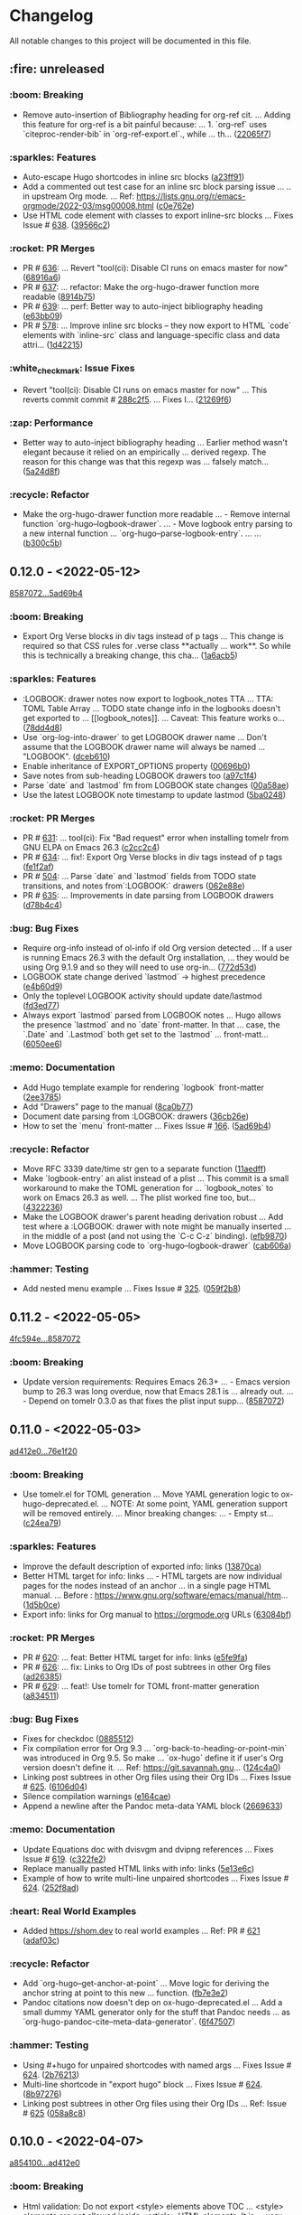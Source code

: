 # This file is auto-generated by running 'make changelog' from the repo root.

* Changelog

All notable changes to this project will be documented in this file.

** :fire: *unreleased*

*** :boom: Breaking
:PROPERTIES:
:CUSTOM_ID: breaking
:END:

- Remove auto-insertion of Bibliography heading for org-ref cit. … Adding this feature for org-ref is a bit painful because: … 1. `org-ref` uses `citeproc-render-bib` in `org-ref-export.el`., while … th… ([[https://github.com/kaushalmodi/ox-hugo/commit/22065f719580dd6e46762dcf090957702c54dc43][22065f7]])

*** :sparkles: Features
:PROPERTIES:
:CUSTOM_ID: features
:END:

- Auto-escape Hugo shortcodes in inline src blocks ([[https://github.com/kaushalmodi/ox-hugo/commit/a23ff91eb44486d571da390f2bbfed1cb2bf6e9b][a23ff91]])
- Add a commented out test case for an inline src block parsing issue … .. in upstream Org mode. … Ref: https://lists.gnu.org/r/emacs-orgmode/2022-03/msg00008.html ([[https://github.com/kaushalmodi/ox-hugo/commit/c0e762e573986ee46782ed8636ddfe05f6fdb8b6][c0e762e]])
- Use HTML code element with classes to export inline-src blocks … Fixes Issue # [[https://github.com/kaushalmodi/ox-hugo/issues/638][638]]. ([[https://github.com/kaushalmodi/ox-hugo/commit/39566c2e6ee09fc209b15e301345437dcfaf7b22][39566c2]])

*** :rocket: PR Merges
:PROPERTIES:
:CUSTOM_ID: pr-merges
:END:

- PR # [[https://github.com/kaushalmodi/ox-hugo/pull/636][636]]: … Revert "tool(ci): Disable CI runs on emacs master for now" ([[https://github.com/kaushalmodi/ox-hugo/commit/68916a64a9015a5f09ea5a9afa110a88ef0ad474][68916a6]])
- PR # [[https://github.com/kaushalmodi/ox-hugo/pull/637][637]]: … refactor: Make the org-hugo-drawer function more readable ([[https://github.com/kaushalmodi/ox-hugo/commit/8914b75f51e3340d4a8d394f53ac2ece20e649c0][8914b75]])
- PR # [[https://github.com/kaushalmodi/ox-hugo/pull/639][639]]: … perf: Better way to auto-inject bibliography heading ([[https://github.com/kaushalmodi/ox-hugo/commit/e63bb0952303e01db0a5af9a73540d9e45dfeea5][e63bb09]])
- PR # [[https://github.com/kaushalmodi/ox-hugo/pull/578][578]]: … Improve inline src blocks -- they now export to HTML `code` elements with `inline-src` class and language-specific class and data attri… ([[https://github.com/kaushalmodi/ox-hugo/commit/1d4221550406b737a094aee991cdd4edc69625f9][1d42215]])

*** :white_check_mark: Issue Fixes
:PROPERTIES:
:CUSTOM_ID: issue-fixes
:END:

- Revert "tool(ci): Disable CI runs on emacs master for now" … This reverts commit commit # [[https://github.com/kaushalmodi/ox-hugo/commit/288c2f577be5c1e9b0871d1c5a02b3b28346615a][288c2f5]]. … Fixes I… ([[https://github.com/kaushalmodi/ox-hugo/commit/21269f664bcf5dd5ddab6cf01d41c22821000e93][21269f6]])

*** :zap: Performance
:PROPERTIES:
:CUSTOM_ID: performance
:END:

- Better way to auto-inject bibliography heading … Earlier method wasn't elegant because it relied on an empirically … derived regexp. The reason for this change was that this regexp was … falsely match… ([[https://github.com/kaushalmodi/ox-hugo/commit/5a24d8f31f04a00a0ff6364ecf0a7e2c4afc8e02][5a24d8f]])

*** :recycle: Refactor
:PROPERTIES:
:CUSTOM_ID: refactor
:END:

- Make the org-hugo-drawer function more readable … - Remove internal function `org-hugo--logbook-drawer`. … - Move logbook entry parsing to a new internal function … `org-hugo--parse-logbook-entry`. … … ([[https://github.com/kaushalmodi/ox-hugo/commit/b300c5bb7b562e48a987c1d814b7941957c77c31][b300c5b]])

** *0.12.0* - <2022-05-12>

[[https://github.com/kaushalmodi/ox-hugo/compare/858707201c174e5b0c496edb30e3159113ab9f74...5ad69b40a6c8609f92268a76ecf4b8cf1700350b][8587072...5ad69b4]]

*** :boom: Breaking
:PROPERTIES:
:CUSTOM_ID: breaking-v0.12.0
:END:

- Export Org Verse blocks in div tags instead of p tags … This change is required so that CSS rules for .verse class *​​*​​actually … work*​​*​​. So while this is technically a breaking change, this cha… ([[https://github.com/kaushalmodi/ox-hugo/commit/1a6acb5617c0aeaa1624dd66ae20fb3d8f0aebd4][1a6acb5]])

*** :sparkles: Features
:PROPERTIES:
:CUSTOM_ID: features-v0.12.0
:END:

- :LOGBOOK: drawer notes now export to logbook_​​notes TTA … TTA: TOML Table Array … TODO state change info in the logbooks doesn't get exported to … [​[logbook_​​notes]]. … Caveat: This feature works o… ([[https://github.com/kaushalmodi/ox-hugo/commit/78dd4d8cebdadaeb3457052429731d893ed3be76][78dd4d8]])
- Use `org-log-into-drawer` to get LOGBOOK drawer name … Don't assume that the LOGBOOK drawer name will always be named … "LOGBOOK". ([[https://github.com/kaushalmodi/ox-hugo/commit/dceb610855adc9e1e80c3a1e176034c6886b9fe9][dceb610]])
- Enable inheritance of EXPORT_​​OPTIONS property ([[https://github.com/kaushalmodi/ox-hugo/commit/00696b05a8b7dc5f012efd1cdf582fdcb5c4d5bc][00696b0]])
- Save notes from sub-heading LOGBOOK drawers too ([[https://github.com/kaushalmodi/ox-hugo/commit/a97c1f4ec25b70ac4d76a5578374e5b023dc1d9e][a97c1f4]])
- Parse `date` and `lastmod` fm from LOGBOOK state changes ([[https://github.com/kaushalmodi/ox-hugo/commit/00a58aee1e3ae872cf9b35c07995952e482541c0][00a58ae]])
- Use the latest LOGBOOK note timestamp to update lastmod ([[https://github.com/kaushalmodi/ox-hugo/commit/5ba024846decdefc7a3fc5bddc71c2cff7e45e71][5ba0248]])

*** :rocket: PR Merges
:PROPERTIES:
:CUSTOM_ID: pr-merges-v0.12.0
:END:

- PR # [[https://github.com/kaushalmodi/ox-hugo/pull/631][631]]: … tool(ci): Fix "Bad request" error when installing tomelr from GNU ELPA on Emacs 26.3 ([[https://github.com/kaushalmodi/ox-hugo/commit/c2cc2c45a8885576893e9413ee72145fc14d217e][c2cc2c4]])
- PR # [[https://github.com/kaushalmodi/ox-hugo/pull/634][634]]: … fix!: Export Org Verse blocks in div tags instead of p tags ([[https://github.com/kaushalmodi/ox-hugo/commit/fe1f2af27196c9cf76a603108681742f88d2b528][fe1f2af]])
- PR # [[https://github.com/kaushalmodi/ox-hugo/pull/504][504]]: … Parse `date` and `lastmod` fields from TODO state transitions, and notes from`:LOGBOOK:` drawers ([[https://github.com/kaushalmodi/ox-hugo/commit/062e88e4e950eb76a774e58e151fbd969b7a9a03][062e88e]])
- PR # [[https://github.com/kaushalmodi/ox-hugo/pull/635][635]]: … Improvements in date parsing from LOGBOOK drawers ([[https://github.com/kaushalmodi/ox-hugo/commit/d78b4c426139025f073c10b4050c35224939a011][d78b4c4]])

*** :bug: Bug Fixes
:PROPERTIES:
:CUSTOM_ID: bug-fixes-v0.12.0
:END:

- Require org-info instead of ol-info if old Org version detected … If a user is running Emacs 26.3 with the default Org installation, … they would be using Org 9.1.9 and so they will need to use org-in… ([[https://github.com/kaushalmodi/ox-hugo/commit/772d53dee36773471f3b471b73ffdc3822e3b6e9][772d53d]])
- LOGBOOK state change derived `lastmod` -> highest precedence ([[https://github.com/kaushalmodi/ox-hugo/commit/e4b60d98aec6451cd5e41a8d2d05b89b79c10c00][e4b60d9]])
- Only the toplevel LOGBOOK activity should update date/lastmod ([[https://github.com/kaushalmodi/ox-hugo/commit/fd3ed77a76363f1ebee257d5ae81308847ac2f2e][fd3ed77]])
- Always export `lastmod` parsed from LOGBOOK notes … Hugo allows the presence `lastmod` and no `date` front-matter. In that … case, the `.Date` and `.Lastmod` both get set to the `lastmod` … front-matt… ([[https://github.com/kaushalmodi/ox-hugo/commit/6050ee6df3b186caa25601de874409036d5fd12b][6050ee6]])

*** :memo: Documentation
:PROPERTIES:
:CUSTOM_ID: documentation-v0.12.0
:END:

- Add Hugo template example for rendering `logbook` front-matter ([[https://github.com/kaushalmodi/ox-hugo/commit/2ee37855af60c16f7e4b8744edd5cafdb21b8f94][2ee3785]])
- Add "Drawers" page to the manual ([[https://github.com/kaushalmodi/ox-hugo/commit/8ca0b77a7f857542b11884062ddee4a5b1b81b60][8ca0b77]])
- Document date parsing from :LOGBOOK: drawers ([[https://github.com/kaushalmodi/ox-hugo/commit/36cb26efdb975840d19f74ba3bd67db578e5d242][36cb26e]])
- How to set the `menu` front-matter … Fixes Issue # [[https://github.com/kaushalmodi/ox-hugo/issues/166][166]]. ([[https://github.com/kaushalmodi/ox-hugo/commit/5ad69b40a6c8609f92268a76ecf4b8cf1700350b][5ad69b4]])

*** :recycle: Refactor
:PROPERTIES:
:CUSTOM_ID: refactor-v0.12.0
:END:

- Move RFC 3339 date/time str gen to a separate function ([[https://github.com/kaushalmodi/ox-hugo/commit/11aedff305dc792292341cbf9aec490b330ce68b][11aedff]])
- Make `logbook-entry` an alist instead of a plist … This commit is a small workaround to make the TOML generation for … `logbook_​​notes` to work on Emacs 26.3 as well. … The plist worked fine too, but… ([[https://github.com/kaushalmodi/ox-hugo/commit/4322236dd006a9ee2b4a522750d8b4c4d47c34bf][4322236]])
- Make the LOGBOOK drawer's parent heading derivation robust … Add test where a :LOGBOOK: drawer with note might be manually inserted … in the middle of a post (and not using the `C-c C-z` binding). ([[https://github.com/kaushalmodi/ox-hugo/commit/efb9870f008cba135f28702cc14f58e21d27b446][efb9870]])
- Move LOGBOOK parsing code to `org-hugo--logbook-drawer` ([[https://github.com/kaushalmodi/ox-hugo/commit/cab606a2098524ea7ac97704cc8df6d2d9d190f8][cab606a]])

*** :hammer: Testing
:PROPERTIES:
:CUSTOM_ID: testing-v0.12.0
:END:

- Add nested menu example … Fixes Issue # [[https://github.com/kaushalmodi/ox-hugo/issues/325][325]]. ([[https://github.com/kaushalmodi/ox-hugo/commit/059f2b822cb95e1b9e84cbd37c266bccacdf56f4][059f2b8]])

** *0.11.2* - <2022-05-05>

[[https://github.com/kaushalmodi/ox-hugo/compare/4fc594eda0d0cb41cc3b634b43fbd055db7ae67e...858707201c174e5b0c496edb30e3159113ab9f74][4fc594e...8587072]]

*** :boom: Breaking
:PROPERTIES:
:CUSTOM_ID: breaking-v0.11.2
:END:

- Update version requirements: Requires Emacs 26.3+​​ … - Emacs version bump to 26.3 was long overdue, now that Emacs 28.1 is … already out. … - Depend on tomelr 0.3.0 as that fixes the plist input supp… ([[https://github.com/kaushalmodi/ox-hugo/commit/858707201c174e5b0c496edb30e3159113ab9f74][8587072]])

** *0.11.0* - <2022-05-03>

[[https://github.com/kaushalmodi/ox-hugo/compare/ad412e0d2c8b36232abe090893cc731ffb1b8e17...76e1f20635dd886da4ad737bc15ac32d7330d344][ad412e0...76e1f20]]

*** :boom: Breaking
:PROPERTIES:
:CUSTOM_ID: breaking-v0.11.0
:END:

- Use tomelr.el for TOML generation … Move YAML generation logic to ox-hugo-deprecated.el. … NOTE: At some point, YAML generation support will be removed entirely. … Minor breaking changes: … - Empty st… ([[https://github.com/kaushalmodi/ox-hugo/commit/c24ea792484598ffd2f8e786fadb823d48c8ec12][c24ea79]])

*** :sparkles: Features
:PROPERTIES:
:CUSTOM_ID: features-v0.11.0
:END:

- Improve the default description of exported info: links ([[https://github.com/kaushalmodi/ox-hugo/commit/13870caa6980cb219da3830c21c54c07467aa51e][13870ca]])
- Better HTML target for info: links … - HTML targets are now individual pages for the nodes instead of an anchor … in a single page HTML manual. … Before : https://www.gnu.org/software/emacs/manual/htm… ([[https://github.com/kaushalmodi/ox-hugo/commit/1d5b0ce665412de6eb31f86c119093cbea81fddf][1d5b0ce]])
- Export info: links for Org manual to https://orgmode.org URLs ([[https://github.com/kaushalmodi/ox-hugo/commit/63084bfdb33785be48e091693ca395d7ea516506][63084bf]])

*** :rocket: PR Merges
:PROPERTIES:
:CUSTOM_ID: pr-merges-v0.11.0
:END:

- PR # [[https://github.com/kaushalmodi/ox-hugo/pull/620][620]]: … feat: Better HTML target for info: links ([[https://github.com/kaushalmodi/ox-hugo/commit/e5fe9fa0d552481a7261db7a9d9b0e9b7ea2370e][e5fe9fa]])
- PR # [[https://github.com/kaushalmodi/ox-hugo/pull/626][626]]: … fix: Links to Org IDs of post subtrees in other Org files ([[https://github.com/kaushalmodi/ox-hugo/commit/ad26385eebcd32964540601a9f9f703f5cd6675f][ad26385]])
- PR # [[https://github.com/kaushalmodi/ox-hugo/pull/629][629]]: … feat!: Use tomelr for TOML front-matter generation ([[https://github.com/kaushalmodi/ox-hugo/commit/a8345117b80950cd84139f748dd4147e9a1490cb][a834511]])

*** :bug: Bug Fixes
:PROPERTIES:
:CUSTOM_ID: bug-fixes-v0.11.0
:END:

- Fixes for checkdoc ([[https://github.com/kaushalmodi/ox-hugo/commit/088551275d7d423ba6ff1d2d09e99e533701a217][0885512]])
- Fix compilation error for Org 9.3 … `org-back-to-heading-or-point-min` was introduced in Org 9.5. So make … `ox-hugo` define it if user's Org version doesn't define it. … Ref: https://git.savannah.gnu… ([[https://github.com/kaushalmodi/ox-hugo/commit/124c4a0c5858e82fe7853aa66fdcf978e301fdd2][124c4a0]])
- Linking post subtrees in other Org files using their Org IDs … Fixes Issue # [[https://github.com/kaushalmodi/ox-hugo/issues/625][625]]. ([[https://github.com/kaushalmodi/ox-hugo/commit/6106d0495e1a47a00662fda5a98b61983eb17234][6106d04]])
- Silence compilation warnings ([[https://github.com/kaushalmodi/ox-hugo/commit/e164cae9c9473b297acd64b312c2700970949b5d][e164cae]])
- Append a newline after the Pandoc meta-data YAML block ([[https://github.com/kaushalmodi/ox-hugo/commit/26696331f1b5f035f84308929213cad5f109c985][2669633]])

*** :memo: Documentation
:PROPERTIES:
:CUSTOM_ID: documentation-v0.11.0
:END:

- Update Equations doc with dvisvgm and dvipng references … Fixes Issue # [[https://github.com/kaushalmodi/ox-hugo/issues/619][619]]. ([[https://github.com/kaushalmodi/ox-hugo/commit/c322fe2048b7ad2a20d48020239f462725ce3d59][c322fe2]])
- Replace manually pasted HTML links with info: links ([[https://github.com/kaushalmodi/ox-hugo/commit/5e13e6cec230f90de958a38b461622454f0c2620][5e13e6c]])
- Example of how to write multi-line unpaired shortcodes … Fixes Issue # [[https://github.com/kaushalmodi/ox-hugo/issues/624][624]]. ([[https://github.com/kaushalmodi/ox-hugo/commit/252f8ad9d3fe382e09de3cff746ee9b3aba2ade1][252f8ad]])

*** :heart: Real World Examples
:PROPERTIES:
:CUSTOM_ID: real-world-examples-v0.11.0
:END:

- Added https://shom.dev to real world examples … Ref: PR # [[https://github.com/kaushalmodi/ox-hugo/pull/621][621]] ([[https://github.com/kaushalmodi/ox-hugo/commit/adaf03c7bf73eabdb8469329a394b547691059e7][adaf03c]])

*** :recycle: Refactor
:PROPERTIES:
:CUSTOM_ID: refactor-v0.11.0
:END:

- Add `org-hugo--get-anchor-at-point` … Move logic for deriving the anchor string at point to this new … function. ([[https://github.com/kaushalmodi/ox-hugo/commit/fb7e3e25b6608bb27327b621698293463e686159][fb7e3e2]])
- Pandoc citations now doesn't dep on ox-hugo-deprecated.el … Add a small dummy YAML generator only for the stuff that Pandoc needs … as `org-hugo-pandoc-cite--meta-data-generator`. ([[https://github.com/kaushalmodi/ox-hugo/commit/6f4750705163500909cfb2f342200ab875766e7e][6f47507]])

*** :hammer: Testing
:PROPERTIES:
:CUSTOM_ID: testing-v0.11.0
:END:

- Using #+​​hugo for unpaired shortcodes with named args … Fixes Issue # [[https://github.com/kaushalmodi/ox-hugo/issues/624][624]]. ([[https://github.com/kaushalmodi/ox-hugo/commit/2b762139bc8e68b97ef17420cec2df1fcec1ef13][2b76213]])
- Multi-line shortcode in "export hugo" block … Fixes Issue # [[https://github.com/kaushalmodi/ox-hugo/issues/624][624]]. ([[https://github.com/kaushalmodi/ox-hugo/commit/8b97276b60465422edca6a3e20d1fab1ba1a4f39][8b97276]])
- Linking post subtrees in other Org files using their Org IDs … Ref: Issue # [[https://github.com/kaushalmodi/ox-hugo/issues/625][625]] ([[https://github.com/kaushalmodi/ox-hugo/commit/058a8c859004a9657497df29a5901dae7a4be141][058a8c8]])

** *0.10.0* - <2022-04-07>

[[https://github.com/kaushalmodi/ox-hugo/compare/a85410081ac20ada23fff52a7b7ab6c8151aa8e0...ad412e0d2c8b36232abe090893cc731ffb1b8e17][a854100...ad412e0]]

*** :boom: Breaking
:PROPERTIES:
:CUSTOM_ID: breaking-v0.10.0
:END:

- Html validation: Do not export <style> elements above TOC … <style> elements are not allowed inside <article> HTML elements. It is … very likely that the TOC +​​ post content would be wrapped in an … … ([[https://github.com/kaushalmodi/ox-hugo/commit/35d9552e29199e00de61cdad276c4407b7e9610e][35d9552]])
- `EXPORT_​​HUGO_​​SECTION_​​FRAG` replaces `EXPORT_​​HUGO_​​SECTION*​​` … This commit is marked as a "feature" because now you can view/edit … Hugo section fragments easily in Org Column view. … If you… ([[https://github.com/kaushalmodi/ox-hugo/commit/88ae5c8c65a4f0d401b450338cf8bb36c47684fc][88ae5c8]])

*** :sparkles: Features
:PROPERTIES:
:CUSTOM_ID: features-v0.10.0
:END:

- Add <small> to the list of inline HTML elements ([[https://github.com/kaushalmodi/ox-hugo/commit/a0d1c8eabca37cc03a893ccef7df4b2e980b92df][a0d1c8e]])

*** :rocket: PR Merges
:PROPERTIES:
:CUSTOM_ID: pr-merges-v0.10.0
:END:

- PR # [[https://github.com/kaushalmodi/ox-hugo/pull/613][613]]: … fix!: html validation: Do not export <style> elements above TOC ([[https://github.com/kaushalmodi/ox-hugo/commit/2f37d27b60ce94217f5092e410fe8e74c9e7ecb0][2f37d27]])
- PR # [[https://github.com/kaushalmodi/ox-hugo/pull/616][616]]: … feat!: `EXPORT_​​HUGO_​​SECTION_​​FRAG` replaces `EXPORT_​​HUGO_​​SECTION*​​` ([[https://github.com/kaushalmodi/ox-hugo/commit/ad412e0d2c8b36232abe090893cc731ffb1b8e17][ad412e0]])

*** :bug: Bug Fixes
:PROPERTIES:
:CUSTOM_ID: bug-fixes-v0.10.0
:END:

- Add a missing : in a replacement rule in cliff.toml ([[https://github.com/kaushalmodi/ox-hugo/commit/998ade74e44eec23d1ddd49a885ccedb430c9626][998ade7]])
- Git-cliff: Fix regex for auto-linking of issues and PRs ([[https://github.com/kaushalmodi/ox-hugo/commit/fe729e89c139f8e3d681fb8bd09068acc712e29f][fe729e8]])

*** :memo: Documentation
:PROPERTIES:
:CUSTOM_ID: documentation-v0.10.0
:END:

- Update git-cliff "breaking change" regex; update CHANGELOG ([[https://github.com/kaushalmodi/ox-hugo/commit/2cdb6a15bd6f658f90d3dd49963f9eef3c7ba0b5][2cdb6a1]])
- Tweak the CHANGELOG formatting ([[https://github.com/kaushalmodi/ox-hugo/commit/d02faf7844399692c71eb946803a8ae71694f0bc][d02faf7]])
- Changelog: Replace ws removal hack with commit preprocessing … Ref: [[https://github.com/orhun/git-cliff/issues/77#issuecomment-1090234236][orhun/git-cliff #77]] ([[https://github.com/kaushalmodi/ox-hugo/commit/24c8937833eca6193de4c3a200d40642572ac774][24c8937]])
- Changelog: Auto-hyperlink Issue and PR references in git logs … Ref: [[https://github.com/orhun/git-cliff/issues/77#issuecomment-1090234236][orhun/git-cliff #77]] ([[https://github.com/kaushalmodi/ox-hugo/commit/cb2fad173356c22152ee2dce9d4855ebca6577b2][cb2fad1]])
- Git-cliff: Uniquify group links for each version in changelog ([[https://github.com/kaushalmodi/ox-hugo/commit/aa4172e061b199ae20c3d191c83f5ba15474312f][aa4172e]])

*** :recycle: Refactor
:PROPERTIES:
:CUSTOM_ID: refactor-v0.10.0
:END:

- Optimize a regex replacement in cliff.toml using ${0} ([[https://github.com/kaushalmodi/ox-hugo/commit/8831e4979781084c9f01842c0da494477330db6f][8831e49]])
- Minor regex refactoring in cliff.toml ([[https://github.com/kaushalmodi/ox-hugo/commit/2ba8a365c9022b9918d6c65bed9ce35f6c113920][2ba8a36]])

*** :hammer: Testing
:PROPERTIES:
:CUSTOM_ID: testing-v0.10.0
:END:

- Add more LaTex fragment examples for dvisvgm … Ref: Issue # [[https://github.com/kaushalmodi/ox-hugo/issues/611][611]] ([[https://github.com/kaushalmodi/ox-hugo/commit/16be913231fb0c9b77078a562bd68c8413c6afac][16be913]])

** *0.9.0* - <2022-04-04>

[[https://github.com/kaushalmodi/ox-hugo/compare/9751d34e1133b89a533a978c085b0715f85db648...a85410081ac20ada23fff52a7b7ab6c8151aa8e0][9751d34...a854100]]

*** :boom: Breaking
:PROPERTIES:
:CUSTOM_ID: breaking-v0.9.0
:END:

- Make the "Table of Contents" heading a div element instead of h2 … Hard-coding the "Table of Contents" heading to h2 now looked like a … bad idea.. it seems semantically incorrect. So now it is a div … ([[https://github.com/kaushalmodi/ox-hugo/commit/1afb24a8c8b3cf71ade5acb058aba432f9995ad8][1afb24a]])
- The `=​​"true"` is not needed after data-proofer-ignore #htmltest … Also add non-breaking space after the $secure_​​icon. ([[https://github.com/kaushalmodi/ox-hugo/commit/bf2594a2e9e0092a1b22a577c2a77d159548ce7d][bf2594a]])
- Add deprecation notice about `ox-hugo-auto-export` … Also: … - Add the deprecation notice link to the warning. … - Remove relics of `ox-hugo-auto-export` mentions. ([[https://github.com/kaushalmodi/ox-hugo/commit/7a6fad8e7089c5a893cf21c97b3f3cdff69fefce][7a6fad8]])
- Finally delete the long-deprecated ox-hugo-auto-export.el … See … https://ox-hugo.scripter.co/doc/deprecation-notices/#org-hugo-auto-export-feature-now-a-minor-mode . ([[https://github.com/kaushalmodi/ox-hugo/commit/ade6244950ff848baad59d62ee847d30e1ee281b][ade6244]])
- Stop interpreting DEADLINE property as Hugo expiryDate … This now-removed feature disallowed using the Org DEADLINE property to … serve as a deadline.. say "deadline for finishing an … article". Ironi… ([[https://github.com/kaushalmodi/ox-hugo/commit/1322e71caa51a90f9bef794d94d7d47f9ff823d2][1322e71]])
- Fix breaking tests and add new tests for backslash escaping ([[https://github.com/kaushalmodi/ox-hugo/commit/f0357fa7449cc8baecee588dab7dcf9ea243f3b4][f0357fa]])
- Drop support for emacs 24.x … After updating to Org 9.5, the CI fails when run using emacs 24.5 with … this error: … ``` … Installing `org' .. … Debugger entered--Lisp error: (error "Package `emacs-25… ([[https://github.com/kaushalmodi/ox-hugo/commit/816bd17e552ee6ed78e21606a74adb64301f9ed0][816bd17]])
- Breaking! Replace `<` and `>` chars with html entities (Merge pull request #476) ([[https://github.com/kaushalmodi/ox-hugo/commit/c63a88e15d67840bc92ecf86b8b87723deb7e4a9][c63a88e]])
- Minor optimization of example block export … Use the `example-code` derived from `org-hugo-example-block` in … `org-blackfriday-example-block` even when line numbers are not … enabled, but fenced code… ([[https://github.com/kaushalmodi/ox-hugo/commit/6f543996b12577517758dbb18881f861acf52ed5][6f54399]])
- PR # [[https://github.com/kaushalmodi/ox-hugo/pull/577][577]]: … breaking: minor: Now code fences are used even when using coderefs Hugo v0.93.0+​​ ([[https://github.com/kaushalmodi/ox-hugo/commit/c1bcb0f9ff3e944a34025b3b5a14ee228e5098f8][c1bcb0f]])

*** :sparkles: Features
:PROPERTIES:
:CUSTOM_ID: features-v0.9.0
:END:

- Add hugo-bare-min-theme as a git submodule ([[https://github.com/kaushalmodi/ox-hugo/commit/1d19a92e8ff11370a544deee9349a43c4f5ca4c1][1d19a92]])
- Add a test case that shows how to mimic "alert" shortcode … Issue # [[https://github.com/kaushalmodi/ox-hugo/issues/119][119]] ([[https://github.com/kaushalmodi/ox-hugo/commit/cec4882d076f38d668fc1533cfa6292caf00a6b1][cec4882]])
- Add a test case (subtree-based exports) file template ([[https://github.com/kaushalmodi/ox-hugo/commit/c799841d6a1ead5f7db9eba34341adefd40a5537][c799841]])
- Add basic support for exporting shortcodes that do not need args … Issue # [[https://github.com/kaushalmodi/ox-hugo/issues/119][119]] … Also: … - Remove leading/trailing whitespace from Special Block … ([[https://github.com/kaushalmodi/ox-hugo/commit/6bf16103f138b2e2b2529bc665a6697ec2389085][6bf1610]])
- Add/update comments ([[https://github.com/kaushalmodi/ox-hugo/commit/cb7ce660724707f11038c7fb8193a6fe26a67487][cb7ce66]])
- Add test for #+​​description keyword ([[https://github.com/kaushalmodi/ox-hugo/commit/6b76008088ddaba3a97e5e06f61ea4d0aa0deefe][6b76008]])
- Add special case for bundle names in attachment paths … If an attachment path is: … /foo/<BUNDLE_​​NAME>/bar/baz.png … That attachment is copied to: … <HUGO_​​BASE_​​DIR>/content/<SECTION>/<BUNDLE_​​N… ([[https://github.com/kaushalmodi/ox-hugo/commit/e9e923aa131a73a5c5e4de96d8ee723f3a2e1787][e9e923a]])
- Add a newline after the id attr above named standalone images … This fixes the earlier generated invalid HTML. … --- … Details: … Earlier, a figure with #+​​name: … #+​​name: fig_​​_​​unicorn … [​[/im… ([[https://github.com/kaushalmodi/ox-hugo/commit/72ed61e87e2dc8c2abfde9bef39e7b17832540df][72ed61e]])
- Add newline before the <!--endtoc--> comment; HTML validity ([[https://github.com/kaushalmodi/ox-hugo/commit/71509bb63d0c30fc4b8600a9896c52d21030b4c5][71509bb]])
- Add a test for Page Bundle with featured image … Alternative way to implement the request in … Issue # [[https://github.com/kaushalmodi/ox-hugo/issues/139][139]] ([[https://github.com/kaushalmodi/ox-hugo/commit/0b247eb7890da09ba9567bce18009c8e4a732b83][0b247eb]])
- Add blank line before the closing div tags; HTML5 validity … Also update Special Blocks test with more valid HTML5 semantic element … examples. ([[https://github.com/kaushalmodi/ox-hugo/commit/654dba0838e4d4bc68a0447eee07fa0f2c256ba1][654dba0]])
- Add a test case for Page Bundle export using file-based flow ([[https://github.com/kaushalmodi/ox-hugo/commit/316e702c42f0d03ec30a37bc563c3765c4655260][316e702]])
- Add mathjax tag and description fm to equation tests ([[https://github.com/kaushalmodi/ox-hugo/commit/a806ce53d27932dfb59ff15b4f5fa9201ea009d4][a806ce5]])
- Add monospace markup to description special block tests ([[https://github.com/kaushalmodi/ox-hugo/commit/f49af5a4207f4ad9b4660ccd2333daa0e4ff14ac][f49af5a]])
- Add a note about the "Last Updated" dates in the previous commit ([[https://github.com/kaushalmodi/ox-hugo/commit/1cece0289f9036c5ce8aa77c9a687c3893c23046][1cece02]])
- Add tags to summary splitter test ([[https://github.com/kaushalmodi/ox-hugo/commit/0dcd2e76a7bba8df7e72dba6e1a892a18d61fa63][0dcd2e7]])
- Add search and sorting to the examples table … Thanks to datatables.net: … https://datatables.net/examples/basic_​​init/table_​​sorting.html ([[https://github.com/kaushalmodi/ox-hugo/commit/0b1450f46c469d73ab75f22cf8c08e3b919a6afe][0b1450f]])
- Add Ken Grime's ox-hugo generated site … See https://www.kengrimes.com/ox-hugo-tutorial/ for his excellent and … detailed writeup on ox-hugo. ([[https://github.com/kaushalmodi/ox-hugo/commit/1661884157c89ea419ac5d9af9c56d3b80fd9aba][1661884]])
- Add forced line break examples to multi-line descriptions ([[https://github.com/kaushalmodi/ox-hugo/commit/615e2d5d85cedc469890f563ad8282db783802ad][615e2d5]])
- Add gif to attachments that are allowed to be copied to content ([[https://github.com/kaushalmodi/ox-hugo/commit/111d4ad81ffb04ebf4d7f19962577235b1816ded][111d4ad]])
- Add test for code blocks in list using highlight shortcode … - Issue # [[https://github.com/kaushalmodi/ox-hugo/issues/161][161]] … - [[https://github.com/gohugoio/hugo/issues/4717][gohugoio/hugo #471… ([[https://github.com/kaushalmodi/ox-hugo/commit/5c15470e619a7b8c14864a526da2eb49694f6143][5c15470]])
- Add headless bundle source link in the headless bundle test ([[https://github.com/kaushalmodi/ox-hugo/commit/c2a636c2c822437143ea006be76ea41bf368a3a9][c2a636c]])
- Add org-hugo--todo … This function is almost same as org-html--todo, except that: … 1. It always adds an "org-todo" class to the TODO spans. … 2. Replaces the double underscores in todo keywords with … ([[https://github.com/kaushalmodi/ox-hugo/commit/7691f0453b850d48d8fac611c84f909e8b9ce65a][7691f04]])
- Add test for "replace double-underscores with space in Org TODO kwd" … Feature was added in … commit # [[https://github.com/kaushalmodi/ox-hugo/commit/7691f0453b][7691f04]]. ([[https://github.com/kaushalmodi/ox-hugo/commit/17560ce15bfc02c1e0cd723e225406e5a8e39da5][17560ce]])
- Add test for an ordered list following an ordered list ([[https://github.com/kaushalmodi/ox-hugo/commit/422a80ce94c369f78fe18fbe32da5662b7743aae][422a80c]])
- Add a test case for paragraphs in lists ([[https://github.com/kaushalmodi/ox-hugo/commit/3a9a676e1755a343893c02cf8febd275b520a181][3a9a676]])
- Add Jack Baty's blog to examples … @jackbaty ([[https://github.com/kaushalmodi/ox-hugo/commit/3ed1c91067d166ccc1e84435cb025d4a1ea76aa3][3ed1c91]])
- Add support for <details> disclosure widget ([[https://github.com/kaushalmodi/ox-hugo/commit/2b13d18e16e36b54bd697cef28f9f3bc6cce88c5][2b13d18]])
- Add example of author>authors front-matter replacement … Ref: [[https://github.com/MunifTanjim/minimo/issues/142][MunifTanjim/minimo #142]] ([[https://github.com/kaushalmodi/ox-hugo/commit/bbba8fc07384b127ee434c06f4730e0711104f8d][bbba8fc]])
- Add more tags to the last two tests ([[https://github.com/kaushalmodi/ox-hugo/commit/85b19cc175a21d541b3ca25c403980bc883e9aa0][85b19cc]])
- Add user dschrempf. ([[https://github.com/kaushalmodi/ox-hugo/commit/b350b8772c409ad3f2226789a40e04165fc2ecb0][b350b87]])
- Add another test for (quote blk with src blk) followed by src blk … [[https://github.com/russross/blackfriday/issues/407][russross/blackfriday #407]] ([[https://github.com/kaushalmodi/ox-hugo/commit/a69f36ae9daec833cbcea91e4b8f9c25e13f71ad][a69f36a]])
- Add clarification about TODO and DONE keywords to the ox-hugo manual ([[https://github.com/kaushalmodi/ox-hugo/commit/c5ba89fbc87ca7d627f68211b961bc90ca3e102e][c5ba89f]])
- Added colelyman's site. ([[https://github.com/kaushalmodi/ox-hugo/commit/ca690c468df03636ee49ed778689e79d82aa7bae][ca690c4]])
- Add note about org-footnote-section ([[https://github.com/kaushalmodi/ox-hugo/commit/a1a2dbfbeba62b7d749a77144edbb65b1fe973e9][a1a2dbf]])
- Add caveat about Pandoc Citations ([[https://github.com/kaushalmodi/ox-hugo/commit/d17086302c3377b3415c88004fbcc103f215d523][d170863]])
- Added author section, to document #178 ([[https://github.com/kaushalmodi/ox-hugo/commit/f5ceeef456483033d22bee09cfad78083c122850][f5ceeef]])
- Add more detail to the Image Links test case ([[https://github.com/kaushalmodi/ox-hugo/commit/c5bccd5b779be04e2c5d83058579cf4861c4defe][c5bccd5]])
- Add test description ([[https://github.com/kaushalmodi/ox-hugo/commit/2c63b65b67a4bc878de36233473aa9e0a96a9d7b][2c63b65]])
- Add basic support for Gitea Swagger v1 ([[https://github.com/kaushalmodi/ox-hugo/commit/2179e502c0127ce090a981053a501aa86b15e54a][2179e50]])
- Add lastmod tests to the test suite too … The (current-time) is faked to be 2100/12/21 00:00:00 (arbitrary). So … the lastmod time will always be that in the tests. ([[https://github.com/kaushalmodi/ox-hugo/commit/7d5de3584b2710ea2d4a6899e6640fe232d5a635][7d5de35]])
- Add emacscast.org and rakhim.org to examples ([[https://github.com/kaushalmodi/ox-hugo/commit/bb3717f860d59104c24157f401cf3d380b9fc013][bb3717f]])
- Add hyphen in "front-matter" # consistency ([[https://github.com/kaushalmodi/ox-hugo/commit/8fade5954cf6f703a0e336244ae6a6363e5de8f5][8fade59]])
- Add org-hugo-suppress-lastmod-period … PR # [[https://github.com/kaushalmodi/ox-hugo/pull/197][197]] ([[https://github.com/kaushalmodi/ox-hugo/commit/ebd2db97d0c529faaaa4d14550832528ab9182aa][ebd2db9]])
- Add aminb.org to examples; Add support for microjson and sr.ht repos … - https://github.com/kaushalmodi/hugo-micro-json … - https://git.sr.ht … @aminb ([[https://github.com/kaushalmodi/ox-hugo/commit/48a6b6093caebe09b2e77a69d605c4dc3a6fd6e7][48a6b60]])
- Added elbaulp ([[https://github.com/kaushalmodi/ox-hugo/commit/4bccb4b2a64795745113e2070999a1257a35860e][4bccb4b]])
- Add more commented debug statements ([[https://github.com/kaushalmodi/ox-hugo/commit/2be4bc02629bee8848f868fdfc35d9904a82d53a][2be4bc0]])
- Add correct number of ─ (BOX DRAWINGS LIGHT HORIZONTAL) ([[https://github.com/kaushalmodi/ox-hugo/commit/94e01a9c111af9a9604c3bf7b081cef83140f7ec][94e01a9]])
- Add another example of .dir-locals.el #doc ([[https://github.com/kaushalmodi/ox-hugo/commit/b8cf224aa7c2b9760a47e764fa643fef58c75076][b8cf224]])
- Add doc about #+​​hugo: more ([[https://github.com/kaushalmodi/ox-hugo/commit/1901679d3dc27f24e893e6ee7b317dd59a7caf02][1901679]])
- Add Feature-Policy header ([[https://github.com/kaushalmodi/ox-hugo/commit/9719576e225984a70f4166fe07476ca3cf694b05][9719576]])
- Add issue template for GitHub ([[https://github.com/kaushalmodi/ox-hugo/commit/7d27ce928faacb9dbfcb8c93f310aa42dca96664][7d27ce9]])
- Add Requirements section in Meta ([[https://github.com/kaushalmodi/ox-hugo/commit/e3dac33bf0581493e7cfe5157a1d34183a12b4f0][e3dac33]])
- Add jubnzv.github.io to examples ([[https://github.com/kaushalmodi/ox-hugo/commit/38254687afb2ff2e030f4205828a50202e52f586][3825468]])
- Convert "+​​" chars in headings to " plus " ([[https://github.com/kaushalmodi/ox-hugo/commit/2456ee887aa79584bb484869f8dc6febf8df1a87][2456ee8]])
- Add a test for a source block following a list ([[https://github.com/kaushalmodi/ox-hugo/commit/45cbd5eff3e9c3682caff8685b7e87fe0faf29fb][45cbd5e]])
- Add a test showing the copying of image reference in link descr … Ref: PR # [[https://github.com/kaushalmodi/ox-hugo/pull/276][276]] ([[https://github.com/kaushalmodi/ox-hugo/commit/73fd04fdecff04a47a633fc42b442e2a42a9fe75][73fd04f]])
- Add a test for blockquotes in numbered lists ([[https://github.com/kaushalmodi/ox-hugo/commit/76d2175f7791196e2de54881bf1b40bf135d9488][76d2175]])
- Add and use an internal helper function org-hugo--get-anchor ([[https://github.com/kaushalmodi/ox-hugo/commit/22efa92e1cc1eacf79483f82d59041161a81dd30][22efa92]])
- Add links without descriptions to the cross-post linking tests ([[https://github.com/kaushalmodi/ox-hugo/commit/dce680eedf84c7a8d206ec2c254ca66ee965e1f8][dce680e]])
- Add another test case for source blocks in lists ([[https://github.com/kaushalmodi/ox-hugo/commit/301e072ddd93f09c3310f6da97e8e2e7f7145d8e][301e072]])
- Add a workaround for yet another Blackfriday issue … Blackfriday does not understand where a plain list ends.. sigh. … - [[https://github.com/russross/blackfriday/issues/556][russross/blackfriday #556… ([[https://github.com/kaushalmodi/ox-hugo/commit/ed5df37e1812b45ac0a8f20495519d6f3815bdb9][ed5df37]])
- Add links in figure and table caption tests … https://www.reddit.com/r/emacs/comments/czob4w/links_​​in_​​caption_​​for_​​images/ ([[https://github.com/kaushalmodi/ox-hugo/commit/ddd68c115006fa531ac87c12475dc6f99f83ccf8][ddd68c1]])
- Add helper function `org-hugo--lang-cjk-p' ([[https://github.com/kaushalmodi/ox-hugo/commit/c60a839821d7d265647bf5df79ab15419a304d18][c60a839]])
- Add a new test from Issue # [[https://github.com/kaushalmodi/ox-hugo/issues/325][325]] ([[https://github.com/kaushalmodi/ox-hugo/commit/a80b250987bc770600c424a10b3bca6ff7282e3c][a80b250]])
- Add workaround for regression in org-babel--string-to-number in Org maint … Ref: … - https://lists.gnu.org/r/emacs-orgmode/2020-02/msg00931.html … - https://code.orgmode.org/bzg/org-mode/commit/6b2a7c… ([[https://github.com/kaushalmodi/ox-hugo/commit/af85600802d050980dd7e0519d1c7c3419f44004][af85600]])
- Add example from #335 to the test suite ([[https://github.com/kaushalmodi/ox-hugo/commit/1b649e7b1ffbc545833cdc9dfd5b1c449c60b697][1b649e7]])
- Add <!--list-separator--> before headings that converted to li items … This is to cover the corner case where the previous section could be … ending in a plain list, and we want the current … heading-… ([[https://github.com/kaushalmodi/ox-hugo/commit/b6f4142de2c36b37eb1b54a5005f2a43ceb65cd5][b6f4142]])
- Add and use the {{{issue(..)}}} macro in the issues.org ([[https://github.com/kaushalmodi/ox-hugo/commit/a0c4e4ef675520916f606bf3fffd61630b49ab13][a0c4e4e]])
- Add test for Issue # [[https://github.com/kaushalmodi/ox-hugo/issues/333][333]] ([[https://github.com/kaushalmodi/ox-hugo/commit/96e6bf01d2c0a267fbdd5b4105edb81b1cbaed0d][96e6bf0]])
- Add rudra.dev to the list ([[https://github.com/kaushalmodi/ox-hugo/commit/5de3da970f9ead05930781dd0b73b5011310b2ba][5de3da9]])
- Add tests for linking to other org file ([[https://github.com/kaushalmodi/ox-hugo/commit/a08478af3fb8f9372a8cd122b911441421ca671f][a08478a]])
- Add section for org-ref citation support ([[https://github.com/kaushalmodi/ox-hugo/commit/19e2c6469e61ddaa532f6396ddb49b1ba28c8d52][19e2c64]])
- Add the failing test case for issue # 382 … Issue # [[https://github.com/kaushalmodi/ox-hugo/issues/382][382]] ([[https://github.com/kaushalmodi/ox-hugo/commit/ff9b995ce6610e57810c3c0c878854f78fc3c7bf][ff9b995]])
- Add test for `:eval never-export' … Issue # [[https://github.com/kaushalmodi/ox-hugo/issues/430][430]] ([[https://github.com/kaushalmodi/ox-hugo/commit/80a49c096dfa99b6547993cc9b73a6d556bd066d][80a49c0]])
- Add test case for Issue # [[https://github.com/kaushalmodi/ox-hugo/issues/424][424]] ([[https://github.com/kaushalmodi/ox-hugo/commit/2efd045aeb1db8a337986779d08c33050c5676b9][2efd045]])
- Add org-hugo-base-dir local variable … Provides another means of setting the Org-hugo base directory. This is … useful in cases where we don't want to repeat ourselves. … Instead of setting HUGO_​​BAS… ([[https://github.com/kaushalmodi/ox-hugo/commit/db6adc990308424d44e65e6ccb8263bb0ee7ee43][db6adc9]])
- Add test and docs for the new `org-hugo-base-dir' variable … Ref: PR # [[https://github.com/kaushalmodi/ox-hugo/pull/401][401]] ([[https://github.com/kaushalmodi/ox-hugo/commit/805f18b44b113f2f69c491642c53d47ebe9755e1][805f18b]])
- Treat external id links to normal posts ([[https://github.com/kaushalmodi/ox-hugo/commit/92cc050a99b5e97d968f2b0b529078712526abb0][92cc050]])
- Add anchor to external id links that point to headline ([[https://github.com/kaushalmodi/ox-hugo/commit/dc24a0c2ca9118b7f1bb8b3404076f96fc251ebe][dc24a0c]])
- Add newlines between <details> and content … This fixes the issue where the <details> content failed to get parsed … as Markdown by Hugo. … Partially fixes Issue # [[https://github.com/kaushalmodi/ox-… ([[https://github.com/kaushalmodi/ox-hugo/commit/ac5cb9ed3b3ba4e211672fc62324e6c6a0c1e7f9][ac5cb9e]])
- Add an Org macro for using relref shortcode in the manual ([[https://github.com/kaushalmodi/ox-hugo/commit/d53bb136db885b5de7dba80d1448ff0113b3c753][d53bb13]])
- Add full support for `#+​​hugo:` … Just as ox-md.el supports `#+​​md:` and ox-html.el supports `#+​​html:`. ([[https://github.com/kaushalmodi/ox-hugo/commit/36d87a2ecfd12784b57899daec05cf117356a520][36d87a2]])
- Add org-hugo-goldmark … This variable should be kept at its default value of non-nil if using … Hugo version 0.60.0 or newer. ([[https://github.com/kaushalmodi/ox-hugo/commit/87126d966e2841467338bc0776b489ce71a36d88][87126d9]])
- Goldmark: Support multi-line footnotes, including src blocks … Fixes Issue # [[https://github.com/kaushalmodi/ox-hugo/issues/433][433]]. ([[https://github.com/kaushalmodi/ox-hugo/commit/89c4caead2188774642d46219c91091be8563515][89c4cae]])
- Add internal variable `org-hugo--preprocess-buffer` … This variable defaults to `t`, so the behavior of ox-hugo is same as … before. This can be set to `nil` when debugging performance issues … with O… ([[https://github.com/kaushalmodi/ox-hugo/commit/10092617c692c79cbbbe4cd2727bacde7cd3d35b][1009261]])
- Add test for Issue # [[https://github.com/kaushalmodi/ox-hugo/issues/455][455]] ([[https://github.com/kaushalmodi/ox-hugo/commit/6fbd0ca581ae0d81af91953b8ae218c94f078132][6fbd0ca]])
- Add test case for Issue # [[https://github.com/kaushalmodi/ox-hugo/issues/377][377]] ([[https://github.com/kaushalmodi/ox-hugo/commit/e2bc6c4f8dceb0c483ee6456df70a8cf5f5c2e48][e2bc6c4]])
- Add a hierarchy for MathJax tests in the Org file ([[https://github.com/kaushalmodi/ox-hugo/commit/0c5c95f170b7809cb2329ecf7f5d597a8988b9cd][0c5c95f]])
- Add test for Issue # [[https://github.com/kaushalmodi/ox-hugo/issues/500][500]] ([[https://github.com/kaushalmodi/ox-hugo/commit/5e708904ae4f18fa822d8688f03356db7acede32][5e70890]])
- Add tags and categories to the issue #500 test ([[https://github.com/kaushalmodi/ox-hugo/commit/4cb08af2eb9691f12a6df2ae158fe5c5b0b65f9d][4cb08af]])
- Add test for "Blackfriday mode" annotated src block export ([[https://github.com/kaushalmodi/ox-hugo/commit/ee4a89529673fd89b444f762cdc7cc302592cf6b][ee4a895]])
- Add tags hierarchy support ([[https://github.com/kaushalmodi/ox-hugo/commit/de5dfdfdcdc3ec50cb27d1f6cf7314a5c9aa1385][de5dfdf]])
- Add test for inline code blocks … https://orgmode.org/manual/Structure-of-Code-Blocks.html ([[https://github.com/kaushalmodi/ox-hugo/commit/a8be7d0d8c63f1d765ea1a1b47b2fbc9988ebe11][a8be7d0]])
- Add test for Issue # [[https://github.com/kaushalmodi/ox-hugo/issues/339][339]] ([[https://github.com/kaushalmodi/ox-hugo/commit/6ae98d09afe737cb48cf65ff1bd0957c6b12013b][6ae98d0]])
- Add 'headings' tag to few tests ([[https://github.com/kaushalmodi/ox-hugo/commit/497d5889abcf48a37114966e6d8424c7ced82fae][497d588]])
- Add test for Issue # [[https://github.com/kaushalmodi/ox-hugo/issues/514][514]] ([[https://github.com/kaushalmodi/ox-hugo/commit/91b043b62495ac1b8858b71dfdb2b331b61e5ce8][91b043b]])
- Add a test for #+​​toc of non-english characters … Adds test for Issue # [[https://github.com/kaushalmodi/ox-hugo/issues/521][521]] ([[https://github.com/kaushalmodi/ox-hugo/commit/877d87a04bc3c2263541468a289d77c894a2f971][877d87a]])
- Add Code References section to the manual ([[https://github.com/kaushalmodi/ox-hugo/commit/8fd74602ee431e11761cc13d97552338869003eb][8fd7460]])
- Add comment about why special strings support is disabled in ox-hugo ([[https://github.com/kaushalmodi/ox-hugo/commit/268f16a0448ccc703ea76595e37b546ba634f5c0][268f16a]])
- Add instructions on how to use Hugo Modules in Quickstart ([[https://github.com/kaushalmodi/ox-hugo/commit/820640407820b93a8e0e10a4565d020dbbd8fe61][8206404]])
- Add new defcustom `org-hugo-special-block-type-properties` … This variable replaces the older defcustoms … `org-hugo-special-block-raw-content-types` (commit # [[https://github.com/kaushalmodi/ox-hugo… ([[https://github.com/kaushalmodi/ox-hugo/commit/ce23ad1ce578668e07f0e02a4e23fe74f7e042cb][ce23ad1]])
- Add test for pre/post trimming around a Hugo shortcode … The … commit # [[https://github.com/kaushalmodi/ox-hugo/commit/86290c183937cf0f467a91690331033b56ef4794][86290c1]] … commit makes this test pas… ([[https://github.com/kaushalmodi/ox-hugo/commit/a8a9b163a67e06a21cf3274d6871bd4d554b6858][a8a9b16]])
- Add test for Issue # [[https://github.com/kaushalmodi/ox-hugo/issues/552][552]] … doc: Also improve the "Inlined SVG" section in the manual ([[https://github.com/kaushalmodi/ox-hugo/commit/ae64fc1fe4b08dea4ef44cce577176c769801238][ae64fc1]])
- Add `org-hugo-inline-src-block` … This function only calls the `org-md-verbatim` for now.. until … [[https://github.com/gohugoio/hugo/issues/9442][gohugoio/hugo #9442]] gets resolved. ([[https://github.com/kaushalmodi/ox-hugo/commit/0da4e8795d0352fb9b010847ecc1340a8e82872a][0da4e87]])
- Target links starting with "." don't get org-target-- prefix … - `org-blackfriday--valid-html-anchor-name` is updated so that the … returned anchor names never begin or end with "-" ([[https://github.com/kaushalmodi/ox-hugo/commit/719589d6d04ea623a856ea22b30bf1662b13f6c3][719589d]])
- Now external file links like [​[file​:foo.org::*​​ Heading]] work … Earlier, only [​[file​:foo.org::#custom_​​id]] worked. ([[https://github.com/kaushalmodi/ox-hugo/commit/513cca4abe74b9575602fabdd67da2ac5b730645][513cca4]])
- Now cross-post Target links work too! … Thanks to the magical Org Element API function … `org-element-target-parser` :) ([[https://github.com/kaushalmodi/ox-hugo/commit/a33ff2388146e2a01853cef075cc02baa85f0ab1][a33ff23]])
- Auto-insert translated "References" heading for bibliography … Fixes Issue # [[https://github.com/kaushalmodi/ox-hugo/issues/574][574]]. … The translation depends on the `org-export-dictionary` variab… ([[https://github.com/kaushalmodi/ox-hugo/commit/024ab9e9ed9d76d9dfead4cd6fa03569927f3370][024ab9e]])
- Now cross-posting links to other page bundle subtrees works ([[https://github.com/kaushalmodi/ox-hugo/commit/1376362c6ad9c9147b73656151856a8753a1ab86][1376362]])
- Parse the #+​​hugo_​​section keyword too … Also add a new optional arg `inherit-export-file-name`. ([[https://github.com/kaushalmodi/ox-hugo/commit/8875e1abc5bae10c8d5e23e9689a278e2219af06][8875e1a]])
- Link Hugo Bundle subtrees in other Org files … Fixes Issue # [[https://github.com/kaushalmodi/ox-hugo/issues/389][389]] ([[https://github.com/kaushalmodi/ox-hugo/commit/854d2d5a254b930c9ec46decd12f322d58b49a54][854d2d5]])
- Commenting a subtree will prevent export of nested subtree posts … Example: … *​​ COMMENT Commented parent subtree … *​​*​​ Dummy sub heading … *​​*​​*​​ Post 2 … :PROPERTIES: … :EXPORT_​​FILE_​​NAME:… ([[https://github.com/kaushalmodi/ox-hugo/commit/e90ee1cf9167450a81f9f2ddabd4962e35e2828e][e90ee1c]])
- Export info: links correctly ([[https://github.com/kaushalmodi/ox-hugo/commit/af9573105b45d3e916c0acd78fd7cbe4a7ebfd77][af95731]])

*** :rocket: PR Merges
:PROPERTIES:
:CUSTOM_ID: pr-merges-v0.9.0
:END:

- PR # [[https://github.com/kaushalmodi/ox-hugo/pull/453][453]]: … feat: treat external id links to normal posts and support point to headline ([[https://github.com/kaushalmodi/ox-hugo/commit/8345ceb90ff1314d598c6b67ba6ee7616e2b0bc4][8345ceb]])
- PR # [[https://github.com/kaushalmodi/ox-hugo/pull/484][484]]: … Multi line footnotes ([[https://github.com/kaushalmodi/ox-hugo/commit/1ea466d33f76eaf2567593fa612b82c22ef86d3d][1ea466d]])
- PR # [[https://github.com/kaushalmodi/ox-hugo/pull/490][490]]: … Better figure links ([[https://github.com/kaushalmodi/ox-hugo/commit/1970cf900dcf7f1880a79b15ffc1f70c3891dbb0][1970cf9]])
- PR # [[https://github.com/kaushalmodi/ox-hugo/pull/492][492]]: … Allow specifying tags/categories in #+​​filetags for file based exports ([[https://github.com/kaushalmodi/ox-hugo/commit/1c796706c45a78af8f849c71cb2079163f7d6c16][1c79670]])
- PR # [[https://github.com/kaushalmodi/ox-hugo/pull/493][493]]: … Fix underscore escaping ([[https://github.com/kaushalmodi/ox-hugo/commit/8620e290c4005a3f79567cace535afe9877aaa83][8620e29]])
- PR # [[https://github.com/kaushalmodi/ox-hugo/pull/494][494]]: … Don't replace `_​​` in links with %5f if using Goldmark ([[https://github.com/kaushalmodi/ox-hugo/commit/b8f742c1d5c2903d1ff38c25a0ad7841491be9c7][b8f742c]])
- PR # [[https://github.com/kaushalmodi/ox-hugo/pull/495][495]]: … Update pandoc version to 2.16.2 ([[https://github.com/kaushalmodi/ox-hugo/commit/698b568981f609910fe6509264cf219164545836][698b568]])
- PR # [[https://github.com/kaushalmodi/ox-hugo/pull/496][496]]: … Remove extra divs ([[https://github.com/kaushalmodi/ox-hugo/commit/100010c93b14e43473ecad670b2a6095cbd296e8][100010c]])
- PR # [[https://github.com/kaushalmodi/ox-hugo/pull/497][497]]: … Fixes Issue # [[https://github.com/kaushalmodi/ox-hugo/issues/327][327]] ([[https://github.com/kaushalmodi/ox-hugo/commit/db0739ecb82e816e55648554b138e33977118b52][db0739e]])
- PR # [[https://github.com/kaushalmodi/ox-hugo/pull/501][501]]: … Add test for Issue # [[https://github.com/kaushalmodi/ox-hugo/issues/500][500]] ([[https://github.com/kaushalmodi/ox-hugo/commit/db12c7f559ad7b22546c3162e7fbe95df4783e17][db12c7f]])
- PR # [[https://github.com/kaushalmodi/ox-hugo/pull/499][499]]: … Src/Example blocks use code fence instead of `highlight` if Goldmark ([[https://github.com/kaushalmodi/ox-hugo/commit/ffd5ea86eefca6d1877052f4a273e326bb66bf08][ffd5ea8]])
- PR # [[https://github.com/kaushalmodi/ox-hugo/pull/508][508]]: … Better `<<target>>` and `<<<radio-target>>>` links that don't change on each export ([[https://github.com/kaushalmodi/ox-hugo/commit/7ffb0c4b84f384c56f84630f6b1b07c7ea3f76ee][7ffb0c4]])
- PR # [[https://github.com/kaushalmodi/ox-hugo/pull/510][510]]: … Add tikzjax Org Special Block support ([[https://github.com/kaushalmodi/ox-hugo/commit/47ce84bdfc71c2a104e4fe3b5d4795e97801c92f][47ce84b]])
- PR # [[https://github.com/kaushalmodi/ox-hugo/pull/505][505]]: … Support HTML_​​CONTAINER and HTML_​​CONTAINER_​​CLASS ([[https://github.com/kaushalmodi/ox-hugo/commit/ffa5c1da8bae8d16605d9d1b1f86b4f3b5331511][ffa5c1d]])
- PR # [[https://github.com/kaushalmodi/ox-hugo/pull/515][515]]: … Add test for Issue # [[https://github.com/kaushalmodi/ox-hugo/issues/514][514]] ([[https://github.com/kaushalmodi/ox-hugo/commit/79257479725c96100ef2b810ce877715ea1f7afa][7925747]])
- PR # [[https://github.com/kaushalmodi/ox-hugo/pull/516][516]]: … Export sub heading tags ([[https://github.com/kaushalmodi/ox-hugo/commit/7c26e0dc7c564b99e78ec1f97b3dd948fa78702b][7c26e0d]])
- PR # [[https://github.com/kaushalmodi/ox-hugo/pull/518][518]]: … Ordered list update ([[https://github.com/kaushalmodi/ox-hugo/commit/5c532048f588f092d9a04e72e9b9e4763df0997d][5c53204]])
- PR # [[https://github.com/kaushalmodi/ox-hugo/pull/522][522]]: … More div hack removals +​​ test for #521 ([[https://github.com/kaushalmodi/ox-hugo/commit/3a7cb207a2e33e74144550ba10644b20d3bdc718][3a7cb20]])
- PR # [[https://github.com/kaushalmodi/ox-hugo/pull/523][523]]: … Add test for _​​build front-matter ([[https://github.com/kaushalmodi/ox-hugo/commit/5b3a9c6af019a9fe276ebe41c639a5b9987f666a][5b3a9c6]])
- PR # [[https://github.com/kaushalmodi/ox-hugo/pull/524][524]]: … Support video special block ([[https://github.com/kaushalmodi/ox-hugo/commit/8107c28a54b4a3a0e62e32c01829550a7895cc16][8107c28]])
- PR # [[https://github.com/kaushalmodi/ox-hugo/pull/525][525]]: … Support Org coderef in source and example blocks …  … Fixes Issue # [[https://github.com/kaushalmodi/ox-hugo/issues/162][162]]. ([[https://github.com/kaushalmodi/ox-hugo/commit/c21498e748f98deed1fc1b3a25f2f58a95d7556c][c21498e]])
- PR # [[https://github.com/kaushalmodi/ox-hugo/pull/530][530]]: … Preserve line breaks from Org source ([[https://github.com/kaushalmodi/ox-hugo/commit/f80d766a724570f1c9c63128285db0e8b6c26bee][f80d766]])
- PR # [[https://github.com/kaushalmodi/ox-hugo/pull/531][531]]: … Remove Blackfriday extension support if `org-hugo-goldmark` ([[https://github.com/kaushalmodi/ox-hugo/commit/dbb9b0ef6fd1db519b61a596ad0e897e5c7bcef6][dbb9b0e]])
- PR # [[https://github.com/kaushalmodi/ox-hugo/pull/532][532]]: … Fix export when using `':t` export option ([[https://github.com/kaushalmodi/ox-hugo/commit/9f5735e6fc9a81c1aafb47b2c208724da8eca927][9f5735e]])
- PR # [[https://github.com/kaushalmodi/ox-hugo/pull/534][534]]: … Double hyphen cleanup ([[https://github.com/kaushalmodi/ox-hugo/commit/30d55cad86ccc5dedb607bb5c580aa5fdc366b6f][30d55ca]])
- PR # [[https://github.com/kaushalmodi/ox-hugo/pull/536][536]]: … Support whitespace trimming around special blks using markers <, > ([[https://github.com/kaushalmodi/ox-hugo/commit/5fd3bdcb0f3d49748302aeaf28b61fac9975eda9][5fd3bdc]])
- PR # [[https://github.com/kaushalmodi/ox-hugo/pull/537][537]]: … Use Hugo modules for test and doc site generation ([[https://github.com/kaushalmodi/ox-hugo/commit/5daaf2ea157ae9fddc93413f487e0fab0c2584ae][5daaf2e]])
- PR # [[https://github.com/kaushalmodi/ox-hugo/pull/538][538]]: … [feature] Whitespace trimming around Org Special Blocks ([[https://github.com/kaushalmodi/ox-hugo/commit/560ce9649670f9f584aa6b9cd5f267de4618fb10][560ce96]])
- PR # [[https://github.com/kaushalmodi/ox-hugo/pull/544][544]]: … Add new defcustom `org-hugo-anchor-functions` ([[https://github.com/kaushalmodi/ox-hugo/commit/be9d24d4aabf0d6437d65c0ce04be6d32a815ee9][be9d24d]])
- PR # [[https://github.com/kaushalmodi/ox-hugo/pull/555][555]]: … Document use of Org Cite citations ([[https://github.com/kaushalmodi/ox-hugo/commit/5ef9866efe0ecd657fcefcd564c09ec97f5ebd02][5ef9866]])
- PR # [[https://github.com/kaushalmodi/ox-hugo/pull/559][559]]: … Auto-inject Bibliography heading if CSL HTML export is enabled ([[https://github.com/kaushalmodi/ox-hugo/commit/68eb84e26f69b916d0fa0bb0c428a06e76e937c6][68eb84e]])
- PR # [[https://github.com/kaushalmodi/ox-hugo/pull/560][560]]: … Add example Org file with org-ref style citations ([[https://github.com/kaushalmodi/ox-hugo/commit/e66d716c192bce5da942e59ca01344185e6c7348][e66d716]])
- PR # [[https://github.com/kaushalmodi/ox-hugo/pull/566][566]]: … Target link improvements …  … - Handle target anchor string like non alphanumeric chars like spaces. Now `<<some target>>` works. … … ([[https://github.com/kaushalmodi/ox-hugo/commit/f7838b766d200efbcbe06dfd4dfc529fbe5a689f][f7838b7]])
- PR # [[https://github.com/kaushalmodi/ox-hugo/pull/557][557]]: … Fix `org-hugo-get-id` ([[https://github.com/kaushalmodi/ox-hugo/commit/ff7a462f83ea00b767e61cb45a1a2525973384df][ff7a462]])
- PR # [[https://github.com/kaushalmodi/ox-hugo/pull/567][567]]: … fix: org-id links to headings with ID as anchors ([[https://github.com/kaushalmodi/ox-hugo/commit/077b3494cba830bdaccb4091ec96ec48ec809fff][077b349]])
- PR # [[https://github.com/kaushalmodi/ox-hugo/pull/569][569]]: … feat: Now external file links like [​[file​:foo.org::*​​ Heading]] work ([[https://github.com/kaushalmodi/ox-hugo/commit/f0d06bdb8a2f6256f0e71e085e2761ea8e0c3a5c][f0d06bd]])
- PR # [[https://github.com/kaushalmodi/ox-hugo/pull/571][571]]: ([[https://github.com/kaushalmodi/ox-hugo/commit/8503350603c10d1e264f5599ae288fd71725919f][8503350]])
- PR # [[https://github.com/kaushalmodi/ox-hugo/pull/575][575]]: … Add multi-lang support for Bibliography/References heading. …  … Fixes Issue # [[https://github.com/kaushalmodi/ox-hugo/issues/574][5… ([[https://github.com/kaushalmodi/ox-hugo/commit/64979634e251621392fbab4ee388408b42808cc5][6497963]])
- PR # [[https://github.com/kaushalmodi/ox-hugo/pull/576][576]]: … doc: Updates for Netlify Open Source Plan compatibility ([[https://github.com/kaushalmodi/ox-hugo/commit/d928de712c8edff3c2e36c8f97bfa80bd51a536d][d928de7]])
- PR # [[https://github.com/kaushalmodi/ox-hugo/pull/580][580]]: … Source blocks with line numbers: Change `linenos` value to `true` …  … No functional change. ([[https://github.com/kaushalmodi/ox-hugo/commit/d87f71365d8db10b26e8aac76902eb4087cac03d][d87f713]])
- PR # [[https://github.com/kaushalmodi/ox-hugo/pull/582][582]]: … Wrap embedded SVG images with captions in figure tags ([[https://github.com/kaushalmodi/ox-hugo/commit/ddd75bd9e94478fbaaa239ca44c21f8619c878d0][ddd75bd]])
- PR # [[https://github.com/kaushalmodi/ox-hugo/pull/590][590]]: … Fix: Don't do buffer pre-processing for file exports ([[https://github.com/kaushalmodi/ox-hugo/commit/e142d4062de6ca68444725a8fd139c5bd90f7f09][e142d40]])
- PR # [[https://github.com/kaushalmodi/ox-hugo/pull/588][588]]: … Respect the `broken-links:t` option during the buffer pre-processing as well ([[https://github.com/kaushalmodi/ox-hugo/commit/493ff9a48ddd79b7a6d399e27999be0a8a40c0e7][493ff9a]])
- PR # [[https://github.com/kaushalmodi/ox-hugo/pull/573][573]]: … test: Add ert based tests ([[https://github.com/kaushalmodi/ox-hugo/commit/cd1a55ff9820186c3896de78359458955583e2ee][cd1a55f]])
- PR # [[https://github.com/kaushalmodi/ox-hugo/pull/593][593]]: … feat: Now cross-posting links to other page bundle subtrees works +​​ minor performance tweaks in buffer pre processing ([[https://github.com/kaushalmodi/ox-hugo/commit/a7e76261883067eba3f7eab39b4f2c9035ce3705][a7e7626]])
- PR # [[https://github.com/kaushalmodi/ox-hugo/pull/594][594]]: … Refactor: Add `org-hugo--get-elem-with-prop`; no functional change ([[https://github.com/kaushalmodi/ox-hugo/commit/e3c1f41999c70baa4877fbc240bd36d007139029][e3c1f41]])
- PR # [[https://github.com/kaushalmodi/ox-hugo/pull/595][595]]: … Do ast looping outside temp buf ([[https://github.com/kaushalmodi/ox-hugo/commit/3484e4a67cedf0d4e30867f879b6b0c18eebcb55][3484e4a]])
- PR # [[https://github.com/kaushalmodi/ox-hugo/pull/596][596]]: … Fix broken links export options parsing. …  … Fixes Issue # [[https://github.com/kaushalmodi/ox-hugo/issues/587][587]]. ([[https://github.com/kaushalmodi/ox-hugo/commit/e1a3e07c96ea0ab8fa5cdd4ec674448a26d62279][e1a3e07]])
- PR # [[https://github.com/kaushalmodi/ox-hugo/pull/597][597]]: … optimization: Just update link elements directly in pre-processing ([[https://github.com/kaushalmodi/ox-hugo/commit/9ac379e30d741c9d57401f4d626940d8276f5efe][9ac379e]])
- PR # [[https://github.com/kaushalmodi/ox-hugo/pull/598][598]]: … ✨ performance: Speed up the exports ([[https://github.com/kaushalmodi/ox-hugo/commit/defdec2cb47b9c174e8566eb126e66fbda3df441][defdec2]])
- PR # [[https://github.com/kaushalmodi/ox-hugo/pull/599][599]]: … fix: Elapsed time was being printed as a negative value on GHA ([[https://github.com/kaushalmodi/ox-hugo/commit/917bab6cfc05d8c64e299d10f499f69cfd055b08][917bab6]])
- PR # [[https://github.com/kaushalmodi/ox-hugo/pull/607][607]]: … fix #606 ([[https://github.com/kaushalmodi/ox-hugo/commit/ab3e80dc0ab4f9b79bccb782cb21272fa998ffd7][ab3e80d]])
- PR # [[https://github.com/kaushalmodi/ox-hugo/pull/610][610]]: … feat: Export info: links correctly ([[https://github.com/kaushalmodi/ox-hugo/commit/61e4a962f2fa827c2034dd68046a7ef646524740][61e4a96]])

*** :white_check_mark: Issue Fixes
:PROPERTIES:
:CUSTOM_ID: issue-fixes-v0.9.0
:END:

- Export "description" special block content to front-matter … Fixes Issue # [[https://github.com/kaushalmodi/ox-hugo/issues/118][118]] ([[https://github.com/kaushalmodi/ox-hugo/commit/398f3a6cdeea478eaa0e75ca1251d06c00874d9b][398f3a6]])
- Don't add space on the left of ":" in YAML front-matter … foo: "bar" … Above form is more conventional than: … foo : "bar" … Fixes Issue # [[https://github.com/kaushalmodi/ox-hugo/issues/120][120]] ([[https://github.com/kaushalmodi/ox-hugo/commit/dd751cd0544a6c3e9ad6a8d09c4a6b0ade93f6dd][dd751cd]])
- Support customizing date format in the date front-matter parameters … New keyword HUGO_​​DATE_​​FORMAT and defcustom `org-hugo-date-format'. … Fixes Issue # [[https://github.com/kaushalmodi/ox-hugo/is… ([[https://github.com/kaushalmodi/ox-hugo/commit/d9348c13f60b23e843a0df51dcb62f7af073a612][d9348c1]])
- Remove indentation from latex environment blocks … Add a test case for that. … Fixes Issue # [[https://github.com/kaushalmodi/ox-hugo/issues/128][128]] ([[https://github.com/kaushalmodi/ox-hugo/commit/a1fc78c070bc2301eb0acd9ed9e807095b16f2d2][a1fc78c]])
- Use custom figure shortcode on the test site … Fixes Issue # [[https://github.com/kaushalmodi/ox-hugo/issues/133][133]] … The custom figure shortcode will be removed from the test site if/when … propo… ([[https://github.com/kaushalmodi/ox-hugo/commit/ec35095bfe426340499d9029eadfeda6204b5d15][ec35095]])
- Document Equations support and equation referencing … Fixes Issue # [[https://github.com/kaushalmodi/ox-hugo/issues/130][130]] ([[https://github.com/kaushalmodi/ox-hugo/commit/a7471f0c8f8b1b14a745d11c611b4542bbf5888f][a7471f0]])
- Document "Dates" … Fixes Issue # [[https://github.com/kaushalmodi/ox-hugo/issues/127][127]] ([[https://github.com/kaushalmodi/ox-hugo/commit/14c005f2165cd526f988908aa3f336c1279cb4d5][14c005f]])
- Support Named arguments for Shortcodes special blocks … Now #=​​attr_​​shortcode can have named arguments like: … #+​​attr_​​shortcode: :arg_​​foo abc def :arg_​​bar ghi jkl mno … Fixes Issue # [[http… ([[https://github.com/kaushalmodi/ox-hugo/commit/e498a90b84f3a56c964caa1b90be9293a6a8ba49][e498a90]])
- Support audio, images, videos and series front-matter … Fixes Issue # [[https://github.com/kaushalmodi/ox-hugo/issues/122][122]] ([[https://github.com/kaushalmodi/ox-hugo/commit/d62d38d11d07da7f4b439257011abcd879a231bc][d62d38d]])
- Remove unnecessary org-export-data forms … Add tests for type, layout, url, slug, linktitle and markup … front-matter. … Fixes Issue # [[https://github.com/kaushalmodi/ox-hugo/issues/52][52]] ([[https://github.com/kaushalmodi/ox-hugo/commit/79616a30eb0ea40e6b68e1e32b46196a7a266a29][79616a3]])
- More escaping to get around LaTeX equation parsing in Blackfriday … Fixes Issue # [[https://github.com/kaushalmodi/ox-hugo/issues/138][138]] ([[https://github.com/kaushalmodi/ox-hugo/commit/549adc0f4f02aa6c47092dc7da650cc90572c912][549adc0]])
- Support custom front-matter with nested maps (TOML tables) … The syntax for specifying nested map values custom front-matter is: … Using property drawer (in subtrees): … :EXPORT_​​HUGO_​​CUSTOM_​​FRON… ([[https://github.com/kaushalmodi/ox-hugo/commit/d0a60c51049876fa15d9feed797907efcfa4829e][d0a60c5]])
- Support setting taxonomy weights … Fixes Issue # [[https://github.com/kaushalmodi/ox-hugo/issues/141][141]] … Regular page weight setting is same as before: … Manual: … #+​​hugo_​​weight: 100 … Auto: … ([[https://github.com/kaushalmodi/ox-hugo/commit/01662ab78af4f35312888d7e862fe3c5f68cbd53][01662ab]])
- Now "\\" at end of line forces a line break … Fixes Issue # [[https://github.com/kaushalmodi/ox-hugo/issues/147][147]]. ([[https://github.com/kaushalmodi/ox-hugo/commit/480aa31fe1957b6b9fe962006e335ff4b429c130][480aa31]])
- Support Org center block … Fixes Issue # [[https://github.com/kaushalmodi/ox-hugo/issues/148][148]]. ([[https://github.com/kaushalmodi/ox-hugo/commit/edf9c71fa38538abd06168fca7d6f9d11a69d986][edf9c71]])
- Support mailto: in links … Fixes Issue # [[https://github.com/kaushalmodi/ox-hugo/issues/149][149]]. ([[https://github.com/kaushalmodi/ox-hugo/commit/21a479f5ad7fda38584e97c44b5e4ac08293746d][21a479f]])
- Support image copying for the homepage branch bundle case … This is the case when both `HUGO_​​SECTION` and `HUGO_​​BUNDLE` are `/`. … Fixes Issue # [[https://github.com/kaushalmodi/ox-hugo/issues/155… ([[https://github.com/kaushalmodi/ox-hugo/commit/f0dd0e2cbee4158cfcc01a5570379cbf60b5ddbf][f0dd0e2]])
- Export the TODO states in the headlines in TOC too … Set "#+​​options: todo:nil" to disable TODO state exports -- both in the … body and TOC. … Fixes Issue # [[https://github.com/kaushalmodi/ox-hugo/i… ([[https://github.com/kaushalmodi/ox-hugo/commit/93b2a334d7c617368f76a3bfe32928279083bd8c][93b2a33]])
- Workaround for Blackfriday bug in italicizing links with underscores … Replaces underscores with "%5F" (hex code for underscores) in … links (only of http, https, ftp and mailto type). … - Fixes Issue… ([[https://github.com/kaushalmodi/ox-hugo/commit/ad98ebf4987b0fa655e686a2ec0f82beb0586665][ad98ebf]])
- Update Pandoc Citations documentation … Fixes Issue # [[https://github.com/kaushalmodi/ox-hugo/issues/175][175]]. ([[https://github.com/kaushalmodi/ox-hugo/commit/40899b15ee75f462f623f52f615dc4be76ad0031][40899b1]])
- More citation tests … Fixes Issue # [[https://github.com/kaushalmodi/ox-hugo/issues/177][177]]. ([[https://github.com/kaushalmodi/ox-hugo/commit/83858559ce6bc8991581682ecda7887d0cd29b9d][8385855]])
- Fix exporting #+​​toc keyword with 'local' … Fixes Issue # [[https://github.com/kaushalmodi/ox-hugo/issues/183][183]]. ([[https://github.com/kaushalmodi/ox-hugo/commit/03fe85af3636f324b8d0754ce61d72b4cdf86044][03fe85a]])
- Allow auto-export on save to be enabled using .dir-locals.el … Works for either flow: per-subtree or per-file … Fixes Issue # [[https://github.com/kaushalmodi/ox-hugo/issues/185][185]]. … --- … - Repl… ([[https://github.com/kaushalmodi/ox-hugo/commit/34343df5023d5e7ef3aec123ad1f17cac71d961a][34343df]])
- Escape double quotes in figure captions … Fixes Issue # [[https://github.com/kaushalmodi/ox-hugo/issues/190][190]]. ([[https://github.com/kaushalmodi/ox-hugo/commit/af4c706305aaf481c2d3d55c643df6ffeb09e424][af4c706]])
- Don't make Pandoc convert HTML spans to Pandoc style classes … Use -bracketed_​​spans … Fixes Issue # [[https://github.com/kaushalmodi/ox-hugo/issues/191][191]]. ([[https://github.com/kaushalmodi/ox-hugo/commit/598a4d882236a413fee69393826463c895f5287f][598a4d8]])
- Fix removal of escapes from figure shortcodes … Fixes the case where the figure shortcode spans over multiple lines. … Fixes Issue # [[https://github.com/kaushalmodi/ox-hugo/issues/191][191]]. … Also … ([[https://github.com/kaushalmodi/ox-hugo/commit/c7f19a3ca32d06d3b98a55f7cc54b858005577c9][c7f19a3]])
- Document setting custom front-matter params … Fixes Issue # [[https://github.com/kaushalmodi/ox-hugo/issues/202][202]]. ([[https://github.com/kaushalmodi/ox-hugo/commit/0b793f9407e347907323333c8a939095771757ab][0b793f9]])
- Make the code snippet anchors more readable … Fixes Issue # [[https://github.com/kaushalmodi/ox-hugo/issues/204][204]]. ([[https://github.com/kaushalmodi/ox-hugo/commit/cd7ace1a3cfc7777f029577caaf47bd311bde7c4][cd7ace1]])
- Make the table anchors more readable … - Fixes Issue # [[https://github.com/kaushalmodi/ox-hugo/issues/206][206]]. … - Move org-hugo--get-reference from ox-hugo.el to … org-blackfriday--get-reference … ([[https://github.com/kaushalmodi/ox-hugo/commit/c211999a84269c9b82d109b3bb35317677fa36e3][c211999]])
- Don't export if EXPORT_​​FILE_​​NAME is empty (subtree based flow) … Fixes Issue # [[https://github.com/kaushalmodi/ox-hugo/issues/211][211]]. ([[https://github.com/kaushalmodi/ox-hugo/commit/8f7b2c0c62b7425afc27d96570e0368fd5fb9ee9][8f7b2c0]])
- Support concatenation of section paths; New EXPORT_​​HUGO_​​SECTION*​​ … Fixes Issue # [[https://github.com/kaushalmodi/ox-hugo/issues/215][215]]. … Example: … #+​​hugo_​​base_​​dir: . … #+​​hugo_​​se… ([[https://github.com/kaushalmodi/ox-hugo/commit/a8d3eb06304458340095a1d395bae5ef42ebe3aa][a8d3eb0]])
- Document HUGO_​​SECTION and EXPORT_​​HUGO_​​SECTION*​​ … Fixes Issue # [[https://github.com/kaushalmodi/ox-hugo/issues/216][216]]. ([[https://github.com/kaushalmodi/ox-hugo/commit/57079fda320c310f9f6a691443403babbeffb179][57079fd]])
- Don't allow tags to be "" … Fixes Issue # [[https://github.com/kaushalmodi/ox-hugo/issues/221][221]]. ([[https://github.com/kaushalmodi/ox-hugo/commit/ceee3bfd8c0ad89453a44e08f46ad0f035917d1a][ceee3bf]])
- Throw a user-error on finding an empty string element in a fm list … Fixes Issue # [[https://github.com/kaushalmodi/ox-hugo/issues/221][221]]. ([[https://github.com/kaushalmodi/ox-hugo/commit/8e5b85dec6fbb2e354efcb0ae9a5d1cc61a154fb][8e5b85d]])
- Tweak the Issue Template … Fixes Issue # [[https://github.com/kaushalmodi/ox-hugo/issues/146][146]]. ([[https://github.com/kaushalmodi/ox-hugo/commit/6f495b91f13ed86f8b50b08a12d3214756de21c4][6f495b9]])
- Generate code/table/figure anchors of the form "prefix--NAME" … .. where NAME is the "#+​​name" as set in the Org source for that Org … element. … Earlier the anchors contained the code/table/figure o… ([[https://github.com/kaushalmodi/ox-hugo/commit/676d931c0a5fcc83cb7a3524b46e848743fba0c9][676d931]])
- Add new defcustom org-hugo-link-desc-insert-type … This defcustom defaults to nil to retain the old behavior. … Set this to t (in your config or .dir-locals.el) to prepend link … descriptions for tabl… ([[https://github.com/kaushalmodi/ox-hugo/commit/da0a1b76fd5351749fc59ce0751671167ffc2d9e][da0a1b7]])
- Don't use Noweb references in "included" subtrees … Workaround for duplicate Noweb expansion in export of included … subtrees. See … https://lists.gnu.org/r/emacs-orgmode/2018-12/msg00075.html for … d… ([[https://github.com/kaushalmodi/ox-hugo/commit/b32b6afe25e95b9adb496a881142a56ff5326cf8][b32b6af]])
- Install specified Pandoc binary from its repo … Fixes Issue # [[https://github.com/kaushalmodi/ox-hugo/issues/249][249]]. … Also: … - Do all the dependency installs in /tmp/${USER}/ox-hugo-dev … direc… ([[https://github.com/kaushalmodi/ox-hugo/commit/558e02aeabe710beb1ff6764e13c5bffafaba529][558e02a]])
- Support inlining SVGs … Introduce a new HTML attribute: … #+​​attr_​​html: :inlined t … Fixes Issue # [[https://github.com/kaushalmodi/ox-hugo/issues/253][253]]. ([[https://github.com/kaushalmodi/ox-hugo/commit/e57f417664b2d7d25f84529eaffa8e301e39c8f5][e57f417]])
- Revert workaround done in commit # [[https://github.com/kaushalmodi/ox-hugo/commit/30f1e1e735ea6c2b18dc29a2667957b5144f10cc][30f1e1e]] … Now that this bug is fixed in Org 9.2. … See: … - https://lists… ([[https://github.com/kaushalmodi/ox-hugo/commit/e6e58a6e7e5cb624357a7050753edd9a3f0bad48][e6e58a6]])
- Fix the escaping of \{ and \} for Blackfriday parsing to work … Fixes Issue # [[https://github.com/kaushalmodi/ox-hugo/issues/258][258]]. ([[https://github.com/kaushalmodi/ox-hugo/commit/b31105a11e91d5da0be4b97bcebe8aa2fb64d4d7][b31105a]])
- Update docs on using `description` to gen `summary` for Hugo v0.55.0 … References: … - https://gohugo.io/news/0.55.0-relnotes/ … - https://github.com/gohugoio/hugo/commit/3a62d54745e2cbfda677239083004… ([[https://github.com/kaushalmodi/ox-hugo/commit/773f65a66387e79eaa7d4a39ef46f5a09d63667c][773f65a]])
- Consider .mp4 as an attachment extension … Fixes Issue # [[https://github.com/kaushalmodi/ox-hugo/issues/274][274]]. ([[https://github.com/kaushalmodi/ox-hugo/commit/ba9db7318c70ae61ed264c16fb65c9ad7677d8b6][ba9db73]])
- Convert internal links for subtree exports … Fixes Issue # [[https://github.com/kaushalmodi/ox-hugo/issues/30][30]]. … - Locate correct subtree to be exported … - Made CUSTOM_​​ID references unique … … ([[https://github.com/kaushalmodi/ox-hugo/commit/ed4f18066c9d6746b7ae0b1ef6b39bebff531569][ed4f180]])
- Wrap verse blocks with <p class=​​"verse"> .. </p> … Fixes Issue # [[https://github.com/kaushalmodi/ox-hugo/issues/281][281]]. ([[https://github.com/kaushalmodi/ox-hugo/commit/4c34d422671c2835b18f500531920505a139c573][4c34d42]])
- Fix the regression introduced in commit # [[https://github.com/kaushalmodi/ox-hugo/commit/c29e98b1ee0873a667739d508d70dfd8a2c][c29e98b]] … - commit # [[https://github.com/kaushalmodi/ox-hugo/commit/c2… ([[https://github.com/kaushalmodi/ox-hugo/commit/8c73de054fed74511bb7208c72e7689de78cccb1][8c73de0]])
- Do auto-unwrapping of multi-byte chars only for Chinese locale … Fixes Issue # [[https://github.com/kaushalmodi/ox-hugo/issues/300][300]]. ([[https://github.com/kaushalmodi/ox-hugo/commit/782741f5b1f92e586f07e69226494520a703a0e2][782741f]])
- Document how to change the exported front-matter format to YAML … Fixes Issue # [[https://github.com/kaushalmodi/ox-hugo/issues/310][310]]. ([[https://github.com/kaushalmodi/ox-hugo/commit/23d0241508bc6feeb363eac57d1200b338236c83][23d0241]])
- Support Radio Targets … Fixes Issue # [[https://github.com/kaushalmodi/ox-hugo/issues/313][313]]. ([[https://github.com/kaushalmodi/ox-hugo/commit/4994463318dff8cd0bc4e220696c68f0b9cf8736][4994463]])
- Do not add extra spaces after hyphens in headings converted to lists … Fixes Issue # [[https://github.com/kaushalmodi/ox-hugo/issues/344][344]] . … Ref: [[https://github.com/gohugoio/hugo/issues/7142]… ([[https://github.com/kaushalmodi/ox-hugo/commit/27a4952bd2a434f95ef13ecb1575515600d33b1b][27a4952]])
- Escape ] and ( if "](" found together in a LaTeX equation … Fixes Issue # [[https://github.com/kaushalmodi/ox-hugo/issues/349][349]]. … Add test case for: Issue # [[https://github.com/kaushalmodi/ox-h… ([[https://github.com/kaushalmodi/ox-hugo/commit/889c6ca244899a63eb7497b522a0dc172e3b1777][889c6ca]])
- Ensure that the title front-matter value is always double-quoted … Fixes Issue # [[https://github.com/kaushalmodi/ox-hugo/issues/350][350]] . ([[https://github.com/kaushalmodi/ox-hugo/commit/7800cbc59cd4107514c947d9a809cc3f9fd0328c][7800cbc]])
- Fix the alignment of options in org-export (C-c C-e) menu … Fixes Issue # [[https://github.com/kaushalmodi/ox-hugo/issues/357][357]] . ([[https://github.com/kaushalmodi/ox-hugo/commit/8f36181977377383cb54803651d93b24e370122d][8f36181]])
- Document the supported values for date-type properties … Fixes Issue # [[https://github.com/kaushalmodi/ox-hugo/issues/363][363]] ([[https://github.com/kaushalmodi/ox-hugo/commit/27d562cdad6d5fb23f57f53d0ec3ad18aebd48a1][27d562c]])
- Document EXPORT_​​HUGO_​​BUNDLE … Fixes Issue # [[https://github.com/kaushalmodi/ox-hugo/issues/217][217]] . ([[https://github.com/kaushalmodi/ox-hugo/commit/4e93dae6baea2cbaea023c31406a51489907490e][4e93dae]])
- Document the mandatory `unsafe=​​true` setting if using Goldmark … Fixes Issue # [[https://github.com/kaushalmodi/ox-hugo/issues/307][307]] . ([[https://github.com/kaushalmodi/ox-hugo/commit/01bc315d49f246d7ecc0bd37ea8ccb870b420a5b][01bc315]])
- Make :EXPORT_​​LANGUAGE: inheritable … Fixes Issue # [[https://github.com/kaushalmodi/ox-hugo/issues/366][366]] ([[https://github.com/kaushalmodi/ox-hugo/commit/94aec3f15ea76e9bb49832afa62b5ebf490db782][94aec3f]])
- If a link has spaces in it, wrap it in angle brackets … Fixes Issue # [[https://github.com/kaushalmodi/ox-hugo/issues/376][376]] ([[https://github.com/kaushalmodi/ox-hugo/commit/9825a5e698b033241468709f1f5cd3e79c5925cd][9825a5e]])
- Add support for :target attribute to #+​​toc keyword … Fixes Issue # [[https://github.com/kaushalmodi/ox-hugo/issues/393][393]] ([[https://github.com/kaushalmodi/ox-hugo/commit/082f229fb18881614a0de60bbd096aac9cbb427f][082f229]])
- Support tables written in table.el format … Fixes Issue # [[https://github.com/kaushalmodi/ox-hugo/issues/374][374]] ([[https://github.com/kaushalmodi/ox-hugo/commit/04a746d1f8a9a86d80b138e10f432612d4af582d][04a746d]])
- Remove the dead saythanks.io link … Fixes Issue # [[https://github.com/kaushalmodi/ox-hugo/issues/412][412]] ([[https://github.com/kaushalmodi/ox-hugo/commit/6bc8ee08023695fa167ac0ddf1fc61e1975fa1ce][6bc8ee0]])
- Fix "_​​_​​" -> space conversion when only 1 letter surrounded by spaces … E.g. "a_​​_​​b_​​_​​c" didn't get converted properly because of the single … letter "b" surrounded by "_​​_​​" … Fixes Issue … ([[https://github.com/kaushalmodi/ox-hugo/commit/ad48e6e0cf43e5ec6ba431cbb5daf6200a1abb69][ad48e6e]])
- Delete reference to the deprecated pandoc-citeproc binary … Fixes Issue # [[https://github.com/kaushalmodi/ox-hugo/issues/419][419]] ([[https://github.com/kaushalmodi/ox-hugo/commit/0c864e627b824f049ea10ce1d189c0d8ecf3b047][0c864e6]])
- Fix unescaping of underscores in emojis with more than 1 underscores … Fixes Issue # [[https://github.com/kaushalmodi/ox-hugo/issues/405][405]] ([[https://github.com/kaushalmodi/ox-hugo/commit/7a93b0f4b3e8e240d9451f1fa5704acfc494e9aa][7a93b0f]])
- Fix a regression in test after updating to Org 9.5 … Fixes Issue # [[https://github.com/kaushalmodi/ox-hugo/issues/465][465]] ([[https://github.com/kaushalmodi/ox-hugo/commit/ffa02b5b7071a25854be1f38be15025d5a35d919][ffa02b5]])
- Fix rendering of Org markup in inline HTML tags … Content in inline HTML tags cannot have newlines. So the "newline … insertion" workaround to get Hugo to correctly render interleaved HTML … and Markd… ([[https://github.com/kaushalmodi/ox-hugo/commit/084ccd8256f245ce876edb9c45fe6e2d142aa8ca][084ccd8]])
- Remove DOCTYPE tag from inlined SVG's as well … Fixes Issue # [[https://github.com/kaushalmodi/ox-hugo/issues/470][470]] ([[https://github.com/kaushalmodi/ox-hugo/commit/8bdfa0e3e4b96d8dadf8c97d4e781f32ded9af06][8bdfa0e]])
- Support ":linenos <val>" for src and example blocks … Fixes Issue # [[https://github.com/kaushalmodi/ox-hugo/issues/326][326]] and … Issue # [[https://github.com/kaushalmodi/ox-hugo/issues/489][489]]. ([[https://github.com/kaushalmodi/ox-hugo/commit/9408d8ca7947bb446a76000cedd01b236c5a0524][9408d8c]])
- Wrap the figure number portion of figure captions in a span tag … This allows the user to hide all the figure numbers if they desire … using this CSS: … .figure-number { … display: none; … } … This ch… ([[https://github.com/kaushalmodi/ox-hugo/commit/822cace78af024964d42105030476bf8c1538e8d][822cace]])
- Better links to standalone figures … Now the link to a figure is derived from the "#+​​name" keyword set for … that figure. This prevents the randomization of the "org<random hash>" … id on each expor… ([[https://github.com/kaushalmodi/ox-hugo/commit/91f99d2f85899d4e6674f01cc736de35a170e670][91f99d2]])
- Add `org-blackfriday-syntax-highlighting-langs` … This allows replacing "langs" like `ipython` and `jupyter-python` with … just `python` when exported to Markdown. … Uses PR # [[https://github.com/kau… ([[https://github.com/kaushalmodi/ox-hugo/commit/ae07d70877ed04e1b96ecc07d8c25120b1585b1e][ae07d70]])
- Don't replace `_​​` in links with %5f if using Goldmark … Users running Hugo 0.60 or newer versions are using Goldmark by … default. But, in any case, if you are reading this commit because you … are … ([[https://github.com/kaushalmodi/ox-hugo/commit/2d9142837a6b90d8d2321bfe8ec6761d3769288e][2d91428]])
- Disable the extra divs hack if using Goldmark … The extra div hack was added to get around a limitation of the much … older Blackfriday Markdown parser. … Hugo switched to using Goldmark as the defaul… ([[https://github.com/kaushalmodi/ox-hugo/commit/ec88b9adc3347381020a5713d248fc452fcf246e][ec88b9a]])
- Support `tex:dvisvgm` export option … This option exports inline and block LaTeX equations as SVG … files. ox-hugo then takes care of copying the exported SVG files to … the site's `static/ltximg/` di… ([[https://github.com/kaushalmodi/ox-hugo/commit/325f21464a5421faa3584347d683870e89033483][325f214]])
- Better <<target>> links that don't change on each export … Fixes Issue # [[https://github.com/kaushalmodi/ox-hugo/issues/507][507]] … With Org snippet like below: … <<xyz>> … [​[xyz][link text]] … Ear… ([[https://github.com/kaushalmodi/ox-hugo/commit/f19dc9839476c5a312bfc63995f3ce0d4b5ee3ad][f19dc98]])
- Add test for equation->PNG export (dvipng) … Fixes Issue # [[https://github.com/kaushalmodi/ox-hugo/issues/473][473]] … The test works locally but is disabled on GHA for the same reason as … in … PR #… ([[https://github.com/kaushalmodi/ox-hugo/commit/73e11f9b1db7887c53680346bff364b1e9752963][73e11f9]])
- Org special blocks: Add `org-hugo-special-block-raw-content-types` … Org special blocks with types defined in the new defcustom … `org-hugo-special-block-raw-content-types` will be exported without … … ([[https://github.com/kaushalmodi/ox-hugo/commit/e5edf5a84a60528257ad2673f070b8768ec5709d][e5edf5a]])
- Support HTML_​​CONTAINER and HTML_​​CONTAINER_​​CLASS … Fixes Issue # [[https://github.com/kaushalmodi/ox-hugo/issues/271][271]]. ([[https://github.com/kaushalmodi/ox-hugo/commit/4ea2bd36430a3389abf351f6887080168da749e3][4ea2bd3]])
- Export tags in sub-headings; recognize `tags:t` export option … Fixes Issue # [[https://github.com/kaushalmodi/ox-hugo/issues/513][513]] ([[https://github.com/kaushalmodi/ox-hugo/commit/552386e0322bec9961263846c3aac0cf40fd3426][552386e]])
- Fix export of ordered list numbers larger than 2 digits (> 99) … Fixes Issue # [[https://github.com/kaushalmodi/ox-hugo/issues/517][517]] ([[https://github.com/kaushalmodi/ox-hugo/commit/7f3231ce7d4582254354a3892bb428407edcff75][7f3231c]])
- Add "Quick Start" page … Fixes Issue # [[https://github.com/kaushalmodi/ox-hugo/issues/159][159]] ([[https://github.com/kaushalmodi/ox-hugo/commit/2a4b96877d703c9dc9ff458399157df10caa3375][2a4b968]])
- Remove the <div> .. </div> hack from #+​​toc inserted TOC … Fixes Issue # [[https://github.com/kaushalmodi/ox-hugo/issues/306][306]] … This change should have been a part of … PR # [[https://github.co… ([[https://github.com/kaushalmodi/ox-hugo/commit/eff2ed23054fbab578f7235bc60dcd6fbbeb2ebb][eff2ed2]])
- Don't insert the <div> .. </div> hack when fixing Pandoc output Md … Fixes Issue # [[https://github.com/kaushalmodi/ox-hugo/issues/306][306]] … This change should have been a part of … PR # [[https://… ([[https://github.com/kaushalmodi/ox-hugo/commit/2e89a9a38c794d933670b9ccbf3a5d8baa0cf67f][2e89a9a]])
- Support #+​​begin_​​video .. #+​​end_​​video Org Special Block … Fixes Issue # [[https://github.com/kaushalmodi/ox-hugo/issues/274][274]]. ([[https://github.com/kaushalmodi/ox-hugo/commit/6a2b0ced74163a1c70aa69ae12c85fd0048f6e40][6a2b0ce]])
- Support Org coderef in source blocks … Note that the `-n` switch behavior is implicitly enabled if coderefs … are detected in the source code. … Fixes Issue # [[https://github.com/kaushalmodi/ox-hugo/… ([[https://github.com/kaushalmodi/ox-hugo/commit/2006f06eaf4b64d1a611d1c1106dfc7c27f57cb8][2006f06]])
- Preserve line breaks from Org source … Fixes Issue # [[https://github.com/kaushalmodi/ox-hugo/issues/527][527]]. … This feature is like the site-wide Goldmark config (ref: … Issue # [[https://github.c… ([[https://github.com/kaushalmodi/ox-hugo/commit/a077adf0ff09cde04016942dcb348d16ac6c0997][a077adf]])
- Fix doc: Put the colons after Org keyword #+​​attr_​​shortcode … Fixes Issue # [[https://github.com/kaushalmodi/ox-hugo/issues/546][546]] ([[https://github.com/kaushalmodi/ox-hugo/commit/1b6b3dc8f9f310102d1a6862889c6ff5e0fb7b13][1b6b3dc]])
- Fix the Markdown rendering in inlined SVG captions … Fixes Issue # [[https://github.com/kaushalmodi/ox-hugo/issues/553][553]]. ([[https://github.com/kaushalmodi/ox-hugo/commit/ebf9a69dbadf2d761c2ac1f71f808b673616c0a5][ebf9a69]])
- Auto-inject Bibliography heading if CSL HTML export is enabled … Adds new defcustom `org-hugo-citations-plist`. … Fixes Issue # [[https://github.com/kaushalmodi/ox-hugo/issues/558][558]] ([[https://github.com/kaushalmodi/ox-hugo/commit/8eb6e29fccc11091a3c287a0bcb79099f0c2e93f][8eb6e29]])
- Fix incomplete HTML export when exporting LaTeX equation as svg/png … Fixes Issue # [[https://github.com/kaushalmodi/ox-hugo/issues/565][565]]. ([[https://github.com/kaushalmodi/ox-hugo/commit/3f827aaedeca9e4fbeb0eceb1ab4ce4ff49ce5b1][3f827aa]])
- Fix `org-hugo-get-id` … Get the id *​​after*​​ moving the point to the beginning of the element. … Fixes Issue # [[https://github.com/kaushalmodi/ox-hugo/issues/556][556]] ([[https://github.com/kaushalmodi/ox-hugo/commit/5830290d9c10edb3a7426d78eb844f6dc23aa6eb][5830290]])
- Wrap embedded SVG images in figure tags … Before: … <svg>SVG</svg> … <div class=​​"figure-caption">CAPTION</div> … After this commit: … <figure> … <svg>SVG</svg> … <figcaption>CAPTION</figcaption> … <… ([[https://github.com/kaushalmodi/ox-hugo/commit/58164685ec60b410a8d8e713d9ae8ebd23278c6c][5816468]])
- Merge PR # [[https://github.com/kaushalmodi/ox-hugo/pull/592][592]] … Fixes Issue # [[https://github.com/kaushalmodi/ox-hugo/issues/591][591]]. ([[https://github.com/kaushalmodi/ox-hugo/commit/4c0583405501ab5f140029886f403f49124b45e3][4c05834]])
- Document the element link desc auto-prefixing feature … Fixes Issue # [[https://github.com/kaushalmodi/ox-hugo/issues/601][601]]. ([[https://github.com/kaushalmodi/ox-hugo/commit/2f7f26cd18917e2e1fefa09b09a43e6b96eea0ac][2f7f26c]])

*** :zap: Performance
:PROPERTIES:
:CUSTOM_ID: performance-v0.9.0
:END:

- Improve underlines, add headline-hashes, Org style asterisks # doc ([[https://github.com/kaushalmodi/ox-hugo/commit/5d0219f743d9bfa3c1e5865be6d19233059c20a6][5d0219f]])
- Improve the logic for 1-level nested map custom front-matter … Issue # [[https://github.com/kaushalmodi/ox-hugo/issues/139][139]] … Remove the requirement to suffix such keys with "{}". This is an … i… ([[https://github.com/kaushalmodi/ox-hugo/commit/0ad7d64d5e7c47caf1d24b04fe9cf43c5ec97e67][0ad7d64]])
- Improve the check for a custom front matter value with nested maps ([[https://github.com/kaushalmodi/ox-hugo/commit/bb51aaaf4ffc6b5d78b6f435f80a1ab7f7d38361][bb51aaa]])
- Improve org-hugo--todo documentation … Also make checkdoc pass. ([[https://github.com/kaushalmodi/ox-hugo/commit/d7296f363f404ffe8655f8cd3468c0f8ff90699f][d7296f3]])
- Optimize the details/summary code ([[https://github.com/kaushalmodi/ox-hugo/commit/704b6e963f4ec9c33f78075a810ed8c9e56a905d][704b6e9]])
- Improve the auto-exporting documentation ([[https://github.com/kaushalmodi/ox-hugo/commit/5cf5520578695b079a2f5efc2028e8e13d6f3290][5cf5520]])
- Improve the example with caption for Babel exported figure … Ref: … - https://emacs.stackexchange.com/a/12155/115 … - Issue # [[https://github.com/kaushalmodi/ox-hugo/issues/191#issuecomment-414129378… ([[https://github.com/kaushalmodi/ox-hugo/commit/a92efd7ddb2e7c8f33da712e180441125fc86f7f][a92efd7]])
- Improve doc-string of org-hugo-string … PR # [[https://github.com/kaushalmodi/ox-hugo/pull/194][194]]#issuecomment-415777533 ([[https://github.com/kaushalmodi/ox-hugo/commit/6bb8a015001d970995f2d75165f65c5edcf4f36b][6bb8a01]])
- Improve Image Links section in docs … Ref: Issue # [[https://github.com/kaushalmodi/ox-hugo/issues/246][246]] ([[https://github.com/kaushalmodi/ox-hugo/commit/2c20a103be70b85a74f9d99792006e2f5bb16a96][2c20a10]])
- Improve/correct the export menu function descriptions ([[https://github.com/kaushalmodi/ox-hugo/commit/a8e0c6e1ceeecebd5d2cd17dd3062b3e8aecbfcb][a8e0c6e]])
- Improve the footnote wrapping when a zh/ja lang post has English too … Ref: Issue # [[https://github.com/kaushalmodi/ox-hugo/issues/320#issuecomment-577228234][320]] ([[https://github.com/kaushalmodi/ox-hugo/commit/1dbf3cfd4e8f9118002a2222b35f83137d9f8e75][1dbf3cf]])
- Improve tests added in PR # [[https://github.com/kaushalmodi/ox-hugo/pull/523][523]] … - Don't use inline shortcodes; they look messy and are not very … reusable … - Add a better and proper "getpage" … ([[https://github.com/kaushalmodi/ox-hugo/commit/eaadde863c3aff5f65a1ac5f41f1cdf4d0ca0f9e][eaadde8]])
- Performance optimization: Loop through the whole Org ast just once … Ref: https://lists.gnu.org/r/emacs-orgmode/2021-12/msg00474.html … "You call org-element-map twice making Org loop over the whole A… ([[https://github.com/kaushalmodi/ox-hugo/commit/f4aa4576fd67abe32a9bd218500dbc6dac3cbaa4][f4aa457]])
- Just update link elements directly in pre-processing … Ref: https://lists.gnu.org/r/emacs-orgmode/2021-12/msg00474.html … "org-element-copy should not be too much of an issue, unless you have … many l… ([[https://github.com/kaushalmodi/ox-hugo/commit/7743fd12013f9cb6477f6d60f918d97a3eb4db12][7743fd1]])
- Reduce number of fresh `org-mode` invocations ([[https://github.com/kaushalmodi/ox-hugo/commit/dd09f72c6b7323ed16579a93af121aac68d8ffc3][dd09f72]])
- Reduce repeated find-file ops on the same file … A find-file used to happen for each link searched in an external Org … file when exported each subtree post when using the all-subtrees … option of the… ([[https://github.com/kaushalmodi/ox-hugo/commit/c450ed096fee28471d0f853600a93b540b0607c1][c450ed0]])

*** :bug: Bug Fixes
:PROPERTIES:
:CUSTOM_ID: bug-fixes-v0.9.0
:END:

- Fix a typo ([[https://github.com/kaushalmodi/ox-hugo/commit/b635f8a4818e416350715a40afca964b8a250776][b635f8a]])
- Fix potential CSS flicker by ensuring that basic.css loads 1st # doc ([[https://github.com/kaushalmodi/ox-hugo/commit/c1b355c3eb549387ff9e2ab11d51afd4999860f3][c1b355c]])
- Fix inconsistent spaces in exported figure and highlight shortcodes … It's conventional to write a shortcode with a space after the starting … "{{<" (or "{{%") characters and a space before the ending… ([[https://github.com/kaushalmodi/ox-hugo/commit/2db3cacefd536e8f58f88942ae19ff89ea4408c6][2db3cac]])
- Fix Menu debug in bare_​​min theme # test site ([[https://github.com/kaushalmodi/ox-hugo/commit/ac8c505f905b990281db4be945dbaa4074567050][ac8c505]])
- Fix error when trying to highlight only 1 line … Also add a test case for that. ([[https://github.com/kaushalmodi/ox-hugo/commit/4919415a8a89ac02fad1a950eb039e514e0cffcd][4919415]])
- Don't print interfaces using %s # test site … Also update terms layout. ([[https://github.com/kaushalmodi/ox-hugo/commit/94f78865895cede21d960868a738f4048c04ed99][94f7886]])
- Fix bundle/sect names leaking into file-based exp aftr subtree-based ([[https://github.com/kaushalmodi/ox-hugo/commit/8c147007d15452b0825ff1664ab6bfdfd5d5b8fc][8c14700]])
- Fix search url for doc site ([[https://github.com/kaushalmodi/ox-hugo/commit/e9c1525466084e4cfa266de8121ad2c59874a2b9][e9c1525]])
- Fix RSS feeds for doc and test sites ([[https://github.com/kaushalmodi/ox-hugo/commit/609cf10db72caff63e45efe146b84c2575bf1db1][609cf10]])
- Fix the case where a fm key value is an elisp symbol … Example: … :EXPORT_​​HUGO_​​CUSTOM_​​FRONT_​​MATTER: :random '((foo . bar)) ([[https://github.com/kaushalmodi/ox-hugo/commit/593082988c94097ceafef9623668b0a54d49a552][5930829]])
- Fix coding.net links #doc site ([[https://github.com/kaushalmodi/ox-hugo/commit/3ca6d0b7ec8f218d4fe29d41143e53bf8f76bd07][3ca6d0b]])
- Fix the presence of blank line after summary closing tag … This caused Blackfriday to close the prior opened <p class=​​"details"> … paragraph. ([[https://github.com/kaushalmodi/ox-hugo/commit/3c9bad7c85d9a30f2d1824d3fdd16a52ab7e727d][3c9bad7]])
- Fix typo: data->date ([[https://github.com/kaushalmodi/ox-hugo/commit/80293a230a881023a33171c7ab38167e2e9b6aa7][80293a2]])
- Fix Pandoc butchering the Hugo shortcodes ([[https://github.com/kaushalmodi/ox-hugo/commit/a17c136f6c117dfc9a83f5c8927e7e3464a900cc][a17c136]])
- Fix case where citations are enabled, but no citations exist ([[https://github.com/kaushalmodi/ox-hugo/commit/cb2558b65a624e0c6794044c44565314524385af][cb2558b]])
- Fix typo in a test ([[https://github.com/kaushalmodi/ox-hugo/commit/19cf97ddaf1a5409b27cae02574948a1ab93075d][19cf97d]])
- Fix fenced code blocks in Pandoc output ([[https://github.com/kaushalmodi/ox-hugo/commit/00a6794684f049a272fe86b8f57dade4c9d627e4][00a6794]])
- Fix error when using #+​​bibliography keyword instead of property ([[https://github.com/kaushalmodi/ox-hugo/commit/b7e04248bfdc3188e7f1dbd3d55b8d3b9c40906c][b7e0424]])
- Fix a test ([[https://github.com/kaushalmodi/ox-hugo/commit/dc4e54c636ed59d60925212c4c34b3858ecea28b][dc4e54c]])
- Fix typo in manual ([[https://github.com/kaushalmodi/ox-hugo/commit/27c695143968c8b4bb8c76805469031effbf203b][27c6951]])
- Fix unintentional setting of front-matter format to YAML ([[https://github.com/kaushalmodi/ox-hugo/commit/4ece9753161da31d94012a35574e92c4533459a4][4ece975]])
- Fix typo in doc-string: Not "a-z0-9", but "[:alnum:]" … So that it's clear that non-English alphabets are also allowed in … slugs. ([[https://github.com/kaushalmodi/ox-hugo/commit/8e244faf5c736b836dc8be53f197cbac7f5c6961][8e244fa]])
- Fix typo ([[https://github.com/kaushalmodi/ox-hugo/commit/d460a150e4a6e9c10bbcf0668894384e1a75d65d][d460a15]])
- Fix another locale related test failure … Setting `set-locale-environment` makes the Org timestamp days to … remain in English too. … Thanks to @takaxp to help with this debug. … Ref: … Issue # [[http… ([[https://github.com/kaushalmodi/ox-hugo/commit/d65c054127ca7587a533396f306bc71ee9e85e40][d65c054]])
- Fix mistake in prev commit … Btw "make doc_​​test" works great on Netlify! ([[https://github.com/kaushalmodi/ox-hugo/commit/0c4f42c04883af1ba4bfe3dbe6b4cb6b0d3f372f][0c4f42c]])
- Fix previous commit; make htmltest pass ([[https://github.com/kaushalmodi/ox-hugo/commit/7b5de476048ff58fe337eb38b14b950502840ee2][7b5de47]])
- Fix the author for `make test` to pass on Travis ([[https://github.com/kaushalmodi/ox-hugo/commit/907a409701b2612ccb46e7db84999ba19120eca9][907a409]])
- Fix sections; Add template for "doc" section ([[https://github.com/kaushalmodi/ox-hugo/commit/0ef84a2c4bb135a9d95596556afa9a3da3818eb8][0ef84a2]])
- Fix org-export-exclude-tags not working for per-file flow … Also replace the incorrect use of #+​​filetags keyword with #+​​hugo_​​tags … keyword in per-file flow based posts. ([[https://github.com/kaushalmodi/ox-hugo/commit/c7f95965e9079cc20c79b123f8268876148c2fc8][c7f9596]])
- Fix an Org tag for the "front-matter extra" tests ([[https://github.com/kaushalmodi/ox-hugo/commit/03c146e7cd5db14ee607718e034bcc1a2fde1ddb][03c146e]])
- Fix names of internal functions ([[https://github.com/kaushalmodi/ox-hugo/commit/70d7217461b50ddc7f98bddf6d7f97a71c53857c][70d7217]])
- Fix the CSP violation by removing that recently introduced space … Before: … ≪"order": [​[ 3, 'desc' ]],≫ … After: … ≪"order": [​[ 3, 'desc' ]], // Sort rows based on 4th (counting begins from 0) colu… ([[https://github.com/kaushalmodi/ox-hugo/commit/00186ff8d7ae13fab6707b0e2e7665e055db558f][00186ff]])
- Fix (error (void-function org-hugo-auto-export-mode)) during make ([[https://github.com/kaushalmodi/ox-hugo/commit/4a768c2f8bedacd6b6f07b407517f628b9feab17][4a768c2]])
- Effective heading level needs to be calc for non-zero loffset … .. which defaults to 1. ([[https://github.com/kaushalmodi/ox-hugo/commit/87b3dcdefdba48887fca201da49a6252eb651606][87b3dcd]])
- Don't drop the char after -- or --- in post titles ([[https://github.com/kaushalmodi/ox-hugo/commit/43557daaea911e22cdd6f918a452ec7050b60faa][43557da]])
- Fix incorrect org_​​dir for two real world examples ([[https://github.com/kaushalmodi/ox-hugo/commit/5e2066c7c6b207839a09c93485aa099363764d5e][5e2066c]])
- Fix for deprecations on Hugo v0.55.0 ([[https://github.com/kaushalmodi/ox-hugo/commit/5e2e52b8986cf81898d84ca78cecf8053dcaf71b][5e2e52b]])
- Fix for deprecations in Hugo v0.55.0 [doc site] ([[https://github.com/kaushalmodi/ox-hugo/commit/35e4af4fc4593d7210191d9956c072d61f143e1b][35e4af4]])
- Fix typo in docs ([[https://github.com/kaushalmodi/ox-hugo/commit/1e0130af0afe2253ae2877d73ec7a6622fce0fc1][1e0130a]])
- Fix typo in previous commit ([[https://github.com/kaushalmodi/ox-hugo/commit/96562ccb97051365e9af893ff51083cfcdf17e70][96562cc]])
- Fix doc site build … Failure: ERROR 2019/05/09 04:01:55 Failed to get JSON resource … "https://aminb.org/micro.json": Failed to retrieve remote file​: Not … Found … Seems like that site is no longer g… ([[https://github.com/kaushalmodi/ox-hugo/commit/ac3888b8485e1d2f8b49d80dd8ae31114d1e51e9][ac3888b]])
- Fix support for spaces in paths referencing to images (#278) … *​​ Unhexify path to allow spaces (fixes #277) …  … *​​ Added image with space in filename …  … *​​ Updated manual …  … *​​ Updated… ([[https://github.com/kaushalmodi/ox-hugo/commit/5d2f56c094a7e9c4b2ca94d41a9c8f11c872f841][5d2f56c]])
- Fix all compilation warnings ([[https://github.com/kaushalmodi/ox-hugo/commit/e2c73850bd0506a6ead5a6c2d32669974924a3e2][e2c7385]])
- Fix the case where there is whitespace before the special > in verse … Any whitespace before the special > char in verse block is now ignored … as expected. … Ref: … PR # [[https://github.com/kaushalm… ([[https://github.com/kaushalmodi/ox-hugo/commit/578fa8d5eb4c8f4c0a91f6c57fd24bf8064f21ce][578fa8d]])
- Fix the broken file-based/subtree-based export detection in -wim fn … - Now C-c C-e H H works once again in: … - a file without any valid Hugo post subtree … - a file with a valid Hugo post subtree wh… ([[https://github.com/kaushalmodi/ox-hugo/commit/29d818fd2ed2bb0e40c7611073a171d3a19b5c7a][29d818f]])
- Fix checkdoc error; move around functions ([[https://github.com/kaushalmodi/ox-hugo/commit/872c64128207c932099e0a09127f9c3d5e927b66][872c641]])
- Fix an org-find-olp warning in ox-hugo-manual.org … > org-find-olp: Heading not unique on level 1: Changelog ([[https://github.com/kaushalmodi/ox-hugo/commit/a5a843425586e644b56dc12b2a5b81ab09bbae4e][a5a8434]])
- Fix the test failure on emacs 24.4 and 24.5 ([[https://github.com/kaushalmodi/ox-hugo/commit/3b3f63f9a92be1ebcc8a34610336931dae339af2][3b3f63f]])
- Fix lack of blank line before Markdown table … .. if the caption is not present. … Fixes PR # [[https://github.com/kaushalmodi/ox-hugo/pull/302][302]]. … Credit: @titaniumbones for finding the bug and… ([[https://github.com/kaushalmodi/ox-hugo/commit/7f3503cecb338922af6dae45fc2ddbf3ecd51450][7f3503c]])
- Fix doc site build ([[https://github.com/kaushalmodi/ox-hugo/commit/d2892b3b5ea19f85063f2fba4a5b7ffa1123a395][d2892b3]])
- Fix for the move of `org-get-outline-path' to org-refile in Org 9.4+​​ … Ref: … - https://lists.gnu.org/r/emacs-orgmode/2020-02/msg00931.html ([[https://github.com/kaushalmodi/ox-hugo/commit/9474bd207a38a74ed0b14fa9784be5129bcddfe2][9474bd2]])
- Update RegExp ([[https://github.com/kaushalmodi/ox-hugo/commit/aeb577375779d53ac99fd6d8168a1c8b7d362a61][aeb5773]])
- Fix math ([[https://github.com/kaushalmodi/ox-hugo/commit/0cf3965cd498b454012416d7ca262a6728e1b11c][0cf3965]])
- Fix a failing test due to a change in Org maint upstream … A change in Org maint branch seems to have change the order of the … tags, but this change looks harmless. So just updating the reference … e… ([[https://github.com/kaushalmodi/ox-hugo/commit/60b0131e2dcd3b7108a7e0fc2cf461d792796062][60b0131]])
- Fix the incorrectly inserted <div></div> tags … This was a recent regression caused when updating few regular … expressions for supporting Pandoc 2.11.4. ([[https://github.com/kaushalmodi/ox-hugo/commit/8deaa1c07f58c50df2e55b6c1e234a02868b27fd][8deaa1c]])
- Update org-id-locations if it's nil or empty … Note: The `org-id-locations` stores in ~​​/.emacs.d/.org-id-locations, … but there is no ~​​/.emacs.d exists when GitHub Workflow is running, … and that … ([[https://github.com/kaushalmodi/ox-hugo/commit/9ddb4bb1b00a6dfb532005ea6e234020f1f6d8db][9ddb4bb]])
- External id links connected two posts in different hugo_​​section … test: add org files to test external id links between different hugo_​​section ([[https://github.com/kaushalmodi/ox-hugo/commit/db8bd9f64e6e13980017ae8639c0e78f4438f180][db8bd9f]])
- Invoke kill-buffer after org-id-goto to avoid Fundamental buffers … If we don't kill the buffer after org-id-goto, and then the … `org-id-goto' will then goto the previous buffer we openned. The … buf… ([[https://github.com/kaushalmodi/ox-hugo/commit/483a755aff6b0099a4e1fff34adb934e35b5ee8a][483a755]])
- Fix the wrapping of .details class around the details section … Also update the tests to reflect the limitation that only the first … line of <summary> cannot contain any markup. Also document that in… ([[https://github.com/kaushalmodi/ox-hugo/commit/14723c3cb93abec61a8bd35c6e4162754f902a6a][14723c3]])
- Fix a typo ([[https://github.com/kaushalmodi/ox-hugo/commit/dbdc8aadb896d0232c0db9ddd519cc9c588bb7b6][dbdc8aa]])
- Fix a typo in Ox-hugo manual ([[https://github.com/kaushalmodi/ox-hugo/commit/32abade3b4303b3586641e4d927fe81e0632982b][32abade]])
- Fix a compilation warning ([[https://github.com/kaushalmodi/ox-hugo/commit/dcf668a777fe487d17e387998abe4f7721fe3cc7][dcf668a]])
- Fix underscore escaping … https://spec.commonmark.org/0.30/#emphasis-and-strong-emphasis … Emphasis with _​​ in not allowed inside words: … https://spec.commonmark.org/0.30/#example-359 … This removes… ([[https://github.com/kaushalmodi/ox-hugo/commit/eee5dd487ea045faca91db89af4d7ac15e2d29de][eee5dd4]])
- Fix a broken relref in one of the tests ([[https://github.com/kaushalmodi/ox-hugo/commit/25544bd1c77bffe761b4ce28f4d3388da15d17dc][25544bd]])
- Remove b-o-l line nums only when enabled ([[https://github.com/kaushalmodi/ox-hugo/commit/fb728eabbacb1cb2a85db8d20b97ed0e6cd4e5c0][fb728ea]])
- Fix test ([[https://github.com/kaushalmodi/ox-hugo/commit/458142675bb5a0e7ee26ecea07d75c10aa52184b][4581426]])
- Fix links to radio targets that have spaces in them ([[https://github.com/kaushalmodi/ox-hugo/commit/d5b3fef4e23b66f98f2d117717a3b2dadf34567f][d5b3fef]])
- Fix test failure on emacs 26.3 … We somehow need to require `subr-x` for `string-remove-suffix` only on 26.3. ([[https://github.com/kaushalmodi/ox-hugo/commit/29b6af454080677eceea04bf68ef7463d1640dd0][29b6af4]])
- Fix a test ([[https://github.com/kaushalmodi/ox-hugo/commit/f54b484ebcc44978d8c2804170a61823723900ef][f54b484]])
- Prevent error if str is nil ([[https://github.com/kaushalmodi/ox-hugo/commit/b1f8a31258b8c327a46a697df37eddf86e5e138a][b1f8a31]])
- Fix (again) rendering of fmt inside inline HTML elem like <mark> … Kind of reverts … commit # [[https://github.com/kaushalmodi/ox-hugo/commit/084ccd8256f245ce876edb9c45fe6e2d142aa8ca][084ccd8]]. ([[https://github.com/kaushalmodi/ox-hugo/commit/fb63e22cd2691514bc756138508b3576fbb19dea][fb63e22]])
- Fix formatting inside Org Verse blocks not getting rendered ([[https://github.com/kaushalmodi/ox-hugo/commit/95a6760c1d85dad80480af2f78b33bd515f68e92][95a6760]])
- Fix a test ([[https://github.com/kaushalmodi/ox-hugo/commit/e7e735a4180b08ec385e91a745a20adfb7abb3b0][e7e735a]])
- Fix few compilation warnings ([[https://github.com/kaushalmodi/ox-hugo/commit/57cfc703d115e1135e2ca2f18ee178a05f471204][57cfc70]])
- Fix export when "':t" export option is used … From the tests, it's quickly evident that Hugo/Goldmark do a better … job at smart quote conversions. … Org mode's smart quote conversion is always conver… ([[https://github.com/kaushalmodi/ox-hugo/commit/ea60be1e4af93154af7a13a81065af5963ad5b9a][ea60be1]])
- Fix for ws trimming around a special block in a quote block ([[https://github.com/kaushalmodi/ox-hugo/commit/1fe91c1cde938558aeb750cea1a25cf12326abee][1fe91c1]])
- Fix for ws trimming after a special block before a list item ([[https://github.com/kaushalmodi/ox-hugo/commit/531c7a107ea75b77325ad61affa23818faa6f5c7][531c7a1]])
- Fix for ws trimming after a special block before a heading ([[https://github.com/kaushalmodi/ox-hugo/commit/ea2f06503e91eec96375f9a9b27e8ff5a0d00c5d][ea2f065]])
- Fix for ws trimming around a special block before/after code block ([[https://github.com/kaushalmodi/ox-hugo/commit/171667f146386122b5a1169727ab040868c14d6c][171667f]])
- Fix :trim-pre/:trim-post overrides not working in #+​​header … Also update tests ([[https://github.com/kaushalmodi/ox-hugo/commit/5bf7c8ea00136196c46631ad8af08f718c8a255b][5bf7c8e]])
- Fix the type of `org-hugo-special-block-type-properties` defcustom ([[https://github.com/kaushalmodi/ox-hugo/commit/9fc2022d29c4b266272a8164120673749f91adb6][9fc2022]])
- Fix for ws trimming around a special blk in quote blk in a list ([[https://github.com/kaushalmodi/ox-hugo/commit/dd46b2fabc2de4880237969e858c18bbf8bbb1c8][dd46b2f]])
- Fix a typo in manual ([[https://github.com/kaushalmodi/ox-hugo/commit/ca8c8c93398db8840d23a15d0e239fe0fa7c1349][ca8c8c9]])
- Allow Org target link text to have spaces in them … So now this works: <<some anchor>> ([[https://github.com/kaushalmodi/ox-hugo/commit/94553ae4a2668a11e3201093cb2a5b31aa2354ec][94553ae]])
- Org-id links to headings with ID as anchors … Ref: Issue # [[https://github.com/kaushalmodi/ox-hugo/issues/542#issuecomment-1035579884][542]] ([[https://github.com/kaushalmodi/ox-hugo/commit/0fd4512a4db44a3d74e017e7f61b57268312f6f3][0fd4512]])
- Org-hugo-citations-plist: bibliography-section-regexp … This fixes the issue where "Bibliography" heading wasn't getting … inserted when using ieee.csl. … - "\\n" was used instead of "\n" by mistake …… ([[https://github.com/kaushalmodi/ox-hugo/commit/00464747d6d0d9fae6cadc8ad8490ebfbf9b3c41][0046474]])
- Fix test for Org stable/bugfix branch … Relative paths for CSL are not supported on the bugfix branch yet, but … they are supported in the main branch as of 2022/02/18. … Ref: https://git.savannah.gnu… ([[https://github.com/kaushalmodi/ox-hugo/commit/66ff1dd6f1d462fe771e6ba481a0158d7930bb3c][66ff1dd]])
- Make cross-post linking for subtree-based flow work once again … Also fix a test post subtree at wrong indentation level … - An EXPORT_​​FILE_​​NAME subtree was nested inside another … EXPORT_​​FILE_​… ([[https://github.com/kaushalmodi/ox-hugo/commit/54b213a7df76e37766c360fe8ae2e7c21d1147f3][54b213a]])
- Let anchor be empty string when search string is a target name … This applies only to the case where the search string is a target name … and the search is attempted in a different file. ([[https://github.com/kaushalmodi/ox-hugo/commit/e92b8abbd07bb6abe412e06e9a0b5fb38331ca39][e92b8ab]])
- Fix a test … Also fix a duplicate ID ([[https://github.com/kaushalmodi/ox-hugo/commit/0451eb9b7402d5ae0c2372d016789b628cb48c03][0451eb9]])
- If multiple classes, #+​​attr_​​css applies to 1st class only … This applies to elements using `org-blackfriday--div-wrap-maybe` when … both "#+​​attr_​​html: :class .." and "#+​​attr_​​css: .." are u… ([[https://github.com/kaushalmodi/ox-hugo/commit/24c203af8928f31958a714a622300f54c8bbbbdc][24c203a]])
- Call split-string only if an #+​​attr_​​html specifies a class ([[https://github.com/kaushalmodi/ox-hugo/commit/2931da16c65b8bd30f88bd9e2313e8043c4f5d68][2931da1]])
- Don't use code block attr when using `highlight` sc or blackfdy ([[https://github.com/kaushalmodi/ox-hugo/commit/59adf59a354a3d4c36944a971349d2520b7f0325][59adf59]])
- Escape Hugo shortcodes in Org source blocks too ([[https://github.com/kaushalmodi/ox-hugo/commit/19cbc09d6a2d1189d14bacf567181ee4bd925a7c][19cbc09]])
- Escape Hugo shortcodes in Go HTML Template source blocks too ([[https://github.com/kaushalmodi/ox-hugo/commit/6b053cc765b5162c40aea6fd4c43bc1358b98be4][6b053cc]])
- Do not do buffer pre-processing if not doing subtree exports … Fixes Issue # [[https://github.com/kaushalmodi/ox-hugo/issues/589][589]]. … Add internal helper function … `org-hugo--buffer-has-valid-po… ([[https://github.com/kaushalmodi/ox-hugo/commit/d744fcdd7df95bc4d4a511e6d2e94a24f70c902d][d744fcd]])
- Don't make single subtree exports move the point … Fixes this minor interactive use regression introduced in … PR # [[https://github.com/kaushalmodi/ox-hugo/pull/590][590]]. ([[https://github.com/kaushalmodi/ox-hugo/commit/4b87018d166d472422e9aa3a48bafd7782ea2ea1][4b87018]])
- Fix the case where nil should be returned ([[https://github.com/kaushalmodi/ox-hugo/commit/26ca1cb99a9963ab413a07134a32ba6121c1e780][26ca1cb]])
- Now returns nil if not post subtree ([[https://github.com/kaushalmodi/ox-hugo/commit/75345eece7bea6e3b7b399959b85381332218bec][75345ee]])
- Fix `org-hugo--get-pre-processed-buffer` ([[https://github.com/kaushalmodi/ox-hugo/commit/ed7d670cddc99b252046ca698518e403781e0b43][ed7d670]])
- Fix ert tslug tests ([[https://github.com/kaushalmodi/ox-hugo/commit/8229bb27547a56cb007bdc791ba3ddd39d22ed6f][8229bb2]])
- Fix ert tests by using setup-ox-hugo.el to load the latest Org ver ([[https://github.com/kaushalmodi/ox-hugo/commit/b4e4a2be510c13e63dc58c564740f7d514762f91][b4e4a2b]])
- Don't use `org-element-at-point` for Org stable based tests … Note: As of today, the Org stable or bugfix version's (9.5.2) … `org-element-at-point' returns the Org element at point *​​but*​​ without … ([[https://github.com/kaushalmodi/ox-hugo/commit/3299cfaf91bf3d34a6f6952d0a1e54701c3cca42][3299cfa]])
- Fix a test … Also restore blank lines in a docstring. ([[https://github.com/kaushalmodi/ox-hugo/commit/9c43bc8f526cf7dbde5a4a68b798fd865ca7ec00][9c43bc8]])
- Ignore EXPORT_​​HUGO_​​SLUG value when deriving relref links … Hugo `relref` does not use the `slug` front-matter. So even if a post … "abc.md" has a slug "xyz", `{{< relref "xyz" >}}` will fail. We w… ([[https://github.com/kaushalmodi/ox-hugo/commit/5ec7df941d556dc74110a17b712d035f206039e0][5ec7df9]])
- Cross-linking to a subtree whose EXPORT_​​FILE_​​NAME is specified ([[https://github.com/kaushalmodi/ox-hugo/commit/f520e4f387e27b5b506e44a84baf5edb100a8d43][f520e4f]])
- Make `org-link-search` work correctly consistently … Earlier: … - It worked i.e. searched heading strings to the correct subtree, but … only if the searched-in Org buffer was already open. … - It fail… ([[https://github.com/kaushalmodi/ox-hugo/commit/f6b32ad76a82713e8fa7bd1234c2918ab4dc4833][f6b32ad]])
- Compat: for `org-element-at-point` diff in Org 9.5 and older … In Org 9.5 and older versions, `org-element-at-point` returns an Org … element *​​without*​​ the properties inherited from its parent hea… ([[https://github.com/kaushalmodi/ox-hugo/commit/4e41495cff52befc6cd79285e0db03c1382f768d][4e41495]])
- Do heading level check only if the el type is right ([[https://github.com/kaushalmodi/ox-hugo/commit/ba7edefed527a54708b08cb106c1f588d59795eb][ba7edef]])
- Fix user-error ("Before first headline at position 1 in buffer ([[https://github.com/kaushalmodi/ox-hugo/commit/f7b15f7c14aca06d57f33e1815ab7d5e811562cc][f7b15f7]])
- Make sure that the `goto-char` arg is a number ([[https://github.com/kaushalmodi/ox-hugo/commit/6aed5f0ac25ea4fcf24c27d8abb6989073ca6dd3][6aed5f0]])
- Detecting `broken-links:t` in `:EXPORT_​​OPTIONS:` now works … This fix was possible after the AST looping was moved outside the … `with-temp-buffer` construct: … PR # [[https://github.com/kaushalmodi… ([[https://github.com/kaushalmodi/ox-hugo/commit/037cff56926cd6a615f33908acc732485b1483dd][037cff5]])
- Don't allow `org-export--parse-option-keyword` input to be nil ([[https://github.com/kaushalmodi/ox-hugo/commit/a5a110b9faefdf63fe221783004f1d5be4b3d2ca][a5a110b]])
- Set the starting position to search for EXPORT_​​OPTIONS … When the target file is not open, the start position defaults to 1 and … so the EXPORT_​​OPTIONS in the heading where we intend to search is … ([[https://github.com/kaushalmodi/ox-hugo/commit/c8c9cb8339f1df10522b27f8410855c82c774ccf][c8c9cb8]])
- #+​​bind keywords need eval in org-hugo--search-and-get-anchor … Fix a test that regressed in PR # [[https://github.com/kaushalmodi/ox-hugo/pull/598][598]]/commits/dd09f72c6b7323ed16579a93af121aac68d8… ([[https://github.com/kaushalmodi/ox-hugo/commit/7c8c3beaeb810489a41a98c47adb1796e1c10ed0][7c8c3be]])
- Ensure that the arg of `goto-char` is non-nil … Fixes error: (wrong-type-argument integer-or-marker-p nil) when trying … to export with point not inside any valid post subtree. ([[https://github.com/kaushalmodi/ox-hugo/commit/a12160384678c000ef23bb377deba833e442ee99][a121603]])
- Leave `save-silently` at nil when running emacs in --batch mode … Oddly, in --batch mode, setting `save-silently` to t makes the … `save-buffer` print a blank line instead of the "Saving file .." … me… ([[https://github.com/kaushalmodi/ox-hugo/commit/2d3df68387f57ce0881b3b303b6d65930ac4d4b6][2d3df68]])
- Elapsed time was being printed as a negative value on GHA … Unable to reproduce that issue locally. ([[https://github.com/kaushalmodi/ox-hugo/commit/2ffbf428b03888467ce542da001566dc43c1cab0][2ffbf42]])
- Auto-escape HTML special chars like <, > when <kbd> wrapping ([[https://github.com/kaushalmodi/ox-hugo/commit/d04f41af6d128ccb9421c9bcd83b5fb12d14f440][d04f41a]])
- Fix #606 … `message` already accepts the format string, which is used in the code above, so there's no reason to call `format` ([[https://github.com/kaushalmodi/ox-hugo/commit/0900ee2ba87781542074194a793e59d4b74c7322][0900ee2]])
- Hiding .table-number CSS class should hide the trailing colon … Related: Issue # [[https://github.com/kaushalmodi/ox-hugo/issues/591][591]] … Fixes Issue # [[https://github.com/kaushalmodi/ox-hugo/iss… ([[https://github.com/kaushalmodi/ox-hugo/commit/957b017574804b38c820aba2ad16d175b46bde53][957b017]])

*** :memo: Documentation
:PROPERTIES:
:CUSTOM_ID: documentation-v0.9.0
:END:

- Document the special comment <!--endtoc--> after Org-generated TOC ([[https://github.com/kaushalmodi/ox-hugo/commit/d53acbb3f8557583a1a03e92ec7626ccc63f5264][d53acbb]])
- Document #+​​hugo_​​front_​​matter_​​key_​​replace ([[https://github.com/kaushalmodi/ox-hugo/commit/c9da3f45e037e042e07ae919f45520b4345d8fc5][c9da3f4]])
- Document the Org capture template fn for Page Bundle posts ([[https://github.com/kaushalmodi/ox-hugo/commit/2269e755488256e6ac5177ce280a2b057fc8c367][2269e75]])
- Documentation update related to new draft related defcustoms ([[https://github.com/kaushalmodi/ox-hugo/commit/c9b825f15e50556fd5fca03955fed871276dcdd3][c9b825f]])
- Doc fix ([[https://github.com/kaushalmodi/ox-hugo/commit/c972c313b664ddaf11680e48ee4a25272d837e3f][c972c31]])
- Document the csl meta-data ([[https://github.com/kaushalmodi/ox-hugo/commit/bf76cc7e968056fea9622084a4ba77a11402d301][bf76cc7]])
- Document the copying of images with bundle names in their paths … Ref: … - Issue # [[https://github.com/kaushalmodi/ox-hugo/issues/324][324]] … - Issue # [[https://github.com/kaushalmodi/ox-hugo/issue… ([[https://github.com/kaushalmodi/ox-hugo/commit/93e4c9e0c5749ae0d997aeeb3558694c939b9acc][93e4c9e]])
- Update Spacemacs configuration instructions … Thanks to @nonducor for their PR in PR # [[https://github.com/kaushalmodi/ox-hugo/pull/440][440]]. ([[https://github.com/kaushalmodi/ox-hugo/commit/be7fbd9f164d8937b2628719e21e8e6b4827e638][be7fbd9]])
- Document Org Special Blocks support … Related: Issue # [[https://github.com/kaushalmodi/ox-hugo/issues/126][126]] ([[https://github.com/kaushalmodi/ox-hugo/commit/60c4b74ff1eabeacff4802d59a9cea546183af69][60c4b74]])
- Document the support of Hugo Shortcodes … Closes Issue # [[https://github.com/kaushalmodi/ox-hugo/issues/126][126]]. ([[https://github.com/kaushalmodi/ox-hugo/commit/8abbf782d0766022ab3d74d002c01275ce54755f][8abbf78]])
- EXPORT_​​FILE_​​NAME property subtrees need to be leaf nodes … Fixes Issue # [[https://github.com/kaushalmodi/ox-hugo/issues/365][365]] ([[https://github.com/kaushalmodi/ox-hugo/commit/df6b6a44be8e2dcea68bd8e4e733b55f16cbacd3][df6b6a4]])
- Document MathJax config example … Ref: Issue # [[https://github.com/kaushalmodi/ox-hugo/issues/509][509]] ([[https://github.com/kaushalmodi/ox-hugo/commit/d97c9795fcdfd4aed8d120360a655cf6a15aa7f0][d97c979]])
- Fix typo ([[https://github.com/kaushalmodi/ox-hugo/commit/32437737455ca26d3eccf77faaea2b6149d41a31][3243773]])
- Document the whitespace trimming feature ([[https://github.com/kaushalmodi/ox-hugo/commit/90c944c60094095a1ec379a89f67b9b8e4fe797c][90c944c]])
- Doc site: Remove relative links to files in themes/ … Now that Hugo Modules are used, we do not have local path to the … themes. ([[https://github.com/kaushalmodi/ox-hugo/commit/c0474490fe56842bdbff67ca8cfeabb1952edc68][c047449]])
- Doc and test sites: go.sum should be committed along with go.mod … https://github.com/golang/go/wiki/Modules#releasing-modules-all-versions ([[https://github.com/kaushalmodi/ox-hugo/commit/b6f6e13af6a44f02ea3ab16726267038e7b5c64f][b6f6e13]])
- Document heading 'anchors' ([[https://github.com/kaushalmodi/ox-hugo/commit/558c95342c4f44a187c815a8447108e35a1ef7ed][558c953]])
- Add example of setting a special block type's :raw property … Fixes Issue # [[https://github.com/kaushalmodi/ox-hugo/issues/547][547]] ([[https://github.com/kaushalmodi/ox-hugo/commit/887a8d7fdcf433c8e64628367edb3dbd0275a282][887a8d7]])
- Fix typo ([[https://github.com/kaushalmodi/ox-hugo/commit/480ef9ec68fd20d59850ed080ebf550d49cab650][480ef9e]])
- Document user config fix for exports with mixed line endings … Fixes Issue # [[https://github.com/kaushalmodi/ox-hugo/issues/552][552]]. ([[https://github.com/kaushalmodi/ox-hugo/commit/05d0c9cf21589ac0735ae778c22227cde73c906a][05d0c9c]])
- Document use of Org-Cite citations; remove outdated Org-Ref instr … Remove "Org-ref Citations" page from the manual because it suggested … installing https://github.com/andras-simonyi/citeproc-org. Bu… ([[https://github.com/kaushalmodi/ox-hugo/commit/a0631aa299f3a529ea0a520ed0332ee2b5d6f518][a0631aa]])
- Revive the old org-ref doc page with a deprecation notice … Ref: Issue # [[https://github.com/kaushalmodi/ox-hugo/issues/554][554]], PR # [[https://github.com/kaushalmodi/ox-hugo/pull/555][555]] ([[https://github.com/kaushalmodi/ox-hugo/commit/1018ad1e07bed338d5c29cebe81410828b0e0fc2][1018ad1]])
- Document CSL and new `org-hugo-citations-plist` defcustom ([[https://github.com/kaushalmodi/ox-hugo/commit/549531777e0b6ca4c9f7917fd058c98d9a6efb98][5495317]])
- Update "Org-ref Citations" page … Simplify the org-ref citation test ([[https://github.com/kaushalmodi/ox-hugo/commit/56f420e31753c9eb86c5a955ec2fa40b7fc57633][56f420e]])
- Minor update ([[https://github.com/kaushalmodi/ox-hugo/commit/36bf57061e6b83c5b0ec3cb0df315e98c4351eab][36bf570]])
- Update org-cite and org-ref citation docs ([[https://github.com/kaushalmodi/ox-hugo/commit/409e20be276eb945dc812895bdd135f80b5ff8ea][409e20b]])
- Clarify that Melpa should be used, *​​not*​​ Melpa "Stable" … Ref Issue # [[https://github.com/kaushalmodi/ox-hugo/issues/563#issuecomment-1038594914][563]] ([[https://github.com/kaushalmodi/ox-hugo/commit/2a452b811922ae093ae13238f8bfc5c6e666ecd4][2a452b8]])
- Improve suggested config code; don't use bare lambdas ([[https://github.com/kaushalmodi/ox-hugo/commit/11d547872b5aec8ea5968a1ea63509acd8229e39][11d5478]])
- Document "Target Links" in Anchors page ([[https://github.com/kaushalmodi/ox-hugo/commit/a7cb6b97bef97f4fd6a1a969af4751add1897851][a7cb6b9]])
- Checkdoc fix … [skip ci] ([[https://github.com/kaushalmodi/ox-hugo/commit/27c3cb1976ba20b7c58379566af0d32a7121576c][27c3cb1]])
- Use the new pagelink macro instead of the doc macro … The pagelink macro internally uses Hugo to look up pages by the … provided title. So any incorrect pagelink references will be caught at … Hugo bu… ([[https://github.com/kaushalmodi/ox-hugo/commit/e1c11683b2510b39b8a3b0db46717d3a8e743f9c][e1c1168]])
- Update "Pandoc Citations" page ([[https://github.com/kaushalmodi/ox-hugo/commit/c9fe5bed4da8d5af3f641d9041250af91b594058][c9fe5be]])
- Update README.org by running `make doc_​​gh` ([[https://github.com/kaushalmodi/ox-hugo/commit/0dfb063afc9477685dbf543beaeb07352b79e921][0dfb063]])
- Minor grammatical edit for consistency … - in-built -> built-in … - inbuilt -> built-in … Ref: https://ell.stackexchange.com/q/16886/152011 ([[https://github.com/kaushalmodi/ox-hugo/commit/fc267f48883951d257bc6bf779e77845259230a6][fc267f4]])
- One more grammatical fix ([[https://github.com/kaushalmodi/ox-hugo/commit/76d85930ec932741c13e5917e99d3fca9414c42b][76d8593]])
- Rename 'pagelink' shortcode and Org macro to 'titleref' ([[https://github.com/kaushalmodi/ox-hugo/commit/ad1193ed6129cbad54ddde0363aaa2b239955c33][ad1193e]])
- CSP fix .. Fix font src used in iosevka.css ([[https://github.com/kaushalmodi/ox-hugo/commit/fd55c645b5e17c92448cfed153aa7e00d5bf6ac7][fd55c64]])
- Users.toml: Fix TOML key ([[https://github.com/kaushalmodi/ox-hugo/commit/616c31aba3122801f36e180f2908be4f9f01b1af][616c31a]])
- Document the multi-lingual support ([[https://github.com/kaushalmodi/ox-hugo/commit/e68625b7c9cbba91aafe91d632a9e3e7eb158752][e68625b]])
- Add "This site is powered by .." … [skip ci] ([[https://github.com/kaushalmodi/ox-hugo/commit/4a9e712327f59801442a5be44c1330603592f02a][4a9e712]])
- Add a note that `lineNumbersInTable =​​ false` must not be set ([[https://github.com/kaushalmodi/ox-hugo/commit/b26e986b86292ad8964605d02d62d0a75790a663][b26e986]])
- Mentions the functions being called by default export bindings … Fixes Issue # [[https://github.com/kaushalmodi/ox-hugo/issues/583][583]]. ([[https://github.com/kaushalmodi/ox-hugo/commit/3a3778fbd65613fb515afdde7f8a85bbc6a4fed0][3a3778f]])
- Update README too … Ref Issue # [[https://github.com/kaushalmodi/ox-hugo/issues/583][583]]. ([[https://github.com/kaushalmodi/ox-hugo/commit/23ea54684ad21724602a67d3ba39245deb6905a1][23ea546]])
- Remove reference to pandoc-citeproc … pandoc-citeproc hasn't been needed for past few pandoc versions now. ([[https://github.com/kaushalmodi/ox-hugo/commit/b0887341faeea6d63cbb84b67c5b961f5de5f7d8][b088734]])
- Front-matter replacement ex.: export authors instead of author … Fixes Issue # [[https://github.com/kaushalmodi/ox-hugo/issues/608][608]]. ([[https://github.com/kaushalmodi/ox-hugo/commit/fc1fc8c59fbeb0e83d9ebebab921b350ba9a2af1][fc1fc8c]])
- Inline the `author.html` partial code in the 'Author' doc ([[https://github.com/kaushalmodi/ox-hugo/commit/9454948ee3d41eb52ce0e2d074b908d2f1d0a14f][9454948]])
- Add CHANGELOG generated using git-cliff … https://github.com/orhun/git-cliff … Fixes Issue # [[https://github.com/kaushalmodi/ox-hugo/issues/563][563]]. ([[https://github.com/kaushalmodi/ox-hugo/commit/a85410081ac20ada23fff52a7b7ab6c8151aa8e0][a854100]])

*** :heart: Real World Examples
:PROPERTIES:
:CUSTOM_ID: real-world-examples-v0.9.0
:END:

- Add Real World Examples! … @punchagan @lambdaloop @shimmy1996 @isaaczhou @zzamboni @dmolina … @shanesssveller @edkolev @vinurs @xianmin @jwiegley … See https://ox-hugo.scripter.co/doc/examples/ . ([[https://github.com/kaushalmodi/ox-hugo/commit/f380d681c83b7079d0a3fea678d5f1af5582416d][f380d68]])
- Add one more real world example ([[https://github.com/kaushalmodi/ox-hugo/commit/74e565b633fc1987bb6a0f1e4c61da890aaad3db][74e565b]])
- Add one more real world example ([[https://github.com/kaushalmodi/ox-hugo/commit/c483894c4e9f6cd80164510516bff8f950ef109a][c483894]])
- Add one more real world example ([[https://github.com/kaushalmodi/ox-hugo/commit/305e535df000d87804ac3e909b45f7612bb01ef8][305e535]])
- Add more real world examples … Thank you @ldenman and @amca01 for sharing the site Org source. ([[https://github.com/kaushalmodi/ox-hugo/commit/f9a8513cca7a119b0e674241fac3f36d3f345f1b][f9a8513]])
- Add real world example: https://zcl.space … Thanks @emacsun! ([[https://github.com/kaushalmodi/ox-hugo/commit/d2869905c29c15cbf2f654591d97ed924dc6c96d][d286990]])
- Add real world example: https://cadadr.github.io/elisp/index.html … Thanks @cadadr! ([[https://github.com/kaushalmodi/ox-hugo/commit/eb8276630ba1ff2ee7084b890b0b82847b82638c][eb82766]])
- Add more real world examples … Thank you @xianmin @dkensinger @justinbarclay @bebound @emilioj … @cdodev @lowkey2046 @inzkyk and @drdavis for sharing your site … sources. ([[https://github.com/kaushalmodi/ox-hugo/commit/f0b9c316c3055df609a4afab724eb40333171eb8][f0b9c31]])
- Add Real World Examples ([[https://github.com/kaushalmodi/ox-hugo/commit/44aae25eab5d50e4c0bacc3682da4ed71a03132b][44aae25]])

*** :recycle: Refactor
:PROPERTIES:
:CUSTOM_ID: refactor-v0.9.0
:END:

- Support exporting shortcodes with positional arguments # take 2 … Add new attribute #+​​ATTR_​​SHORTCODE: to specify positional arguments … for the shortcode following ":args". … Example: … #+​​attr_​… ([[https://github.com/kaushalmodi/ox-hugo/commit/0150797401693cee51fde03fa07a1f10d36915e9][0150797]])
- Minor refactoring … Also tighten the regexp for matching the special block type with an … element from HUGO_​​PAIRED_​​SHORTCODES. ([[https://github.com/kaushalmodi/ox-hugo/commit/d997c27a864ed4d6aecbebc0b4edcf69ad38b56f][d997c27]])
- Update doc-string of org-hugo--delim-str-to-list … Also refactor the internal variables from delim-str to str and the … older str to str-elem. ([[https://github.com/kaushalmodi/ox-hugo/commit/4b80d2f893a252008deeac78cf1ca78f3573cd50][4b80d2f]])
- Test refactor; use Org macro oxhugoissue ([[https://github.com/kaushalmodi/ox-hugo/commit/aba67e10bfb2e0a3f996d94b04dab3820bef5ad3][aba67e1]])
- Refactor few tests in Org … - doesn't change the exported Markdown ([[https://github.com/kaushalmodi/ox-hugo/commit/fe5b77f9adf50f1b6aef514b394902c287f6ccd1][fe5b77f]])
- Refactor org-hugo--quote-string … This commit shouldn't change any functionality in … org-hugo--quote-string.. at least for the use-cases that I can think … of. So the tests at least still pass. … If … ([[https://github.com/kaushalmodi/ox-hugo/commit/a9ec706604a3226f921dde363e9dd2127b8b2d7e][a9ec706]])
- Minor refactoring ([[https://github.com/kaushalmodi/ox-hugo/commit/d25d5d5f6a8392d793363d268d1157386d040010][d25d5d5]])
- HUGO_​​PANDOC_​​CITEPROC -> HUGO_​​PANDOC_​​CITATIONS ([[https://github.com/kaushalmodi/ox-hugo/commit/b111d2a95e69db06cd422998159867748629a002][b111d2a]])
- Minor refactoring of tests … Inherit the common Pandoc citation meta data for the Citations TOML … and YAML tests. ([[https://github.com/kaushalmodi/ox-hugo/commit/7c2a51ff7f4877cc6844cfe70d53695804df746a][7c2a51f]])
- Throw user-error if pandoc run fails … Also refactor the functions/vars in ox-hugo-pandoc-cite.el: ox-hugo -> … org-hugo. ([[https://github.com/kaushalmodi/ox-hugo/commit/393b20992b9e2a89c5bee32eb07f9f750c13621e][393b209]])
- Disable Pandoc fenced divs, now allowing ox-hugo inserted HTML divs … This also drastically reduced the Pandoc output cleanup complication. ([[https://github.com/kaushalmodi/ox-hugo/commit/c8770f4bdb0f26f90245cb972b0f71bc31c69c8c][c8770f4]])
- Remove unnecessary file-truename step … The --bibliography file names are always relative to the directory … containing the Org file. ([[https://github.com/kaushalmodi/ox-hugo/commit/f225884e26e27dedfdb5ff46d242922b8e530b9b][f225884]])
- Minor refactoring … Prevent current-level-inner and relative-level calculation if local is … nil. ([[https://github.com/kaushalmodi/ox-hugo/commit/4a7774724364520206304de8c51b9ebf410c3933][4a77747]])
- Refactor code into an org-hugo--pandoc-citations-enabled-p fn ([[https://github.com/kaushalmodi/ox-hugo/commit/2d3cfada3e401a8d649fe3d33258fb1a2a6e319a][2d3cfad]])
- Refactor the new org-hugo-suppress-lastmod-period code ([[https://github.com/kaushalmodi/ox-hugo/commit/a9b7ffee6caea3ae333aa7dd1d02befc7dbc1116][a9b7ffe]])
- Minor refactor ([[https://github.com/kaushalmodi/ox-hugo/commit/20a6f122130307fce650e35ded3a58f6887da76d][20a6f12]])
- Code cleanup; Remove org-hugo--section ([[https://github.com/kaushalmodi/ox-hugo/commit/e33b3dcee3bdb51c9509a64080331e3d469429ea][e33b3dc]])
- Minor refactoring ([[https://github.com/kaushalmodi/ox-hugo/commit/99e77158bfab545dfd1a3d71cfd2698195a65653][99e7715]])
- Added a git ignore file and ox-hugo-autoloads.el to cleanup rule … I added a .gitignore to ignore doc/content, doc/public and … ox-hugo-autoloads.el. I also added ox-hugo-autoloads.el to the make … cl… ([[https://github.com/kaushalmodi/ox-hugo/commit/daf7744b977a9298e7880c9dcbb62cc6406b6cf6][daf7744]])
- Minor refactoring to more apt names ([[https://github.com/kaushalmodi/ox-hugo/commit/a4714492fd6910ff7ecfefd04778dfabc27586ba][a471449]])
- Rename ox-hugo-auto-export.el -> ox-hugo-auto-export-mode.el ([[https://github.com/kaushalmodi/ox-hugo/commit/0a5af8a1038749a606561a4edf6b2e7f1f91fdbc][0a5af8a]])
- Refactoring to use org-hugo-auto-export-mode elsewhere in the repo ([[https://github.com/kaushalmodi/ox-hugo/commit/64a34812a0a3057855ffdd9558275eb0b3a09acb][64a3481]])
- Pending cleanup after last commit ([[https://github.com/kaushalmodi/ox-hugo/commit/6bab5b86dacb1e7fab7885d73b411dc983dde9d1][6bab5b8]])
- Code cleanup ([[https://github.com/kaushalmodi/ox-hugo/commit/c29e98b1ee0873a667739d508d70dfd8a2c57275][c29e98b]])
- Revert "Code cleanup" … This reverts commit commit # [[https://github.com/kaushalmodi/ox-hugo/commit/c29e98b1ee0873a667739d508d70dfd8a2c57275][c29e98b]]. ([[https://github.com/kaushalmodi/ox-hugo/commit/182987ae6a3820ef0363393789332cf3c990b68e][182987a]])
- Revert "Revert "Code cleanup"" … This reverts commit commit # [[https://github.com/kaushalmodi/ox-hugo/commit/182987ae6a3820ef0363393789332cf3c990b68e][182987a]]. ([[https://github.com/kaushalmodi/ox-hugo/commit/daadf095e63dd95f772a84921f020d2583cc4f7f][daadf09]])
- More code cleanup … - Remove redundant code around org-hugo--subtree-count … - Make the org-hugo--export-file-to-md and … org-hugo--export-subtree-to-md interal functions.. user should only … need to … ([[https://github.com/kaushalmodi/ox-hugo/commit/83b213e064996d259375ece10aaa5fa45cc50462][83b213e]])
- Refactoring for consistency ([[https://github.com/kaushalmodi/ox-hugo/commit/325c65513553e33cf9de3ce09a1bbff5e168b280][325c655]])
- Minor refactoring ([[https://github.com/kaushalmodi/ox-hugo/commit/00fbbd61917b0e5c81363aa3efff2598cd624f91][00fbbd6]])
- Print-subtree-count -> all-subtrees ([[https://github.com/kaushalmodi/ox-hugo/commit/0aaf777f314588a56fd580079eac74a03b49ea4a][0aaf777]])
- Remove the unnecessary uses of org-hugo--sanitize-title … Replace it with org-hugo--get-sanitized-title. ([[https://github.com/kaushalmodi/ox-hugo/commit/7470d281237aa185537892e92f55b228cce49863][7470d28]])
- Minor refactoring … Prep for HTML_​​CONTAINER support. … Ref: Issue # [[https://github.com/kaushalmodi/ox-hugo/issues/271][271]] ([[https://github.com/kaushalmodi/ox-hugo/commit/fa678961401437c78577d2456db5ec6e7c5d0afb][fa67896]])
- Simplify further for all pandoc versions ([[https://github.com/kaushalmodi/ox-hugo/commit/2e4b9dd6fabc123fd58d4fd9de01889236b6a467][2e4b9dd]])
- Clean up broken links ([[https://github.com/kaushalmodi/ox-hugo/commit/4a5bfebd167a253a56bfc5e4d50ab2be1f9b098a][4a5bfeb]])
- Refactor `org-hugo-paragraph` -- No functional change ([[https://github.com/kaushalmodi/ox-hugo/commit/f2d2c8103b40da6df9fb051297ad7a3830de5c1a][f2d2c81]])
- Refactor headline -> heading for consistency … Motivation for this change: … - https://lists.gnu.org/r/emacs-orgmode/2021-07/msg00563.html … - https://lists.gnu.org/r/emacs-orgmode/2021-08/msg00056.ht… ([[https://github.com/kaushalmodi/ox-hugo/commit/2bd84cc1f1dcd2e61fd9a7e272ec97a474e6863e][2bd84cc]])
- Minor refactor … Get the :hugo-goldmark value from the info plist instead of changing … the signature of `org-blackfriday-footnote-section'. ([[https://github.com/kaushalmodi/ox-hugo/commit/2ed52ac1b7124f1eba86781407bb9e39c1e1f3ac][2ed52ac]])
- Rename an internal function name for consistency … The "maybe" function names *​​end*​​ with `-maybe`. ([[https://github.com/kaushalmodi/ox-hugo/commit/49877e2e95f23012856db676b48b234f9fbb9eab][49877e2]])
- Example block: Fix a bug introduced in Blackfriday mode; refactor … Add test case for highlight sc export for example block. ([[https://github.com/kaushalmodi/ox-hugo/commit/a9927fa6857d1d236553c90df0dfffd2fb7ccc7e][a9927fa]])
- Refactor `org-hugo-src-block` and `org-blackfriday-src-block` … No functional change … Refactoring done for better code clarity and to prep up for the … changes needed in src block export for … Issue … ([[https://github.com/kaushalmodi/ox-hugo/commit/f959758f54f0fcf6e776d96a5f375293c7ab6e79][f959758]])
- Add `org-blackfriday--get-ref-prefix` helper fn … This function is used to communicate the ref/link prefix string from … ox-blackfriday to ox-hugo. ([[https://github.com/kaushalmodi/ox-hugo/commit/fad65327f49eb9ff80f9968fa6e80041f6479380][fad6532]])
- Font cleanup on doc site ([[https://github.com/kaushalmodi/ox-hugo/commit/904e06e25e2f9fd71ca3600d529a16413efdd51f][904e06e]])
- Minor refactoring ([[https://github.com/kaushalmodi/ox-hugo/commit/335efd9f8a91f682f4a1823d2fed981695003342][335efd9]])
- Minor refactor for DRY … Adds org-hugo--get-coderef-anchor-prefix that gets the code refs alist … and the anchor prefix for that code block element. ([[https://github.com/kaushalmodi/ox-hugo/commit/81bfa725f6e87fc3d742185b9eaaa37bc63e8ce0][81bfa72]])
- Simplify the regexp based replacement for whitespace trimming … This also fixes the case where a ws trimming enabled special block … comes immediately after a heading. ([[https://github.com/kaushalmodi/ox-hugo/commit/be849dea913f88d6c43764a086fcb16245f7b6bc][be849de]])
- Test refactor: Name the dummy block "foo" instead of "sidenote" ([[https://github.com/kaushalmodi/ox-hugo/commit/0ce330a99dd8a1c8597109a45383dcc04a0da88d][0ce330a]])
- Minor cleanup; no functional change ([[https://github.com/kaushalmodi/ox-hugo/commit/b517978b47d1531f0c601134ab008074bf6c3856][b517978]])
- Remove the unnecessary 3rd optional arg ([[https://github.com/kaushalmodi/ox-hugo/commit/467ef656baf27f0ed5f2450a534cea689b53c79f][467ef65]])
- Add new defcustom `org-hugo-anchor-functions` … This is mainly a refactoring commit that doesn't change the previous … behavior of `org-hugo--get-anchor`. … This commit allows a user to give higher pr… ([[https://github.com/kaushalmodi/ox-hugo/commit/4e86d12c31d06d8b330c864fd8f6a65cac158c23][4e86d12]])
- Update a test; the refactoring helped clean up empty `#` anchors ([[https://github.com/kaushalmodi/ox-hugo/commit/166d19af6490577f63dafe46b824ad645d3de735][166d19a]])
- Add `org-blackfriday--get-style-str` … `org-blackfriday--get-style-str` is extracted out of … `org-blackfriday--div-wrap-maybe`. ([[https://github.com/kaushalmodi/ox-hugo/commit/02ff6ac54b726f9a87640af28481b43dad7a8c66][02ff6ac]])
- Rename org-hugo-get-heading-slug to org-hugo--heading-get-slug ([[https://github.com/kaushalmodi/ox-hugo/commit/3dcd0421e1b3c1717d503bb4cb234f6db936940e][3dcd042]])
- Minor refactor of `org-hugo--search-prop-in-parents` … Also wrap the fn in org-with-wide-buffer so that the point and … narrowing are preserved. ([[https://github.com/kaushalmodi/ox-hugo/commit/b64d5e6f0e1bb3132071b767478303bc633a347f][b64d5e6]])
- Add `org-hugo--get-elem-with-prop`; no functional change … This function replaces the old `org-hugo--search-prop-in-parents`, and … most of the code inside `org-hugo--get-valid-subtree`. … ERT test is… ([[https://github.com/kaushalmodi/ox-hugo/commit/100eca7d5d0b59f2f747d5d1f5c076ff1fa0a77f][100eca7]])
- Clean up the moving of the AST loop ([[https://github.com/kaushalmodi/ox-hugo/commit/7d8c65f1229f90a7230bba1302cb66f8e30ea5f0][7d8c65f]])

*** :hammer: Testing
:PROPERTIES:
:CUSTOM_ID: testing-v0.9.0
:END:

- Test multi-paragraph summaries ([[https://github.com/kaushalmodi/ox-hugo/commit/ce8985b711db99d0186e8b892a4d1f9ba32a98b2][ce8985b]])
- Support Pandoc link-citations meta-data; add test … Ref: Issue # [[https://github.com/kaushalmodi/ox-hugo/issues/177][177]] ([[https://github.com/kaushalmodi/ox-hugo/commit/03f7fa45f70ae170a6749be214cb23faefd05cb2][03f7fa4]])
- Add test for complex lists for Pandoc output … Remove that caveat from manual -- Doesn't seem to apply much anymore as … the Pandoc output seems to work with Blackfriday in all these tests. ([[https://github.com/kaushalmodi/ox-hugo/commit/dd16904e315fe05a93d4494a4b00b220832f74f0][dd16904]])
- Use Pandoc binaries from ${OX_​​HUGO_​​TMP_​​DIR}/pandoc/bin ([[https://github.com/kaushalmodi/ox-hugo/commit/3bbf8abe6496c9cb0c5e6d945d029fdbf65c50e5][3bbf8ab]])
- Remove duplicate tags from few tests … Ref: Issue # [[https://github.com/kaushalmodi/ox-hugo/issues/252][252]] ([[https://github.com/kaushalmodi/ox-hugo/commit/14ecc116c541c25599aac5d88bd0b349ba71f024][14ecc11]])
- Add more vchecks as appropriate ([[https://github.com/kaushalmodi/ox-hugo/commit/57f9d4368fb531e595bbc98c24549f40c94a9c9d][57f9d43]])
- Bump pandoc version to fix tests ([[https://github.com/kaushalmodi/ox-hugo/commit/a359d19aca6135f9fb3e5860ade3a062c1bcac9c][a359d19]])
- Update pandoc versions and logic ([[https://github.com/kaushalmodi/ox-hugo/commit/b533fc9de0c5c671fb24e24da29c76a0b5c3f53f][b533fc9]])
- Test case showing Hugo won't support multi-line content in footnotes … Issue # [[https://github.com/kaushalmodi/ox-hugo/issues/433][433]] ([[https://github.com/kaushalmodi/ox-hugo/commit/be89fea0bf6b89143d4b98ae86dee9eb822759bb][be89fea]])
- Add external id link test org files & fix ([[https://github.com/kaushalmodi/ox-hugo/commit/2fd5e6b7cc60962fc0aa748327df56740408c25c][2fd5e6b]])
- Regenerate few test SVGs using plantuml v1.2022.1 … Older SVGs were generated using plantuml v1.2018.14. … Ref: Issue # [[https://github.com/kaushalmodi/ox-hugo/issues/552][552]] ([[https://github.com/kaushalmodi/ox-hugo/commit/e52b7e50db825027b5e770c433793b3284ce4367][e52b7e5]])
- Re-org Pandoc citation tests ([[https://github.com/kaushalmodi/ox-hugo/commit/373b75cd6cf1fa569494a4034354f709dc9ab3ef][373b75c]])
- Add example of exporting a tikz diagram using dvisvgm … Ref Issue # [[https://github.com/kaushalmodi/ox-hugo/issues/565][565]] ([[https://github.com/kaushalmodi/ox-hugo/commit/58a685c91784da474c1b3e5c2087aee014edf996][58a685c]])
- Add test for paragraphs in descriptive/definition lists ([[https://github.com/kaushalmodi/ox-hugo/commit/ee87af8abcfc6661d0de5fd4a0aa40c336788123][ee87af8]])
- Test the testing using 'make ert' ([[https://github.com/kaushalmodi/ox-hugo/commit/5e63d655c8d460ea55b392e68a9528a58917c1ad][5e63d65]])
- Test that the CI passes now ([[https://github.com/kaushalmodi/ox-hugo/commit/5e7cc6fc9068cd5c6404ce9f31880502c434ec92][5e7cc6f]])
- Add tests for `org-hugo-get-md5` ([[https://github.com/kaushalmodi/ox-hugo/commit/7b51ed99393ec006e33ab71efb8e712a09dbee6a][7b51ed9]])
- Allow running only selected ert tests … Update manual. ([[https://github.com/kaushalmodi/ox-hugo/commit/5868587a918dd5493dcb935b0af822a6864ddce3][5868587]])
- Update `org-hugo-get-heading-slug`; add tests … Ref: Issue # [[https://github.com/kaushalmodi/ox-hugo/issues/389][389]] ([[https://github.com/kaushalmodi/ox-hugo/commit/36a4b3ad059f683c22e2f570c6b8ba5bacdac88e][36a4b3a]])
- Uncomment an unrelated test ([[https://github.com/kaushalmodi/ox-hugo/commit/d29f3d8f421c4f263608bd0516947d525c700e86][d29f3d8]])
- Advice `org-current-time` instead of `current-time` for tests … That way, the `current-time` can still be used to calculate the time … for all-subtrees exports. ([[https://github.com/kaushalmodi/ox-hugo/commit/5cbe31e206e5896104ee5b58df8c446356c76cde][5cbe31e]])
- Add test for percent symbol in the title ([[https://github.com/kaushalmodi/ox-hugo/commit/0598b6d067e95aa8e0a5c426b652349aebf2cdd4][0598b6d]])

*** :bento: Other
:PROPERTIES:
:CUSTOM_ID: other-v0.9.0
:END:

- Minor presentation improvement for multi-line strings in TOML ([[https://github.com/kaushalmodi/ox-hugo/commit/4101ece6ebd3c671bee1d71fe6840e74600bde7b][4101ece]])
- Remove the extra whitespace that leaked into multi-line TOML strings ([[https://github.com/kaushalmodi/ox-hugo/commit/342354e71fd819b265e80c7fcf42501325057ed5][342354e]])
- Minor text edit in tests ([[https://github.com/kaushalmodi/ox-hugo/commit/960579bce47b7b0fade7da046e5bd52a9ec4e209][960579b]])
- Auto-inherit HUGO_​​FRONT_​​MATTER_​​KEY_​​REPLACE property ([[https://github.com/kaushalmodi/ox-hugo/commit/a88df9b2363382899474f85835a00e8196e2a41e][a88df9b]])
- Support exporting "locale" front-matter … It's used in the Hugo-internal template "opengraph": … https://github.com/gohugoio/hugo/blob/2fa70c9344b231c9d999bbafdfa4acbf27ed9f6e/tpl/tplimpl/template_​​e… ([[https://github.com/kaushalmodi/ox-hugo/commit/ebb670b73be1b8759ce093c4101b198f12b5cea2][ebb670b]])
- Move bare_​​min theme to a separate repo … https://github.com/kaushalmodi/hugo-bare-min-theme ([[https://github.com/kaushalmodi/ox-hugo/commit/ff6890a6acae51b847f9d1b584b864be7a55a015][ff6890a]])
- Copy attachments to more obvious location for page bundles … Now if the attachments are in the same dir as the content Org file, … the full directory hierarchy for those attachments is preserved when … ([[https://github.com/kaushalmodi/ox-hugo/commit/526f84a5887209e1454470d4c8f4f38531d473f4][526f84a]])
- Allow more file types to be auto-copied to static/bundle dirs ([[https://github.com/kaushalmodi/ox-hugo/commit/a19207e3ccc8c7eb96d72ad73ae4a2b3212d6335][a19207e]])
- Commit an image file missed out in the prev page bundle image test ([[https://github.com/kaushalmodi/ox-hugo/commit/0cf366cb21a3b765fe5da77e39294680dec40730][0cf366c]])
- Use the hugo-supported HUGO_​​BASEURL … .. instead of creating a new variable for that. ([[https://github.com/kaushalmodi/ox-hugo/commit/3de0027fa210296b180ea82eded104c7f13d1123][3de0027]])
- Use link attribute in figure when suitable … The Markdown form [{{< figure .. >}}](some link) results in wrapping … the <figure> in <a> in the final HTML, which is invalid. … - [X] Non-inlined hyperli… ([[https://github.com/kaushalmodi/ox-hugo/commit/e92fcf00375e9b20b4e9029b03fdc16409bd6f30][e92fcf0]])
- Reduce noise when running "make test" locally ([[https://github.com/kaushalmodi/ox-hugo/commit/ab1022b6e7d70e92b512b1c2e16feb7d762c7b72][ab1022b]])
- Support exporting (non-)hyperlinked inline images … - [X] Inlined non-hyperlinked images, no meta or only alt -- Use Markdown image syntax … - [X] Inlined hyperlinked images, no meta or only alt -- Us… ([[https://github.com/kaushalmodi/ox-hugo/commit/2ca387c64b1550306481cbea1c6a37f63d496d7e][2ca387c]])
- Support passing target and rel attr to inline hyperlinked images … Also, now the target and rel attr are once again passed on to the … figure shortcode (a better solution to straightaway discarding th… ([[https://github.com/kaushalmodi/ox-hugo/commit/82386c3610cfa56f8d9072d3ec205752dd4800fd][82386c3]])
- Support exporting shortcodes with positional arguments … Add new attribute #+​​ATTR_​​SHORTCODE: to specify positional arguments … for the shortcode following ":args". … Example: … #+​​attr_​​shortcod… ([[https://github.com/kaushalmodi/ox-hugo/commit/74cb3c2ec8c396bf8c305c339986d2b5c64bfb1b][74cb3c2]])
- Lower case all Org keywords … Let there be: … #+​​options: … #+​​begin_​​src emacs-lisp … ... … #+​​end_​​src … .. and so on. … Command used for this lower case conversion: … (defun modi/lower-case-or… ([[https://github.com/kaushalmodi/ox-hugo/commit/ad1b513c0847383d19bf37becce6413697d14bd0][ad1b513]])
- Add test for external links … Ref Issue # [[https://github.com/kaushalmodi/ox-hugo/issues/132][132]] ([[https://github.com/kaushalmodi/ox-hugo/commit/49557cb23a76f8cb751d738a9bb54831867a28ef][49557cb]])
- Retrieve 2 overwritten test cases … Had the EXPORT_​​FILE_​​NAME the exact same for 3 test files by mistake. ([[https://github.com/kaushalmodi/ox-hugo/commit/8c154ef8bff5efea1881dfa1b9333867688b76ab][8c154ef]])
- Resolve a failing test … - It passed on Org master, but failed on Org stable. … - With this commit, it should pass on stable too. ([[https://github.com/kaushalmodi/ox-hugo/commit/404a022d2a6c1b1190be471875fe5af48269eaaa][404a022]])
- Add a test for referencing equations … Issue # [[https://github.com/kaushalmodi/ox-hugo/issues/130][130]] ([[https://github.com/kaushalmodi/ox-hugo/commit/1ac374ccabdfcd57d2d5ac47b062501bee6b6732][1ac374c]])
- Re-factor org-hugo-link function for clarity ([[https://github.com/kaushalmodi/ox-hugo/commit/d019548f6843231526baae1215fe30b8f017862d][d019548]])
- Add basic cross-linking support using relref shortcode … This works *​​*​​only for links TO per-file export flow Org files*​​*​​. … - The linked files must not have a custom `#+​​export_​​file_​​name`… ([[https://github.com/kaushalmodi/ox-hugo/commit/4ddc010a928501eb2059785bb369fbd3c6d81da1][4ddc010]])
- Update a test to reflect the update of figure shortcode in hugo core ([[https://github.com/kaushalmodi/ox-hugo/commit/5869e65f0e2ce76c00080dd60af30e190e83496d][5869e65]])
- Pass the special block set description the right way … Use plist-put and plist-get instead of passing the description value … via a global variable. … To my surprise, the plist-put and plist-get works… ([[https://github.com/kaushalmodi/ox-hugo/commit/0eda7c39129b04a1dc64fb683415826c17b5f1f4][0eda7c3]])
- Mention org-log-done for CLOSED property # manual ([[https://github.com/kaushalmodi/ox-hugo/commit/3accd503e79c722cddff161ca36977d3de8fef1a][3accd50]])
- Allow inheritance of date and slug properties ([[https://github.com/kaushalmodi/ox-hugo/commit/ae693b9b27f653342c0adb6bb6244b5c87760581][ae693b9]])
- Allow inheritance of other dates too … .. for the same reason as for the previous commit.. useful for … inheriting these to the same posts in different languages. ([[https://github.com/kaushalmodi/ox-hugo/commit/a8ae44e692f30fa7d0c76c21ad2dd6ebf65da700][a8ae44e]])
- Require subr-x for string-trim-right ([[https://github.com/kaushalmodi/ox-hugo/commit/ad9a7eb26219a5d916325a2c6cf84f1f2cb27469][ad9a7eb]])
- Another attempt to make this work on emacs 25.x and older … string-trim-right got an optional 2nd argument only in emacs-26: … http://git.savannah.gnu.org/cgit/emacs.git/commit/?h=​​emacs-26&id=​​c189… ([[https://github.com/kaushalmodi/ox-hugo/commit/d35f53a54ad50a4b91bbec8936c01b00e8a3cb53][d35f53a]])
- Append "Figure N: " to figure captions … This adds consistency with the table and source block captions. ([[https://github.com/kaushalmodi/ox-hugo/commit/27397f2f344c2428e2b519e4af84841e40db5570][27397f2]])
- Use org-html--translate ("Listing N:", "Table N:", ..) ([[https://github.com/kaushalmodi/ox-hugo/commit/6679abdb8bd141b77efbb6f22c004663384cb5d3][6679abd]])
- Adjustment to path translation when path contains "/static/" … If an attachment path contains "/static/", that attachment is copied … to the site's static/ dir *​​even in page bundles*​​. … This allow… ([[https://github.com/kaushalmodi/ox-hugo/commit/458d6549def3bd36971f774d01a392e700532b42][458d654]])
- Remove separate logic specific to blackfriday front-matter parsing ([[https://github.com/kaushalmodi/ox-hugo/commit/7047e5c55022aa06047255109636404144bae8e1][7047e5c]])
- Minor comment updates ([[https://github.com/kaushalmodi/ox-hugo/commit/7bde741ec6514af276ff3e6b3486ec5373872cc3][7bde741]])
- Rearrange page weight tests ([[https://github.com/kaushalmodi/ox-hugo/commit/de397f023523a9ccd0a6a3686fab5cfbf4a9a074][de397f0]])
- Minor code optimization; use mapcar instead of dolist ([[https://github.com/kaushalmodi/ox-hugo/commit/022601350f37aa6431a3a8d14a7158bc603fcb18][0226013]])
- Update org-hugo-debug-info with the new defcustom from prev commit ([[https://github.com/kaushalmodi/ox-hugo/commit/7d7d5643bcdf83acaefa60bdbde3810a6f335004][7d7d564]])
- Revert "Add blank line before the closing div tags; HTML5 validity" … This reverts commit commit # [[https://github.com/kaushalmodi/ox-hugo/commit/654dba0838e4d4bc68a0447eee07fa0f2c256ba1][654dba0]]. … ([[https://github.com/kaushalmodi/ox-hugo/commit/cc192426c7515df95126238ef417f8dcf2547d41][cc19242]])
- Remove redundant '.Match "*​​"' … Thanks @budparr … https://discourse.gohugo.io/t/hugo-leaf-and-branch-bundles/10892/13?u=​​kaushalmodi ([[https://github.com/kaushalmodi/ox-hugo/commit/9201b87c1446f25b1fb862ccad0c3e6af0465cc9][9201b87]])
- Allow HUGO_​​LAYOUT property to get inherited too ([[https://github.com/kaushalmodi/ox-hugo/commit/8c792bd2c4899fae6753689198599c8c730fc116][8c792bd]])
- HTML validation and consistency edits: Ending HTML tags in spcl blks … Now, the ending </tag> or </div> inserted as part of special block … exports will have an empty newline before that closing tag. ([[https://github.com/kaushalmodi/ox-hugo/commit/2a762a453ae52c513a20f807b2f5049382f2c7c4][2a762a4]])
- Update a test case for a Blackfriday bug … [[https://github.com/russross/blackfriday/issues/239][russross/blackfriday #239]] ([[https://github.com/kaushalmodi/ox-hugo/commit/8d2ccf4ffdd930cabadae8dc0bbde52dbfa02881][8d2ccf4]])
- Inherit the HUGO_​​SERIES property ([[https://github.com/kaushalmodi/ox-hugo/commit/ab0ccf2e8e0298d919d8dd497e2631376e1f1ca9][ab0ccf2]])
- Escape backslashes in front-matter … - Handle single-line and multi-line front-matter values for both TOML … and YAML. ([[https://github.com/kaushalmodi/ox-hugo/commit/428afda6673f41811657ad1b3adf6eb005d8c0bb][428afda]])
- Use Hugo getJSON to get last committed dates for Examples ([[https://github.com/kaushalmodi/ox-hugo/commit/56da5eec093c69cef94b1b50b8d85c64ed3919f7][56da5ee]])
- Update GitHub README ([[https://github.com/kaushalmodi/ox-hugo/commit/23a8b006f5c035be1642e3a1c9ff8f874b4f5244][23a8b00]])
- Move the "Real World Examples" link ([[https://github.com/kaushalmodi/ox-hugo/commit/8f2b42ca05bfa30f87ae056fc270686191e44ca8][8f2b42c]])
- Github ignores #+​​begin_​​note block completely; so reorg prev commit ([[https://github.com/kaushalmodi/ox-hugo/commit/15a6df059f5eac0964c075c1386ce1c83cfe979d][15a6df0]])
- Update description special block example ([[https://github.com/kaushalmodi/ox-hugo/commit/22622b3b3cf1a9564d461dac91d89521247478db][22622b3]])
- Accommodate for the org-get-tags definition change in Org 9.2 ([[https://github.com/kaushalmodi/ox-hugo/commit/bcfb3eb8002585b646d906707e62af8cb0b4193a][bcfb3eb]])
- Http -> https ([[https://github.com/kaushalmodi/ox-hugo/commit/e6e5eb710e62639d6ade90b2d24ee8593a8810ee][e6e5eb7]])
- Remove integrity check for the locally served .js scripts #doc … From … https://securityheaders.com/?q=​​https%3A%2F%2Fox-hugo.scripter.co&followRedirects=​​on, … it's not advisable to enable CORS for… ([[https://github.com/kaushalmodi/ox-hugo/commit/79825086e893031b3f95e3af5882c0a2aa4e529f][7982508]])
- Add an example showing how to wrap Org headings in HTML tags … Ref: Issue # [[https://github.com/kaushalmodi/ox-hugo/issues/160][160]] ([[https://github.com/kaushalmodi/ox-hugo/commit/58a4aef012f195ed56ef5edf5b8e749c834d7dc9][58a4aef]])
- Whitespace consistency ([[https://github.com/kaushalmodi/ox-hugo/commit/4e016b56ed41ca1b0ba28b1db2e55f165c0e29bc][4e016b5]])
- Bug fix: Don't post-fix todo keywords with spaces … That caused the member match in org-todo-keywords to always fail in … org-html--todo. ([[https://github.com/kaushalmodi/ox-hugo/commit/76f350ced49b66d5e389e5353fc9b7eae52ea4a2][76f350c]])
- Break out org-hugo--replace-underscores-with-spaces as a separate fn ([[https://github.com/kaushalmodi/ox-hugo/commit/03160b837f6a4f5ff6b9ae08ce72cd4c3a7610a6][03160b8]])
- Update tests ([[https://github.com/kaushalmodi/ox-hugo/commit/f87c82a0d5743864cd5c20892de5805e44a4a3ba][f87c82a]])
- Enable error back-trace, for user-error too ([[https://github.com/kaushalmodi/ox-hugo/commit/58e73e132bc5a6d5b3e2febe5d803825f9173a4a][58e73e1]])
- Eval the org-hugo--get-tags alias each time … Earlier, it got byte-compiled and so the compiled ox-hugo couldn't be … used between old and new Org versions. … Workaround is to wrap the logic in with-n… ([[https://github.com/kaushalmodi/ox-hugo/commit/a5f4359280d67993099c00b4b00437305d724244][a5f4359]])
- Make the nested lists test more interesting ([[https://github.com/kaushalmodi/ox-hugo/commit/4fbcb8814329fbf5550ac32bd93291f6f30d1c8c][4fbcb88]])
- Update org-hugo-special-block doc-string ([[https://github.com/kaushalmodi/ox-hugo/commit/14533c96195c90e417fcbde9d938650e83a39125][14533c9]])
- Use "summary" Org Special Block instead of the "---" string ([[https://github.com/kaushalmodi/ox-hugo/commit/2bc4448841893e4a369a0af6e3ce7e8aeb4961e6][2bc4448]])
- Update documentation and tests about details/summary … Related to … commit # [[https://github.com/kaushalmodi/ox-hugo/commit/2bc4448841893e4a369a0af6e3ce7e8aeb4961e6][2bc4448]] … Discussion on Org mai… ([[https://github.com/kaushalmodi/ox-hugo/commit/b23348cd848c7817ced0bb7feee79b54bcbee6df][b23348c]])
- Move the details Special Block parsing to ox-blackfriday … Change the open drawer attr_​​html syntax from "open" to ":open t" to … fit with general Org attr_​​html syntax. … Always insert a newline be… ([[https://github.com/kaushalmodi/ox-hugo/commit/3896f2940ba763f5db18ce3a42c0aa98710c96ef][3896f29]])
- Update an inline HTML -- Special Block test based on prev commit ([[https://github.com/kaushalmodi/ox-hugo/commit/c860032e8e48793efc238ea4f96eff41c17835a3][c860032]])
- More details/summary tests ([[https://github.com/kaushalmodi/ox-hugo/commit/bf68e6b175fd046b2735e7c96e88d7c82aeaad98][bf68e6b]])
- Support links to CUSTOM_​​ID's of Org files … This commit adds more support to cross-linking of Org files, though … only for the per-file export flow. … Now a link like [​[./foo.org::#bar]] will expor… ([[https://github.com/kaushalmodi/ox-hugo/commit/49ac57709c4777674dc66b45cb6b1339d25df093][49ac577]])
- Leave the front-matter values that would be bigints as strings ([[https://github.com/kaushalmodi/ox-hugo/commit/c504e21c62d58e471ed7a3f6bff5f3b4f958c5e6][c504e21]])
- Update hugo-debugprint submodule ([[https://github.com/kaushalmodi/ox-hugo/commit/cde5cfb98041631746f842d6aa667efb4ecc5b56][cde5cfb]])
- Update hugo-search-fuse-js submodule ([[https://github.com/kaushalmodi/ox-hugo/commit/442616c9e9bcff896049b0cc1e38e9a4ac4837e0][442616c]])
- Org-hugo--quote-string now returns an empty quoted string by default ([[https://github.com/kaushalmodi/ox-hugo/commit/a716fee972344c6ded73224dd48d5ebce20760d1][a716fee]])
- Add tests to assure that empty sections are supported … Ref: Issue # [[https://github.com/kaushalmodi/ox-hugo/issues/164][164]] ([[https://github.com/kaushalmodi/ox-hugo/commit/4d22bcda6777dfa9e4d2efc7d038e1157b792dee][4d22bcd]])
- Check that "menu" and "resources" have list values … Ref: Issue # [[https://github.com/kaushalmodi/ox-hugo/issues/165][165]]. ([[https://github.com/kaushalmodi/ox-hugo/commit/cbda4f701182596a78bc18bc6e965352a055a507][cbda4f7]])
- Remove duplicate authors … This can very well happen in a scenario like this: … #+​​setupfile​: some-file.org # some-file.org contains "#+​​author: Foo Bar" … #+​​author: Foo Bar ([[https://github.com/kaushalmodi/ox-hugo/commit/123ccd4cdc7f5fb0f8ee2cda93a8bc80dc1389bd][123ccd4]])
- Workaround for Blackfriday issue 239 for example blocks too … - [[https://github.com/russross/blackfriday/issues/239][russross/blackfriday #239]] … - Issue # [[https://github.com/kaushalmodi/ox-hugo/i… ([[https://github.com/kaushalmodi/ox-hugo/commit/2f50f141ff6eb67ba75b823c4ed44ebf72b61272][2f50f14]])
- Handle empty Org Special Blocks ([[https://github.com/kaushalmodi/ox-hugo/commit/50cddf5cca03da5fccd45dd135bbbf1c773cffb0][50cddf5]])
- Add org-hugo-default-draft-state defcustom … - Break out draft state parsing to a separate function … org-hugo--parse-draft-state. … - Add tests for combinations of setting (and not setting) … EXPORT_… ([[https://github.com/kaushalmodi/ox-hugo/commit/9fe197eb906355d635bbd4fa09d60fe8991940ba][9fe197e]])
- Add new defcustom org-hugo-todo-keywords … This allows a user to customize the todo, draft and done states for … the ox-hugo export flow. … Ref: … - Issue # [[https://github.com/kaushalmodi/ox-hugo/is… ([[https://github.com/kaushalmodi/ox-hugo/commit/85b1377948202e612a8f130befa13c125de0fe6d][85b1377]])
- Use org-done-keywords; Remove 2 recently added defcustoms … - Removed defcustoms: org-hugo-todo-keywords and … org-hugo-default-draft-state … Ref: … Issue # [[https://github.com/kaushalmodi/ox-hugo/is… ([[https://github.com/kaushalmodi/ox-hugo/commit/41710e542ad2062b4dac346a2535f04115d0dd82][41710e5]])
- Update a test … .. for the change in recent commit … commit # [[https://github.com/kaushalmodi/ox-hugo/commit/41710e542ad2062b4dac346a2535f04115d0dd82][41710e5]]. ([[https://github.com/kaushalmodi/ox-hugo/commit/ae1f6ea7146f8db423b4adc523fa56721ff4178a][ae1f6ea]])
- Support BIBLIOGRAPHY and pandoc-citeproc … This is first commit of a series of commits to support … pandoc-citeproc. … New keywords/properties: … - HUGO_​​PANDOC_​​CITEPROC … - BIBLIOGRAPHY … Ref: Iss… ([[https://github.com/kaushalmodi/ox-hugo/commit/ad2f5d0dbbe3dd1cc104b20db2e3a6ba2ea510d2][ad2f5d0]])
- Move the BIBLIOGRAPHY parsing to org-hugo--after-export-function ([[https://github.com/kaushalmodi/ox-hugo/commit/65e3766a083f4d2ce58f6d0a00b8bc1858c2b133][65e3766]])
- Move Pandoc Citation code to ox-hugo-pandoc-cite.el ([[https://github.com/kaushalmodi/ox-hugo/commit/eb85f26d78b3e3429407235c9f2fd93d241a1bd4][eb85f26]])
- Don't use Pandoc inserted meta-data … Pandoc introduced its citations related meta-data like bibliography … and nocite which I did not prefer for few reasons: … 1. It leaks full paths of the user's bi… ([[https://github.com/kaushalmodi/ox-hugo/commit/e94c9d54b2260adfc2512856747b742da9200e41][e94c9d5]])
- Delete lines matching "^:::$" ([[https://github.com/kaushalmodi/ox-hugo/commit/c4251abb78b47a0bdd84b007a5028d7aa0a62cd0][c4251ab]])
- Replace pandoc ref ID's to HTML ID's ([[https://github.com/kaushalmodi/ox-hugo/commit/ac22a16a072f0bed4b4fee455a3e17ab888ff516][ac22a16]])
- More fixing of Pandoc output ([[https://github.com/kaushalmodi/ox-hugo/commit/f2c1ab952097199fa3ac198aea03559f1f344e4e][f2c1ab9]])
- Apparently the "--filter pandoc-citeproc" is redundant here ([[https://github.com/kaushalmodi/ox-hugo/commit/db1025c8b0305f0270c5b86c6abf9bdc5a3d3d21][db1025c]])
- Convert the Pandoc inserted ":::" to more sensible div wrappers ([[https://github.com/kaushalmodi/ox-hugo/commit/96d13b1b964dced9bb34a1f993f3d44f91242e23][96d13b1]])
- Print the full pandoc command in Messages ([[https://github.com/kaushalmodi/ox-hugo/commit/3d590d052516feb515de9068fa2cd642e79de0db][3d590d0]])
- Add few comments to the citations test … Ref: Issue # [[https://github.com/kaushalmodi/ox-hugo/issues/175][175]] ([[https://github.com/kaushalmodi/ox-hugo/commit/c6949a5d89c3d8c341acfe89237cda964e2f2f6e][c6949a5]])
- Don't force the final front-matter to YAML because of Pandoc ([[https://github.com/kaushalmodi/ox-hugo/commit/3dcec7e27ed206b8bb8c07b168ab07eaab732ef8][3dcec7e]])
- Make Pandoc export to Blackfriday compatible Markdown table … Thanks to Daniel Stall from … https://groups.google.com/d/msg/pandoc-discuss/PvMKmgVeO3w/oqP6mKHoAgAJ … Add "-simple_​​tables+​​pipe_​​tab… ([[https://github.com/kaushalmodi/ox-hugo/commit/e62cc259d2fe90aae49f7143370ff46565bae434][e62cc25]])
- Make Pandoc first output to a temp file; contents are copied later ([[https://github.com/kaushalmodi/ox-hugo/commit/b06185716e93bea7f4668e34054ff74cfbab8b6d][b061857]])
- Don't run Pandoc at all if neither nocite nor citation keys present ([[https://github.com/kaushalmodi/ox-hugo/commit/6c94396a6114c66768c7f24777ce33c13f0cd563][6c94396]])
- Show an alert message if Pandoc run buffer is not empty ([[https://github.com/kaushalmodi/ox-hugo/commit/bb6575b0e12f544a5c5156888024d40adc83afb8][bb6575b]])
- Restore Ox-hugo exported Markdown file if Pandoc output has no refs ([[https://github.com/kaushalmodi/ox-hugo/commit/b78ddba898a7c4ea76ee6c3241feb3a852bc46fb][b78ddba]])
- Don't require ox-hugo-pandoc-cite unless Pandoc parsing is enabled ([[https://github.com/kaushalmodi/ox-hugo/commit/38775bdb5d6cb25a05a8fee39bccedd8874087fe][38775bd]])
- Make Pandoc output Markdown footnote style consistent with ox-hugo ([[https://github.com/kaushalmodi/ox-hugo/commit/eaaed01f6b0929c078ffdc88e76e3c047a27586d][eaaed01]])
- Use HTML class instead of id for "references" ([[https://github.com/kaushalmodi/ox-hugo/commit/4e4e7d21d4746065ec10e1fa67caf4fabad5bf2d][4e4e7d2]])
- Move the location of test .bib files ([[https://github.com/kaushalmodi/ox-hugo/commit/f2a65175e3adba3dd8dec6f9f33194ddb1321097][f2a6517]])
- Minor formatting edits to the previous commit ([[https://github.com/kaushalmodi/ox-hugo/commit/e36e557cb8a0b5a1e2bbd3894d72ed417ee06435][e36e557]])
- 301 https://ox-hugo.netlify.com/*​​ to https://ox-hugo.scripter.co/*​​ ([[https://github.com/kaushalmodi/ox-hugo/commit/40c7f334475e630ac44350a14ffc775cc6ccaf38][40c7f33]])
- Make the Author documentation thorough … Ref: Issue # [[https://github.com/kaushalmodi/ox-hugo/issues/180][180]], … Issue # [[https://github.com/kaushalmodi/ox-hugo/issues/178][178]] ([[https://github.com/kaushalmodi/ox-hugo/commit/4db4e78b5117cc2403b200f0cf187a23b318b9c2][4db4e78]])
- Update "#+​​begin_​​export html" test ([[https://github.com/kaushalmodi/ox-hugo/commit/850c10d0634fc4f55e414854239bc32e7446d7cf][850c10d]])
- Update the "#+​​toc: headlines N local" test ([[https://github.com/kaushalmodi/ox-hugo/commit/4ed632e934ec5f27393343c2815d88c24eb24bd2][4ed632e]])
- Don't export unnecessary CSS classes ([[https://github.com/kaushalmodi/ox-hugo/commit/37e4f0f34f923d0694d0035410bc887a83c3c19e][37e4f0f]])
- Update TOC documentation ([[https://github.com/kaushalmodi/ox-hugo/commit/a8f0ee25c809f4251b949e3064e7c1c039125020][a8f0ee2]])
- Minor rewording in the manual ([[https://github.com/kaushalmodi/ox-hugo/commit/99246ed764e8226b85b201304caca288e1e24ba5][99246ed]])
- Allow removing front-matter keys using hugo_​​front_​​matter_​​key_​​replace … Simply set the "newkey" to "nil". See … https://ox-hugo.scripter.co/doc/replace-front-matter-keys/#removing-keys ([[https://github.com/kaushalmodi/ox-hugo/commit/cb2ed1de075681122e2948b955bcf72c7af6b7f1][cb2ed1d]])
- Minor doc update ([[https://github.com/kaushalmodi/ox-hugo/commit/f06f33fc57f24a59725488b348e3a2164c42b813][f06f33f]])
- Updated cf-learn.info URL to https … I have migrated my https://cf-learn.info/ website to Netlify as well, and now it enforces SSL connections. ([[https://github.com/kaushalmodi/ox-hugo/commit/982dd08bd8943867963152b7ed987e3723743528][982dd08]])
- Remove few fns obsoleted about 7 months back ([[https://github.com/kaushalmodi/ox-hugo/commit/c6f718766fb76e09e33a4320ca6c68f58400165d][c6f7187]])
- Move auto-export on save stuff to new ox-hugo-sugar.el ([[https://github.com/kaushalmodi/ox-hugo/commit/4e931513455cc30bb0522f8dd44ec31a1398cd64][4e93151]])
- Update .dir-locals.el … (Not sure why I had that extra (nil . ..) nesting..) ([[https://github.com/kaushalmodi/ox-hugo/commit/0e9c312cdd99589f2fe5cb3406d60ede6f73a03f][0e9c312]])
- Revert "Move auto-export on save stuff to new ox-hugo-sugar.el" … This reverts commit commit # [[https://github.com/kaushalmodi/ox-hugo/commit/4e931513455cc30bb0522f8dd44ec31a1398cd64][4e93151]]. … Th… ([[https://github.com/kaushalmodi/ox-hugo/commit/358929bc6e8a916a61448d42592b7f034bd8e171][358929b]])
- Redo splitting of the auto-export fns to separate file ([[https://github.com/kaushalmodi/ox-hugo/commit/7b8a64a63d6ebbf03b1c83074eaf3ed557368440][7b8a64a]])
- Update GitHub README too ([[https://github.com/kaushalmodi/ox-hugo/commit/9e39d2429c9efe422ff33727364ece799da3c85e][9e39d24]])
- Update docstrings and comments ([[https://github.com/kaushalmodi/ox-hugo/commit/ff9ebfcdcb4f0cb6bf7c20731ad8bb4a64bc9b46][ff9ebfc]])
- Update bigint check for Emacs 27+​​ … On Emacs 27+​​, intergerp is sort of `(or bigintp fixnump)`. So use … fixnump in newer Emacsen. ([[https://github.com/kaushalmodi/ox-hugo/commit/efbb6ceabf9ae2f573c1652e332a38b5291d153f][efbb6ce]])
- Add check that pandoc-citeproc is installed too … Ref: Issue # [[https://github.com/kaushalmodi/ox-hugo/issues/191#issuecomment-414129378][191]] ([[https://github.com/kaushalmodi/ox-hugo/commit/370d60df0c0ddc91438bc8c40979b7917377f06e][370d60d]])
- Don't allow shortcodes to wrap over multiple lines … Pandoc auto-wraps the re-written Markdown. While I like this behavior … in general, it breaks the Hugo parsing as it does not allow newlines … betw… ([[https://github.com/kaushalmodi/ox-hugo/commit/703823f827139add2f379872aa752b9a5b7a4684][703823f]])
- Remove fluff from the last citations+​​caption test case ([[https://github.com/kaushalmodi/ox-hugo/commit/016959c76ec15c36c03f3de2416052ad9992993b][016959c]])
- Allow disabling Pandoc citations in subtrees ([[https://github.com/kaushalmodi/ox-hugo/commit/0670d755fd2db8874b5ec88f7a4343af26a7674b][0670d75]])
- Add explicit -j1 to the make command … Looks like it is needed on MacOS. On GNU/Linux systems (mine [RHEL … 6.8] and on Travis CI), that is not needed. … Ref: … - https://twitter.com/takaxp/status/103… ([[https://github.com/kaushalmodi/ox-hugo/commit/f8a052e1cca45722751babf75baf37951c01919c][f8a052e]])
- More real world examples! … Copying @ryancummings, @taipapamotohus, @grugrut, @junahan, … @alexmurray, @vdemeester and @emacsomancer. ([[https://github.com/kaushalmodi/ox-hugo/commit/fc02bd94c3207c530e83122269caa00ebbced263][fc02bd9]])
- Add note about pandoc +​​ pandoc-citeproc requirement for devel … Move common Org macros to doc-setupfile.org. … Ref: Issue # [[https://github.com/kaushalmodi/ox-hugo/issues/195][195]] ([[https://github.com/kaushalmodi/ox-hugo/commit/7185780b90aaea61d420fff925ab316cd8d383bd][7185780]])
- Add pandoc mention at few more places … Ref: Issue # [[https://github.com/kaushalmodi/ox-hugo/issues/195][195]] ([[https://github.com/kaushalmodi/ox-hugo/commit/e9e63e370a4d4787a1005fa77fa376a2578a98da][e9e63e3]])
- Use "perl -pi -e" instead of "sed -r -i" for macOS compatibility … Ref: Issue # [[https://github.com/kaushalmodi/ox-hugo/issues/195#issuecomment-416486948][195]] ([[https://github.com/kaushalmodi/ox-hugo/commit/f139244121a23458fa550c6e83eeecf169461dc4][f139244]])
- Hard-code the LANG env var so that `make test` passes *​​everywhere*​​ … Ref: The auto locale detection test failure ("ja_​​JP" vs "en_​​US") in … Issue # [[https://github.com/kaushalmodi/ox-hugo/issu… ([[https://github.com/kaushalmodi/ox-hugo/commit/cd33b6e356b2585cf0d21062b547d9df9bc755e8][cd33b6e]])
- Revert "Add explicit -j1 to the make command" … This reverts commit commit # [[https://github.com/kaushalmodi/ox-hugo/commit/f8a052e1cca45722751babf75baf37951c01919c][f8a052e]]. … This wasn't effectiv… ([[https://github.com/kaushalmodi/ox-hugo/commit/82a907d8f9e46425e91c5c424aa1cf05c77d18b5][82a907d]])
- Use "make -j1 test" instead of "make test" ([[https://github.com/kaushalmodi/ox-hugo/commit/31156be9ccd8e55243937b26c05a329159f2e85d][31156be]])
- Set LANGUAGE instead of LANG env var as that has higher precedence … Hopefully this is a better fix instead of … commit # [[https://github.com/kaushalmodi/ox-hugo/commit/cd33b6e356b2585cf0d21062b547d9… ([[https://github.com/kaushalmodi/ox-hugo/commit/99d35498542d28da5ac3f4538aa7ee33e266c94d][99d3549]])
- Use "-exec .. +​​" instead of xargs … Ref: https://mastodon.technology/@kaushalmodi/100628787896895257 … Thanks to https://mastodon.social/@pl for this suggestion. ([[https://github.com/kaushalmodi/ox-hugo/commit/7b7858efae01e8b07d79c10c20fd2f3f6386eba1][7b7858e]])
- Revert "Revert "Add explicit -j1 to the make command"" … This reverts commit commit # [[https://github.com/kaushalmodi/ox-hugo/commit/82a907d8f9e46425e91c5c424aa1cf05c77d18b5][82a907d]]. … Ref: … Issu… ([[https://github.com/kaushalmodi/ox-hugo/commit/c726ab92c7ba57a5823439d4d9f16bba08bdc2ce][c726ab9]])
- Move Elisp to setup-ox-hugo.el that does not need to be in Makefile ([[https://github.com/kaushalmodi/ox-hugo/commit/1bfef80414e65a762f3d3a1d8f8c3360af2aaf52][1bfef80]])
- Get the Last Updated times of Org dirs for the Examples page ([[https://github.com/kaushalmodi/ox-hugo/commit/51589a42c2fb989a5d02ffb2bc042493eedc244f][51589a4]])
- Remove broken links; fix redirects ([[https://github.com/kaushalmodi/ox-hugo/commit/60f42a502180b87594292623e3b9389225187658][60f42a5]])
- More link fixing! … Thanks to https://github.com/wjdp/htmltest. ([[https://github.com/kaushalmodi/ox-hugo/commit/806eca41cc2f1caae2dc07c78ed3551a35bc3607][806eca4]])
- Ignore non-secure http domains in user examples ([[https://github.com/kaushalmodi/ox-hugo/commit/058a1014089338b5353c4a3f8a1bf9145070a10f][058a101]])
- Highlight insecure sites ;-) ([[https://github.com/kaushalmodi/ox-hugo/commit/f8dff3fcbf15ca6b550b7326584d3f22ea4c841c][f8dff3f]])
- Flip the previous commit; highlight the secure sites instead ([[https://github.com/kaushalmodi/ox-hugo/commit/29a2e5dd69a628338c6c05d11d0394ed62d661e4][29a2e5d]])
- Update a link ([[https://github.com/kaushalmodi/ox-hugo/commit/3de6e2e2fea53295e0a9abdd1ef1cc8d95cef194][3de6e2e]])
- Comment out one more site so that the site build passes ([[https://github.com/kaushalmodi/ox-hugo/commit/61bf2fe0e6ea103a6b44a8c7be9e2031dcbbc421][61bf2fe]])
- Enable EnforceHTML5 option for htmltest … Re-add a user example link. ([[https://github.com/kaushalmodi/ox-hugo/commit/65b9ba2e99b3d579ed1340c9840c9f2de5d3650d][65b9ba2]])
- Use ` instead of " in Go templates to prevent escaping " ([[https://github.com/kaushalmodi/ox-hugo/commit/d31eb3199f7e2ebe7931eb95f992fc16781754c4][d31eb31]])
- Extract post's date retrieval logic into org-hugo--get-date fn ([[https://github.com/kaushalmodi/ox-hugo/commit/361072251e4539f41f4b0b823b0679f549f18d5b][3610722]])
- Comment update ([[https://github.com/kaushalmodi/ox-hugo/commit/69ce5dfb2b082ae3467b7638dea52be645ee0fb1][69ce5df]])
- Enable the default Creator test ([[https://github.com/kaushalmodi/ox-hugo/commit/758ab72309c456796b9cd865d1166ab40a60dca0][758ab72]])
- Minor rephrasing and edits ([[https://github.com/kaushalmodi/ox-hugo/commit/c4d349e25ef02d0fcfc77bacdab927a13b4b062b][c4d349e]])
- Update tests for the suppress lastmod feature ([[https://github.com/kaushalmodi/ox-hugo/commit/d8848b71a0da2f99b7403e33fde69c4ad3228719][d8848b7]])
- Update org-hugo-debug-info and fix one of the recent tests ([[https://github.com/kaushalmodi/ox-hugo/commit/7cd9b2417fa53332560893c0d6909380fd864b94][7cd9b24]])
- Revert "Revert "Enable the default Creator test"" … This reverts commit commit # [[https://github.com/kaushalmodi/ox-hugo/commit/59122d4640e7c9f7ec0b3467d91c5ee860634b17][59122d4]]. ([[https://github.com/kaushalmodi/ox-hugo/commit/c57216a1e3780b1f8c457a6e22e67743756592a0][c57216a]])
- Enable ox-hugo tests specific config only during "make test" ([[https://github.com/kaushalmodi/ox-hugo/commit/c9fdd873a153ccf2a902496993378563714794f5][c9fdd87]])
- Don't wrap the meta refresh URL's with single quotes ([[https://github.com/kaushalmodi/ox-hugo/commit/a6e0a55f692d5710060780da93e8095654e6a8b5][a6e0a55]])
- Add tests for to be implemented LOGBOOK parsing #tdd … Ref: Issue # [[https://github.com/kaushalmodi/ox-hugo/issues/203][203]] ([[https://github.com/kaushalmodi/ox-hugo/commit/7e4559299539f5bb0d215aa93029d32609b8e03c][7e45592]])
- Enable exporting of drawers for the LOGBOOK tests ([[https://github.com/kaushalmodi/ox-hugo/commit/ddb98d347d17835c47e3e8e6700fa73fc190a644][ddb98d3]])
- Consider the case where date-str can be nil … PR # [[https://github.com/kaushalmodi/ox-hugo/pull/197][197]]#issuecomment-421533876 ([[https://github.com/kaushalmodi/ox-hugo/commit/bdc20fb5bc3be9830d9265d75ebeb1cf7dffc7b9][bdc20fb]])
- Update Emacs binary version ([[https://github.com/kaushalmodi/ox-hugo/commit/ebf37efae5511538daa66c4a8f0bba799467745c][ebf37ef]])
- Attempt to fix htmltest timeouts ([[https://github.com/kaushalmodi/ox-hugo/commit/5602ddeeb5605a41efd90b4ab9591f9760343c24][5602dde]])
- Ensure that auto-export is resumed at the *​​end*​​ of Org captures … Add `org-hugo--allow-auto-export-after-capture` at the end of the … `org-capture-after-finalize-hook` hook, not at the beginning, … ([[https://github.com/kaushalmodi/ox-hugo/commit/67c1295aa95f21e2e6f800e79c50e75ae91cfe7b][67c1295]])
- Update branch+​​dir link for sr.ht repos ([[https://github.com/kaushalmodi/ox-hugo/commit/4de4b06f4e2f877edcc0aa5f29c40ae9e2ae86f1][4de4b06]])
- Default sep to "" if nil ([[https://github.com/kaushalmodi/ox-hugo/commit/849c8957c8142ec07ce1ec5476beac78f0157efb][849c895]])
- Now EXPORT_​​HUGO_​​BUNDLE values are concat like EXPORT_​​HUGO_​​SECTION*​​ … Ref: Issue # [[https://github.com/kaushalmodi/ox-hugo/issues/210#issuecomment-424891371][210]] ([[https://github.com/kaushalmodi/ox-hugo/commit/7b093efd186309866cbf507929fa6bad00f23444][7b093ef]])
- Revert the previous commit that masked incorrectly added "" tags … Ref: Issue # [[https://github.com/kaushalmodi/ox-hugo/issues/221][221]] ([[https://github.com/kaushalmodi/ox-hugo/commit/9f3508254ee4e0c412bc8ffb6233821e5a482126][9f35082]])
- Remove the erroneous empty-tag test file ([[https://github.com/kaushalmodi/ox-hugo/commit/11717d108b113bf4a603dc5cb4d96dfebad68c1a][11717d1]])
- For consistency, make the audio front-matter a list too … .. like the videos and images front-matter. ([[https://github.com/kaushalmodi/ox-hugo/commit/c0f3ec57f4c3e500684933baa9a27b18752940df][c0f3ec5]])
- Revert "For consistency, make the audio front-matter a list too" … This reverts commit commit # [[https://github.com/kaushalmodi/ox-hugo/commit/c0f3ec57f4c3e500684933baa9a27b18752940df][c0f3ec5]]. … O… ([[https://github.com/kaushalmodi/ox-hugo/commit/2ee6036d632cb76f0e270b29005ab00c4a5804aa][2ee6036]])
- Add "front-matter extra" feature … Ref: Issue # [[https://github.com/kaushalmodi/ox-hugo/issues/226][226]]. ([[https://github.com/kaushalmodi/ox-hugo/commit/ca0e602f7ede31313e028223965bd8aca99252c6][ca0e602]])
- Obsolete org-hugo-default-section-directory; now org-hugo-section ([[https://github.com/kaushalmodi/ox-hugo/commit/e1d8b32cf11615b08629ca7d0e1139f059e68fa6][e1d8b32]])
- Autoload safe-local-variable for all defcustoms ([[https://github.com/kaushalmodi/ox-hugo/commit/53f95259d82bd47d279e6b713ad321d89e4e36aa][53f9525]])
- Add a test to verify setting of Org Hugo vars using .dir-locals.el … Ref: Issue # [[https://github.com/kaushalmodi/ox-hugo/issues/101][101]] ([[https://github.com/kaushalmodi/ox-hugo/commit/ef76a132f6b749eff073b30845dc8962a6a97cd9][ef76a13]])
- Remove unused info arg from ob--get-reference … This is continuation of the previous commit … commit # [[https://github.com/kaushalmodi/ox-hugo/commit/676d931c0a5fcc83cb7a3524b46e848743fba0c9][676d931… ([[https://github.com/kaushalmodi/ox-hugo/commit/ecac30a6f118418fd211d6e798b956ff4e6a4f44][ecac30a]])
- Add internal variable org-blackfriday--org-element-string … Remove hard-coded bits of "Code Snippet", "Figure" and "Table" … strings. Now manage those strings from one place, in this new alist. … Ref:… ([[https://github.com/kaushalmodi/ox-hugo/commit/20cafde8e2bdebc2c5088c65444cd59226517873][20cafde]])
- Do not export src-block string as "Code Snippet" if lang is not en … I have decided to keep the element strings in English in the link … anchors for now. ([[https://github.com/kaushalmodi/ox-hugo/commit/237ca04fc3dc835478eb602b21c84267a9cb59a1][237ca04]])
- Cover a corner case for org-blackfriday--translate ([[https://github.com/kaushalmodi/ox-hugo/commit/7fb284ec4b7f47ff1286598220650c5b24b56b45][7fb284e]])
- Set the EMACS variable correctly when inside emacs … When running from a shell inside of emacs the EMACS variable is set to … a literal string with the format: … emacs-version (term: term-protocol-ver… ([[https://github.com/kaushalmodi/ox-hugo/commit/24bc279d71af0ca8a07b0f6b5b2eb3670eff57fe][24bc279]])
- Remove ox-hugo-autoloads.el silently … Added the -f flag to silence rm when ox-hugo-autoloads.el does not … exist during clean. ([[https://github.com/kaushalmodi/ox-hugo/commit/849d64815c935ace7db0954cd52644e6e948971a][849d648]])
- Update pandoc generated reference md files; bump Pandoc ver to 2.5 … Seems like Pandoc Markdown writer has some changes in how the … citations are written. The reference output in this commit is … gen… ([[https://github.com/kaushalmodi/ox-hugo/commit/db9ecc72080a5fe0632c80c1a5b0aa1f7ce4b0d2][db9ecc7]])
- Compensate for a regression in tag collection order in Org 9.2 … The order in which the tags from FILETAGS and from headings are … collected together seems to have changed between Org 9.1.x and 9.2. …… ([[https://github.com/kaushalmodi/ox-hugo/commit/30f1e1e735ea6c2b18dc29a2667957b5144f10cc][30f1e1e]])
- The env var USER is undefined on Netlify; so define it to something ([[https://github.com/kaushalmodi/ox-hugo/commit/5fa6ab8474075adf5aa6d6640aedf82abda0f28d][5fa6ab8]])
- Make the dir of emacs binary extraction consistent with other bins ([[https://github.com/kaushalmodi/ox-hugo/commit/4bea80df000f15e74d9bd5df47eab295f98097f4][4bea80d]])
- Create OX_​​HUGO_​​TMP_​​DIR if it doesn't already exist ([[https://github.com/kaushalmodi/ox-hugo/commit/5beb62f259ed0fe8df541f374374044e7e88cab1][5beb62f]])
- Looks like I cannot extract emacs binary to any arbitrary location ([[https://github.com/kaushalmodi/ox-hugo/commit/48e28a272005d108999afca4bd9ea4a3e7969935][48e28a2]])
- Update dist; use minimal/sh language image ([[https://github.com/kaushalmodi/ox-hugo/commit/7c010db1b7f8204810f8ebd87ec80c03c5c57667][7c010db]])
- Revert back to trusty dist as the emacs binary is built on that … .. and it relies on the libgnutls library (and probably more) from that … OS version. … Also: … - Remove sudo: true; not needed ([[https://github.com/kaushalmodi/ox-hugo/commit/4f4fabbec725b5db2d1c33c2d33f9b7fedd65285][4f4fabb]])
- Make 'make clean' safer … Do rm -rf only of subdirs through find command. ([[https://github.com/kaushalmodi/ox-hugo/commit/8caa6757df3e3272a30cc2d7c24075461e79161b][8caa675]])
- Revive the old ox-hugo-auto-export.el for now ([[https://github.com/kaushalmodi/ox-hugo/commit/88af4945daf29fdaac555d003f0168d54006be1d][88af494]])
- Initial version of minor mode for auto exporting ([[https://github.com/kaushalmodi/ox-hugo/commit/ba944c685e5216bc2ce463913f647ad758f9d49f][ba944c6]])
- Update the .dir-locals.el files to use org-hugo-auto-export-mode ([[https://github.com/kaushalmodi/ox-hugo/commit/43dd925902796ef5cc4bbabca76651d828c6854b][43dd925]])
- Update docs about auto exporting via the minor mode ([[https://github.com/kaushalmodi/ox-hugo/commit/984ba8d8a9df8397140ca3ba13db3eaeb3a6fa1b][984ba8d]])
- Use `real-this-command` to determine if Org Capture is in progress ([[https://github.com/kaushalmodi/ox-hugo/commit/9c8af09ee5c304c554c13318227de30dccf2accf][9c8af09]])
- Use the correct approach for enabling auto-fill-mode … auto-fill-mode is not a traditional minor mode. And even if it were a … minor mode, the Emacs manual explicitly suggests to NOT use (mode … . MOD… ([[https://github.com/kaushalmodi/ox-hugo/commit/66d632be2066933c0871168d28e3f4720eaecfe2][66d632b]])
- Show warning when user requires the old ox-hugo-auto-export.el ([[https://github.com/kaushalmodi/ox-hugo/commit/c4eeed542fdda38199697c09ec3cb3151064eea2][c4eeed5]])
- Make the file name match the minor mode name ([[https://github.com/kaushalmodi/ox-hugo/commit/112a79deb33aa3f4211aa0fbacced71e8b787f7a][112a79d]])
- Update GitHub docs ([[https://github.com/kaushalmodi/ox-hugo/commit/16bbc1b0d060174883924f59fb045528c6a68282][16bbc1b]])
- Prevent getJSON calls when running hugo server … .. to prevent rate limiting from GitHub API. ([[https://github.com/kaushalmodi/ox-hugo/commit/59bbff946048dce0f498a438f5486f375b65040c][59bbff9]])
- Apply the org-todo span tag to TODO headings demoted to lists too … Ref: Issue # [[https://github.com/kaushalmodi/ox-hugo/issues/250][250]] ([[https://github.com/kaushalmodi/ox-hugo/commit/47d8dd1ac4bb6524a9bb2290123a63d5cf8d758b][47d8dd1]])
- Support captions for inlined SVGs ([[https://github.com/kaushalmodi/ox-hugo/commit/527e53df50ff1391a50556f194037cd383ddcdf2][527e53d]])
- Support em-dash, en-dash, etc. in inlined SVG captions ([[https://github.com/kaushalmodi/ox-hugo/commit/673177630017623a80790d3662997071ab0a3216][6731776]])
- Move location of a test SVG file ([[https://github.com/kaushalmodi/ox-hugo/commit/cbd8f8375a2308cce5fc375c08371df0da255740][cbd8f83]])
- Update hugo-search-fuse-js ([[https://github.com/kaushalmodi/ox-hugo/commit/798df62efbeb0f4e2e07999a9aee594261eb5f5e][798df62]])
- Comment out a debug statement introduced in commit # [[https://github.com/kaushalmodi/ox-hugo/commit/e57f417664b2d7d25f84529eaffa8e301e39c8f5][e57f417]] ([[https://github.com/kaushalmodi/ox-hugo/commit/d43498221bcf4391a1d470e919262e86a256d830][d434982]])
- Bump Pandoc version to 2.6 … https://github.com/jgm/pandoc/releases/tag/2.6 ([[https://github.com/kaushalmodi/ox-hugo/commit/db827e8fe87f43e66594044ba13e22b8a3e94593][db827e8]])
- Part 2 of previous commit ([[https://github.com/kaushalmodi/ox-hugo/commit/4b6dcc796d31e37009faa1b4fc197cf5161160f1][4b6dcc7]])
- Use site instead of .Site; don't attempt to use index on nil ([[https://github.com/kaushalmodi/ox-hugo/commit/172d59ad908ba6324fb036e5d69c59e2b1ba2c14][172d59a]])
- Change to reflect the url escaping change in Org mode upstream … Ref: Issue # [[https://github.com/kaushalmodi/ox-hugo/issues/264][264]] ([[https://github.com/kaushalmodi/ox-hugo/commit/57f0c8c91df56f0b81b0e0cd6e28b4a25b71e2a2][57f0c8c]])
- Make #+​​exclude_​​tags work … Ref: Issue # [[https://github.com/kaushalmodi/ox-hugo/issues/265][265]] ([[https://github.com/kaushalmodi/ox-hugo/commit/86a6196a431df4a9f81dbd00657e20a03c622c03][86a6196]])
- Update existing tests for the change to org-hugo-slug in last commit ([[https://github.com/kaushalmodi/ox-hugo/commit/40c56b46569ba4b0fa51895d57ac897f6c809713][40c56b4]])
- Inherit the EXPORT_​​AUTHOR property too ([[https://github.com/kaushalmodi/ox-hugo/commit/5be9bae6fe0d6aa7cd6c8e158c34e4a90d6e6e36][5be9bae]])
- Add test demoing the use of function call for Org keyword value … Thanks @xeijin for this idea! … Ref: Issue # [[https://github.com/kaushalmodi/ox-hugo/issues/272][272]] ([[https://github.com/kaushalmodi/ox-hugo/commit/f8b6ab26191124d82ca0cf9db87e01bdd5c7e5d9][f8b6ab2]])
- Don't export the tests added in previous commit during "make test" ([[https://github.com/kaushalmodi/ox-hugo/commit/83e5f78eef514958d90e4e6848417dee9e776ca3][83e5f78]])
- Revert "Don't export the tests added in previous commit during "make test"" … This reverts commit commit # [[https://github.com/kaushalmodi/ox-hugo/commit/83e5f78eef514958d90e4e6848417dee9e776ca3][83e… ([[https://github.com/kaushalmodi/ox-hugo/commit/206de0e82d5b93366b4f014dee7fd43ba8469038][206de0e]])
- Use org-trim instead of string-trim in the issue #272 test … - string-trim is not available on all emacs versions ([[https://github.com/kaushalmodi/ox-hugo/commit/434cfff4c1fa216c66d485d7a848f532f4b8b5f3][434cfff]])
- Add test that uses embedded HTML with <video> tag … Ref: Issue # [[https://github.com/kaushalmodi/ox-hugo/issues/275][275]] ([[https://github.com/kaushalmodi/ox-hugo/commit/25e6aea7ada7666baa5e69c5e75ebed075eb45c3][25e6aea]])
- Do not insert newline/space between multibyte chars (e.g. Chinese) … https://emacs-china.org/t/ox-hugo-auto-fill-mode-markdown/9547/5 ([[https://github.com/kaushalmodi/ox-hugo/commit/ad9eb052033f196597e82b23c426d6b887156f60][ad9eb05]])
- Commit remaining portion of the test update done in previous commit ([[https://github.com/kaushalmodi/ox-hugo/commit/98e6b69f969fa4cbfeaacb0b9e0bad6347059ebd][98e6b69]])
- Just removing "dist:trusty" didn't work; try setting xenial directly ([[https://github.com/kaushalmodi/ox-hugo/commit/0bb7b2501b5e4bfa7e3d503ccff43bf02e6b4b21][0bb7b25]])
- Comment out a deleted repo; fix the nightly ox-hugo docs updates ([[https://github.com/kaushalmodi/ox-hugo/commit/0333b79e5c5e84691e165649d3f66baec2c08498][0333b79]])
- Split org-hugo-export-wim-to-md to multiple functions ([[https://github.com/kaushalmodi/ox-hugo/commit/7942e14554c68bba2a6d819631fc658545eef59c][7942e14]])
- Just use the input f-or-b-name ([[https://github.com/kaushalmodi/ox-hugo/commit/be4d99436d47f1d203e947b541525d29e6ee7782][be4d994]])
- Revert "Just use the input f-or-b-name" … This reverts commit commit # [[https://github.com/kaushalmodi/ox-hugo/commit/be4d99436d47f1d203e947b541525d29e6ee7782][be4d994]]. ([[https://github.com/kaushalmodi/ox-hugo/commit/d6e22bf3c9ed7dbbc2fb14ab5a8639f576075340][d6e22bf]])
- Revert "Pass checkdoc" … This reverts commit commit # [[https://github.com/kaushalmodi/ox-hugo/commit/c6c25f0475e58f960f9816aa7d647f1142c64fef][c6c25f0]]. ([[https://github.com/kaushalmodi/ox-hugo/commit/acd343b1f3de2e05f7c5dbb46f30b71f0541158d][acd343b]])
- Revert "Fix all compilation warnings" … This reverts commit commit # [[https://github.com/kaushalmodi/ox-hugo/commit/e2c73850bd0506a6ead5a6c2d32669974924a3e2][e2c7385]]. ([[https://github.com/kaushalmodi/ox-hugo/commit/69a3b7f29ab61b1be090c5b61065452c5c9ac873][69a3b7f]])
- Revert "Split org-hugo-export-wim-to-md to multiple functions" … This reverts commit commit # [[https://github.com/kaushalmodi/ox-hugo/commit/7942e14554c68bba2a6d819631fc658545eef59c][7942e14]]. ([[https://github.com/kaushalmodi/ox-hugo/commit/8e0af918bf1474f66704ed0592b829870575f848][8e0af91]])
- Revert "Revert "Split org-hugo-export-wim-to-md to multiple functions"" … This reverts commit commit # [[https://github.com/kaushalmodi/ox-hugo/commit/8e0af918bf1474f66704ed0592b829870575f848][8e0af91… ([[https://github.com/kaushalmodi/ox-hugo/commit/fddab0190858aafeaa620ee5f3f9cf2503c8cfa1][fddab01]])
- Revert "Revert "Fix all compilation warnings"" … This reverts commit commit # [[https://github.com/kaushalmodi/ox-hugo/commit/69a3b7f29ab61b1be090c5b61065452c5c9ac873][69a3b7f]]. ([[https://github.com/kaushalmodi/ox-hugo/commit/70b913f2095a3a1ae841e5f03d1170ded9a44d1c][70b913f]])
- Revert "Revert "Pass checkdoc"" … This reverts commit commit # [[https://github.com/kaushalmodi/ox-hugo/commit/acd343b1f3de2e05f7c5dbb46f30b71f0541158d][acd343b]]. ([[https://github.com/kaushalmodi/ox-hugo/commit/bf53cae37fb6dc20ca5b2ef9b28d1891cfb18ea4][bf53cae]])
- Revert "Revert "Just use the input f-or-b-name"" … This reverts commit commit # [[https://github.com/kaushalmodi/ox-hugo/commit/d6e22bf3c9ed7dbbc2fb14ab5a8639f576075340][d6e22bf]]. ([[https://github.com/kaushalmodi/ox-hugo/commit/2b428896f3fda477ef03a6b96f4268a61ec8e61f][2b42889]])
- Use separate let and if instead of if-let … To make all emacs versions happy. ([[https://github.com/kaushalmodi/ox-hugo/commit/cc6aaa5ad3a00100327b6045eeafff38ff6978f4][cc6aaa5]])
- Minor fixes in tests ([[https://github.com/kaushalmodi/ox-hugo/commit/1d881ea75d1f93ed0d64700be08129addd8853d0][1d881ea]])
- Comment fix ([[https://github.com/kaushalmodi/ox-hugo/commit/fc3af849074f52ebdc14e14a374fe6b6ed09f2ab][fc3af84]])
- Remove unintended newlines from few messages ([[https://github.com/kaushalmodi/ox-hugo/commit/4e7be4f7b942078ab5504adfaed1eca4b534d07a][4e7be4f]])
- Use the new cross-post linking in ox-hugo-manual.org ([[https://github.com/kaushalmodi/ox-hugo/commit/2277a141a680493b91a9372d32ce38752cabde3e][2277a14]])
- Do not do the buffer pre-processing unless needed … Now the pre-processing does not happen in these cases: … - When the point is not in a valid Hugo post subtree … - When the point is in one.. but: … … ([[https://github.com/kaushalmodi/ox-hugo/commit/7991257919e58c86e87ff54438469e4dbf19c09d][7991257]])
- Give a unique name to the pre-processed buffer … Useful when needed to switch to one during debug ([[https://github.com/kaushalmodi/ox-hugo/commit/847d7c3d59e24d47c212d88d12b9ed4c11845eea][847d7c3]])
- Nitpicks ([[https://github.com/kaushalmodi/ox-hugo/commit/769ce591a036f868de76ddd90a7e4271e3df9890][769ce59]])
- Make org-hugo--sanitize-title accept an optional title arg … Use it in org-hugo--get-anchor. ([[https://github.com/kaushalmodi/ox-hugo/commit/01b81293bd2dcc82388ad1f0df35f17287313a97][01b8129]])
- For cross-post links without desc, autoset it to linked head titles ([[https://github.com/kaushalmodi/ox-hugo/commit/99a26c9126dcdb8085936320efcef1971f6cca59][99a26c9]])
- Do not sanitize title when deriving anchor strings ([[https://github.com/kaushalmodi/ox-hugo/commit/cb32ad1b876279fdf668a4559f2fe8bc501c1189][cb32ad1]])
- Retain markup in titles when deriving them for internal/x-post links ([[https://github.com/kaushalmodi/ox-hugo/commit/6ab67efc56ce93f500eac0dd2db353eb8e08fee6][6ab67ef]])
- Minor tweak to commit commit # [[https://github.com/kaushalmodi/ox-hugo/commit/6ab67efc56ce93f500eac0dd2db353eb8e08fee6][6ab67ef]] ([[https://github.com/kaushalmodi/ox-hugo/commit/470a708152c4a17eca80c49e042d4eeb57645539][470a708]])
- Mention the need to do (require 'org-id) in manual steps … Ref: Issue # [[https://github.com/kaushalmodi/ox-hugo/issues/285][285]] ([[https://github.com/kaushalmodi/ox-hugo/commit/34f6a019858bcfdfc868dfa20b2f9cd74874c5ef][34f6a01]])
- Finishing commit commit # [[https://github.com/kaushalmodi/ox-hugo/commit/ddd68c115006fa531ac87c12475dc6f99f83ccf8][ddd68c1]] ([[https://github.com/kaushalmodi/ox-hugo/commit/04e1f3f295e6f9eba5471e34f1e2957d54385975][04e1f3f]])
- Limit the url-path-and-query override only for older Emacsen … Continuation of … commit # [[https://github.com/kaushalmodi/ox-hugo/commit/3b3f63f9a92be1ebcc8a34610336931dae339af2][3b3f63f]]. ([[https://github.com/kaushalmodi/ox-hugo/commit/75846c9783542499425ffec491998427bcef9d68][75846c9]])
- Copy resources to the bundle directory ([[https://github.com/kaushalmodi/ox-hugo/commit/8e289e83ef766c3866c3636aea413f359a6c2d25][8e289e8]])
- Update domain protocol ([[https://github.com/kaushalmodi/ox-hugo/commit/2dbc7192bf6be1e5f364a890f87dda910f9f2697][2dbc719]])
- Switch back to using MathJax v2 until v3.0.1 gets released … Ref: … - Issue # [[https://github.com/kaushalmodi/ox-hugo/issues/297#issuecomment-547088639][297]] ([[https://github.com/kaushalmodi/ox-hugo/commit/65e3424e3c09270824d74b7ec76bab4d77508e10][65e3424]])
- Add an example of creating an Org macro in lieu of a Hugo shortcode … Ref: Issue # [[https://github.com/kaushalmodi/ox-hugo/issues/303][303]] ([[https://github.com/kaushalmodi/ox-hugo/commit/463d2f319e7cf3c417d86467d5891757b20c4e9c][463d2f3]])
- Support cases where Chinese locale is set as zh_​​CH, zh_​​HK, etc. … (continuation of the previous commit) ([[https://github.com/kaushalmodi/ox-hugo/commit/e42a824c3253e127fc8b86a5370c8d5b96a45166][e42a824]])
- Minor tweak to a test … Remove unexpected newline from the last line of an equation block. ([[https://github.com/kaushalmodi/ox-hugo/commit/2d055bafd6272d9694aaea9e49eae2a3d578b5b7][2d055ba]])
- Enable url encoding of links … Blackfriday auto-encoded spaces in Markdown links just fine, but … Goldmark/Commonmark does not do that. ([[https://github.com/kaushalmodi/ox-hugo/commit/23c061c7b300f7df4185bc617e8e5d3050ed053c][23c061c]])
- Update a test based on the prev commit about url encoding ([[https://github.com/kaushalmodi/ox-hugo/commit/3427a07690b25c413cf7b7f76b11ed9d63f0cb9e][3427a07]])
- Use the correct function to unhex the URL string ([[https://github.com/kaushalmodi/ox-hugo/commit/4badf135967c03c402ef8fc636ac4968ac98e57c][4badf13]])
- Attempt to fix the datatable loading ([[https://github.com/kaushalmodi/ox-hugo/commit/ce9c4ec6f1d4c6bb7ea8fabb7c8bbf20b02fe9b2][ce9c4ec]])
- Update hugo-debugprint ([[https://github.com/kaushalmodi/ox-hugo/commit/2143e785a3ffa5094ead2a53e7c5651bc8c5d737][2143e78]])
- Add a source block export example … This is to simply check that ox-hugo doesn't remove any indentation … from the code in src blocks. … Ref: Issue # [[https://github.com/kaushalmodi/ox-hugo/issues/31… ([[https://github.com/kaushalmodi/ox-hugo/commit/f95f4d5744c1dda0f9d80feb8765e8acce42449a][f95f4d5]])
- Unwrap Japanese characters without inserting space as well … Ref: Issue # [[https://github.com/kaushalmodi/ox-hugo/issues/320][320]] ([[https://github.com/kaushalmodi/ox-hugo/commit/0fafc2a01ec5948a1b79a969c6374c7f1566c43e][0fafc2a]])
- Do not insert spaces when unwrapping footnote text for CJK langs ([[https://github.com/kaushalmodi/ox-hugo/commit/4d3890dfafc1ae7385c0a0799bfa8c669e7d2baf][4d3890d]])
- Properly do the previous commit … - commit # [[https://github.com/kaushalmodi/ox-hugo/commit/1dbf3cfd4e8f9118002a2222b35f83137d9f8e75][1dbf3cf]] ([[https://github.com/kaushalmodi/ox-hugo/commit/81e29a045ddd30589556d53b3637da95f2271aa5][81e29a0]])
- Update test for Org Babel Results block … Ref: Issue # [[https://github.com/kaushalmodi/ox-hugo/issues/319][319]] ([[https://github.com/kaushalmodi/ox-hugo/commit/a9913113e0e8590496d3833488782420f1d3a10a][a991311]])
- Support #+​​attr_​​html and #+​​attr_​​css above fixed width blocks … Ref: Issue # [[https://github.com/kaushalmodi/ox-hugo/issues/319][319]] … Test page: https://ox-hugo.scripter.co/test/posts/org-ba… ([[https://github.com/kaushalmodi/ox-hugo/commit/0530645d73c8c4c4ec16ae40d1ed6497bfb845ae][0530645]])
- Update Pandoc version in docs ([[https://github.com/kaushalmodi/ox-hugo/commit/2e814c4829c14c02b3481d1d8e27952afc3a973a][2e814c4]])
- Update Md reference files using pandoc 2.9.2.1 ([[https://github.com/kaushalmodi/ox-hugo/commit/d352cd1bf8f155bb7787e16ec6775685ac169c10][d352cd1]])
- Minor comment movement ([[https://github.com/kaushalmodi/ox-hugo/commit/a6175c92e420fe30f737164cbc0128baf4cc5f31][a6175c9]])
- Add tests for issue 360 … Ref: Issue # [[https://github.com/kaushalmodi/ox-hugo/issues/360][360]] ([[https://github.com/kaushalmodi/ox-hugo/commit/d6138da6c09b0ccd14de6e124aaac64767c882ee][d6138da]])
- Throw error on not seeing HUGO_​​BASE_​​DIR when running `C-c C-e H t` too … Ref: Issue # [[https://github.com/kaushalmodi/ox-hugo/issues/333][333]] ([[https://github.com/kaushalmodi/ox-hugo/commit/2ca3e97a782bb7f5b515c2855f23e7f4d7ab18fd][2ca3e97]])
- Add test for iframe src within an HTML export block … Ref: Issue # [[https://github.com/kaushalmodi/ox-hugo/issues/369][369]] ([[https://github.com/kaushalmodi/ox-hugo/commit/f8e26aaee92491ca348c2b6f7fb49627642b3176][f8e26aa]])
- Ignore test generated folders ([[https://github.com/kaushalmodi/ox-hugo/commit/5f78c05663b213941954a0ff7ac278fe68bce154][5f78c05]])
- Strip backslash from hugo shortcode and square bracket ([[https://github.com/kaushalmodi/ox-hugo/commit/2a3e48c407a7e6127c30499b28fc357b117cbda3][2a3e48c]])
- Create a separate page for org-ref citations in the manual ([[https://github.com/kaushalmodi/ox-hugo/commit/77050d256fc2cb58483284bc56617e25596e445b][77050d2]])
- Respect org-src-lang modes … This change makes sure that source blocks such as a jupyter-python … source block are syntax highlighted as a python source block. ([[https://github.com/kaushalmodi/ox-hugo/commit/2319914d63cf8b451b2e7a0f404233a5b57b831a][2319914]])
- Revert "Respect org-src-lang modes" … This reverts commit commit # [[https://github.com/kaushalmodi/ox-hugo/commit/2319914d63cf8b451b2e7a0f404233a5b57b831a][2319914]]. … Reverting this for the time be… ([[https://github.com/kaushalmodi/ox-hugo/commit/75b849e9561c4a6022babf6eaf0e037310ded7c1][75b849e]])
- Update links - robinwils.com (#391) ([[https://github.com/kaushalmodi/ox-hugo/commit/5a3b1d0605fa23e87157bc87eecd73b10695a9de][5a3b1d0]])
- Update test reference md regenerated using the latest Org maint … It looks like the order of tags appended using #+​​filetags was wrong … earlier: … #+​​filetags: alpha beta … #+​​filetags: hyphened-t… ([[https://github.com/kaushalmodi/ox-hugo/commit/bdecc74fcb3e31253a8c2290e65c06d40767170f][bdecc74]])
- Enable testing on Emacs 27.1 … Disable testing on Emacs 24.x (for now). See … https://lists.gnu.org/r/emacs-orgmode/2020-09/msg00763.html . ([[https://github.com/kaushalmodi/ox-hugo/commit/071f130a8277f3a0ae544ff8ef641b56ae1abd5a][071f130]])
- Remove broken URL ([[https://github.com/kaushalmodi/ox-hugo/commit/95723cd4ff977fed11b5a952aacec9604eb45761][95723cd]])
- Don't make table.el put emacs version strings in Markdown files … It creates unnecessary commit noise and fails the ox-hugo test suite … because the ox-hugo tests are run across multiple Emacs version… ([[https://github.com/kaushalmodi/ox-hugo/commit/f24c9bd522ae22bee2327c2b53858d0a5066707d][f24c9bd]])
- Adapt pandoc argument list for pandoc v2.11 (citeproc, atx-headings) ([[https://github.com/kaushalmodi/ox-hugo/commit/f60f076e527515e51ff3b010b9af4199638b0e31][f60f076]])
- Update Pandoc version requirement to 2.11.4 ([[https://github.com/kaushalmodi/ox-hugo/commit/382193c302e2c20d49521669864377c710fbde8e][382193c]])
- Update the regexps for Pandoc inserted #refs HTML divs ([[https://github.com/kaushalmodi/ox-hugo/commit/7adae523883c4546ce7e27f0cfe0451175594492][7adae52]])
- Update pandoc citation reference md files - pandoc v2.11.4 ([[https://github.com/kaushalmodi/ox-hugo/commit/244d51b1361575697aaa5010d16014ed114d75be][244d51b]])
- Make the Markdown title for Pandoc references section customizable … Allow this Markdown title to be customized using the new defcustom … `org-hugo-pandoc-cite-references-heading'. … Set this defcusto… ([[https://github.com/kaushalmodi/ox-hugo/commit/a86ea7ed782f3e04f67329f95109749ad231c60a][a86ea7e]])
- Specify branch name for the last contribution by @jhoodsmith ([[https://github.com/kaushalmodi/ox-hugo/commit/be1d5ddd8622d369cb5196b7f9e7d4b21a71a8f1][be1d5dd]])
- Minor edits in tests ([[https://github.com/kaushalmodi/ox-hugo/commit/fbaf46c587aa952bc1ea76ad3e1771cf2a8d3935][fbaf46c]])
- Commit a forgotten line … Continuation of commit # [[https://github.com/kaushalmodi/ox-hugo/commit/2efd045aeb1db8a337986779d08c33050c5676b9][2efd045]] ([[https://github.com/kaushalmodi/ox-hugo/commit/354653ed0b797e17483c4de9318a3809bdd1e34e][354653e]])
- Update README.org … .. by running `make doc_​​gh`. ([[https://github.com/kaushalmodi/ox-hugo/commit/f68a2011680dd150c995a690ad12531fcadf2f4c][f68a201]])
- Re-enable testing on Emacs 24.x … This partially reverts commit commit # [[https://github.com/kaushalmodi/ox-hugo/commit/071f130a8277f3a0ae544ff8ef641b56ae1abd5a][071f130]]. ([[https://github.com/kaushalmodi/ox-hugo/commit/3e8c86857503226a286fa68e441f37088bc6d1f0][3e8c868]])
- Remove org-plus-contrib dependency from setup-ox-hugo … Very soon org-plus-contrib will not be available any more from Org … Elpa as it is shutting down. So this was a good opportunity to clean … up t… ([[https://github.com/kaushalmodi/ox-hugo/commit/eec86094ff657c7b5dee9807ac1fcf99e0af1a71][eec8609]])
- Install org from Elpa only if ox-hugo-install-org-from-elpa is t … This commit partially undoes the change in … commit # [[https://github.com/kaushalmodi/ox-hugo/commit/eec86094ff657c7b5dee9807ac1fcf9… ([[https://github.com/kaushalmodi/ox-hugo/commit/600a44cdd7caf0944c3b849d65e46580105f0375][600a44c]])
- No use for pandoc docker as Makefile installs pandoc ([[https://github.com/kaushalmodi/ox-hugo/commit/c529e2bae60e994f957dfaad16390153b046a47e][c529e2b]])
- Handle backslash eacapes according to CommonMark Spec … Fixes #458 ([[https://github.com/kaushalmodi/ox-hugo/commit/298cd528478d91df0bbfb2dfe5842b0a8cfb7237][298cd52]])
- Remove "nongnu" from ox-hugo test env … It was causing trouble in local testing with this error: … > Debugger entered--Lisp error: (error "Could not create connection to elpa.nongnu.org:443") … And an… ([[https://github.com/kaushalmodi/ox-hugo/commit/8da0d720ca321a17097e9143cbad00a111494bd1][8da0d72]])
- Update a doi: link export as per Org 9.5 ([[https://github.com/kaushalmodi/ox-hugo/commit/4c159655597929026b6978fb2cac5243c2251186][4c15965]])
- Issue 470: Add test … Ref: Issue # [[https://github.com/kaushalmodi/ox-hugo/issues/470][470]] ([[https://github.com/kaushalmodi/ox-hugo/commit/953d002faabac84670c0c4f7723ffaad1861d4db][953d002]])
- Issue 470: Add the xml tag to the example svg file … Ref: Issue # [[https://github.com/kaushalmodi/ox-hugo/issues/470][470]] ([[https://github.com/kaushalmodi/ox-hugo/commit/5f73f0fce828a19eb17e3312ffaebb922ad6174f][5f73f0f]])
- Make sure the extension is string before downcase ([[https://github.com/kaushalmodi/ox-hugo/commit/88e60681901573797ce53c91ad8fa0936f6e4ee2][88e6068]])
- Allow verbatim `<` and `>` characters in Org source … - Fix the Hugo shortcode `mdshortcode-named.html` definition … - Do not allow raw HTML (containing HTML tags) in Org source. If HTML … inlining is… ([[https://github.com/kaushalmodi/ox-hugo/commit/568aa7233f90f944a7a40e85fe3f541e32a4a40f][568aa72]])
- Remove the special condition for raw Hugo shortcodes in Org source … Anyways, we won't be able to fully support raw Hugo shortcode calls … from the Org source, and most importantly, it pollutes the Or… ([[https://github.com/kaushalmodi/ox-hugo/commit/0e54b78d62cd130161d9f573defcec9f30009f99][0e54b78]])
- Update Org mode git repo link ([[https://github.com/kaushalmodi/ox-hugo/commit/b551e988d9a6a3882015c794ad372aabdca444bf][b551e98]])
- Use `@@hugo:..@@` and `#+​​hugo:..` for Hugo-specific content … Example: Uses of injecting raw Hugo shortcodes which only Hugo can … understand. ([[https://github.com/kaushalmodi/ox-hugo/commit/e64d02bf2885075ebc6755e2d9a2a90e3ff20642][e64d02b]])
- Remove old test proving the lack of multi-line footnote support ([[https://github.com/kaushalmodi/ox-hugo/commit/c4189b56ccd933094cd9a6191cc067acf5af6bff][c4189b5]])
- More test fixes for multi-line footnote exports ([[https://github.com/kaushalmodi/ox-hugo/commit/71f9bd22762d9177526d1eebf4e5198be0efcd1b][71f9bd2]])
- Mention this repo's "Discussions" section ([[https://github.com/kaushalmodi/ox-hugo/commit/cd313dca9a2c7da9f8f4e1b2ddfe1a9cfaf45e34][cd313dc]])
- Kill older pre-processed buffers before creating a new one ([[https://github.com/kaushalmodi/ox-hugo/commit/a387032beec9755aad53a431d76d52d5848b9326][a387032]])
- Disable the chg in previous commit in Emacs 25.x and older versions … The `kill-matching-buffers' needs to run silently with ":no-ask" … option and that's possible only on Emacs 26.x+​​. ([[https://github.com/kaushalmodi/ox-hugo/commit/dfc0d6c3466aac0607133468675c0971e740a2df][dfc0d6c]])
- `pygmentsCodeFences` -> `markup.highlight.codeFences` … Similarly `pygmentsUseClasses` -> not `markup.highlight.noClasses` ([[https://github.com/kaushalmodi/ox-hugo/commit/6d1fb3eecb3c65c849aa4f48c2702946527fd7f9][6d1fb3e]])
- Allow specifying tags/categories in #+​​filetags for file based exports … Ref: Issue # [[https://github.com/kaushalmodi/ox-hugo/issues/443][443]] … This change is mainly to support the fact that Org R… ([[https://github.com/kaushalmodi/ox-hugo/commit/b31708b09d0633d9b3c4ec044420f5ab2a638adb][b31708b]])
- Update a docstring ([[https://github.com/kaushalmodi/ox-hugo/commit/703ae8ef07141bf1a824bfccc2186b8714573ec7][703ae8e]])
- Bumping up the suggested minimum Hugo version to v0.60.0 ([[https://github.com/kaushalmodi/ox-hugo/commit/cdac4641487911404820824148ad78f7365e96bd][cdac464]])
- Bump up Pandoc version to 2.16.2 ([[https://github.com/kaushalmodi/ox-hugo/commit/971ea8e0582d24f7e970dcd64a62b9c161dc7ead][971ea8e]])
- Regenerate reference md files using Pandoc 2.16.2 ([[https://github.com/kaushalmodi/ox-hugo/commit/2da215e698a02c8767628d4a6b9dac3ce6d90d17][2da215e]])
- Untabify ([[https://github.com/kaushalmodi/ox-hugo/commit/0149519906b809324e0cb6f3ecd34383f132231e][0149519]])
- Copy the ltximg dir to static only if the source dir has changed … That would happen when a file is added/removed in the source ltximg … dir ([[https://github.com/kaushalmodi/ox-hugo/commit/87024bdf7199869120788522cea08fa77635afcf][87024bd]])
- Use .dir-locals.el for the org-roam/org-id tests … Move the location of the test Org files so that it has it's own .dir-locals.el ([[https://github.com/kaushalmodi/ox-hugo/commit/cb5d29ef9ef3f10aa1dbb3bb11f0882b612b4e2c][cb5d29e]])
- Relref links: Don't export empty anchors ([[https://github.com/kaushalmodi/ox-hugo/commit/ca825432f517dcd83e57cf4030fbfcfb33357556][ca82543]])
- Remove the `org-hugo-langs-no-descr-in-code-fences` hack … This hack was to get around a limitation of the Pygments syntax … highlighter about 5 years back (Pygments did not know how to highlight … `o… ([[https://github.com/kaushalmodi/ox-hugo/commit/3f4141242620e2b3a6e5301a14d1cb1fea4acc9c][3f41412]])
- Example blocks use code fence instead of `highlight` if Goldmark … Ref: Issue # [[https://github.com/kaushalmodi/ox-hugo/issues/305][305]] … Also see https://github.com/kaushalmodi/ox-hugo/discussions… ([[https://github.com/kaushalmodi/ox-hugo/commit/1583d7f371c019eeb70e8fdc24804dbfdfc23de4][1583d7f]])
- Src blocks use code fence instead of `highlight` if Goldmark enabled … Ref: … - PR # [[https://github.com/kaushalmodi/ox-hugo/pull/499][499]] … - Issue # [[https://github.com/kaushalmodi/ox-hugo/issue… ([[https://github.com/kaushalmodi/ox-hugo/commit/3bccbd856899537bb94a3be099f34aee99502eec][3bccbd8]])
- Update references to the `highlight` shortcode in manual and tests ([[https://github.com/kaushalmodi/ox-hugo/commit/6f04f2092338a7f11c2cb9eae0a0bf1a89996fa7][6f04f20]])
- Mention #395 in an existing org-id test … Ref: Issue # [[https://github.com/kaushalmodi/ox-hugo/issues/395][395]] ([[https://github.com/kaushalmodi/ox-hugo/commit/e05c713f76cc3b93728023071ba9ca984aa84841][e05c713]])
- Better <<<radio-target>>> links that don't change on each export … Related: Issue # [[https://github.com/kaushalmodi/ox-hugo/issues/507][507]] … Radio target links will always have the "org-radio--" p… ([[https://github.com/kaushalmodi/ox-hugo/commit/94bd2f892a5f418443df17ae22c68993935aecaf][94bd2f8]])
- Remove workaround from `make test` now that links are idempotent ([[https://github.com/kaushalmodi/ox-hugo/commit/8965bab185df4e11b6c6183a9ec9c9ad8c9b5e14][8965bab]])
- Add tikzjax Org Special Block support … Ref Issue # [[https://github.com/kaushalmodi/ox-hugo/issues/390][390]] ([[https://github.com/kaushalmodi/ox-hugo/commit/360d314e7a4d504f2935ec0411f7ab9158f534dc][360d314]])
- Update tests where posts have sub-heading tags ([[https://github.com/kaushalmodi/ox-hugo/commit/5b3f856297245dbd85ad1effe9b191dc0aabe2f6][5b3f856]])
- Don't use &nbsp; or &#xa0; to separate the tags … Update the test to include the scenario where tags are used on … sub-headings which will be rendered as list items. ([[https://github.com/kaushalmodi/ox-hugo/commit/77bb4b8cd181de21d38a4b1fda1c6cf7bede80c1][77bb4b8]])
- Don't export HTML ordered list if only 1st list item has custom numbering … With Org source: … +​​10. [@10] This will be 10! … +​​11. This will be 11. … Earlier it exported to: … <ol class=​​"org-ol">… ([[https://github.com/kaushalmodi/ox-hugo/commit/d406014ee17d45d75ab59648b2b43ca32a0c4fb8][d406014]])
- Use <span> tags instead of <a> for target/radio link destinations … It makes more sense to use <span> tags instead of <a> if those tags … are to serve at link targets and not the actual hyperlinks. … … ([[https://github.com/kaushalmodi/ox-hugo/commit/5359c93e74276090e6d235a51aa1594f235adbbe][5359c93]])
- Support `toml` src lang export … Update org-blackfriday-syntax-highlighting-langs ([[https://github.com/kaushalmodi/ox-hugo/commit/a161b656c347aba55093d5de446115604934e8eb][a161b65]])
- Add test for _​​build front-matter … Ref: Issue # [[https://github.com/kaushalmodi/ox-hugo/issues/358][358]] ([[https://github.com/kaushalmodi/ox-hugo/commit/21ebee422112285a093025b86a603c6285978666][21ebee4]])
- Allow parsing of boolean type HTML attributes … For example, this now does the Right Thing: … #+​​attr_​​html: :width 320 :height 240 :controls t … .. creates attribute string ' width=​​"320" height=​… ([[https://github.com/kaushalmodi/ox-hugo/commit/3c9fe7a42386aa54eb7956e74144448b3768e933][3c9fe7a]])
- Example block inherits almost all linenum related features from src block … Make `org-hugo-example-block` call `org-hugo-src-block` while simply … setting the lang to "text" and setting the :linenos-s… ([[https://github.com/kaushalmodi/ox-hugo/commit/65f64b10f937aa4541e9f30fe291fd928af5f3b3][65f64b1]])
- Make coderef work even when coderef links appear before code block ([[https://github.com/kaushalmodi/ox-hugo/commit/f705e5bdb76776fac0cc9f0e5171cb98806fe168][f705e5b]])
- Comment out a debug message ([[https://github.com/kaushalmodi/ox-hugo/commit/0e965bfc8fe1f0458b60293a0d0e97bbd1a50cec][0e965bf]])
- Looks like we are stuck with using highlight sc for code refs … - https://discourse.gohugo.io/t/36564/3 … - [[https://github.com/gohugoio/hugo/issues/9385][gohugoio/hugo #9385]] ([[https://github.com/kaushalmodi/ox-hugo/commit/79f0fdd470c202078a9ec23cc87d6de8d362dbdb][79f0fdd]])
- Remove `HUGO_​​BLACKFRIDAY` tests … Ref: Issue # [[https://github.com/kaushalmodi/ox-hugo/issues/528][528]] ([[https://github.com/kaushalmodi/ox-hugo/commit/1f57950676305615d00ccfcb4f9acaba0751174e][1f57950]])
- Obsolete org-hugo-blackfriday-options and org-hugo-blackfriday-extensions … Ref: Issue # [[https://github.com/kaushalmodi/ox-hugo/issues/528][528]] ([[https://github.com/kaushalmodi/ox-hugo/commit/28b877f4fca4bd6e0397eadcab2b9622cfde845b][28b877f]])
- Don't export Blackfriday-specific front-matter if Goldmark enabled … Ref: Issue # [[https://github.com/kaushalmodi/ox-hugo/issues/528][528]] ([[https://github.com/kaushalmodi/ox-hugo/commit/96a210d1b1f9cf014612dd92ae721d6315e9e7e5][96a210d]])
- Ignore Hugo's new lock file ([[https://github.com/kaushalmodi/ox-hugo/commit/d0223601ee3bb36c640e4ebb3886fdd5a287f863][d022360]])
- Move deprecated variables and functions to ox-hugo-deprecated.el ([[https://github.com/kaushalmodi/ox-hugo/commit/dc6ed1165504c71b52deefe30c2540414f16aa9f][dc6ed11]])
- Translate conf-space and conf modes to cfg lang for Chroma ([[https://github.com/kaushalmodi/ox-hugo/commit/3d8054b286183edb71e14d8207505a7f28e5cf7c][3d8054b]])
- Replace "--" with "-" in export Markdown files … Hugo does not allow 2 consecutive hyphens in slugs derived from … Markdown file names and auto-converts 2-hyphens to single hyphens. Ref … [[https://gi… ([[https://github.com/kaushalmodi/ox-hugo/commit/451d61756d82f55bebece6cd4b7b6eaa6c0e1dbe][451d617]])
- Make `org-hugo-slug` not return slugs with consecutive hyphens … The documentation ( https://ox-hugo.scripter.co/doc/org-capture-setup/ … ) suggests using `org-hugo-slug` to auto-generate the file nam… ([[https://github.com/kaushalmodi/ox-hugo/commit/6a05158462218d9bdc8c1e86f60292ee5d79322a][6a05158]])
- Update the list of inline HTML5 elements … Update few tests for white-space changes around <summary> and <video> … tags. ([[https://github.com/kaushalmodi/ox-hugo/commit/7bf88e3ef5f1cb96ac66471c1f40dc726c3ae919][7bf88e3]])
- Now the summary disclosure can contain markup even on the first line ([[https://github.com/kaushalmodi/ox-hugo/commit/8d079391a8b753d061634cc3dbe968aff191bcf8][8d07939]])
- User.toml maintenance ([[https://github.com/kaushalmodi/ox-hugo/commit/6032ab1686b1ee0049066ac7ef756d37d8240a21][6032ab1]])
- Support whitespace trimming around special blks using markers <, > … Trim whitespace before: … #+​​begin_​​foo< … #+​​end_​​foo< … Trim whitespace after: … #+​​begin_​​foo> … #+​​end_​​foo> … Trim whi… ([[https://github.com/kaushalmodi/ox-hugo/commit/b12d5dd02234a170eb6c56c54b15287c3ce66b62][b12d5dd]])
- Use <span> tags as fallback instead of <div> if any trimming enabled ([[https://github.com/kaushalmodi/ox-hugo/commit/bdd261487e7c978d732430747c5fc9b19c4b4196][bdd2614]])
- Revert "PR # [[https://github.com/kaushalmodi/ox-hugo/pull/536][536]]: … This feature will be readded after a bit more of thinking.. the … #+​​begin_​​mark<> … #+​​end_​​mark<> … , will works.. does n… ([[https://github.com/kaushalmodi/ox-hugo/commit/f2f483391088957d8eadbf2940cbf6d1350bdc1f][f2f4833]])
- Revert "Revert "PR # [[https://github.com/kaushalmodi/ox-hugo/pull/536][536]]: … Bring back the first revision of "whitespace trimming feature" from … PR # [[https://github.com/kaushalmodi/ox-hugo/pul… ([[https://github.com/kaushalmodi/ox-hugo/commit/9ccefc711b7ef06b36c3a0ed89a80fe8a5512b39][9ccefc7]])
- Detect :trim-pre and :trim-post in #+​​header above special blocks ([[https://github.com/kaushalmodi/ox-hugo/commit/052fb6b3d9ffbc52c8bb40e32446d17cca6e1016][052fb6b]])
- Recognize :trim-pre and :trim-post in the org special block plist … `("mark" . (:trim-pre t :trim-post t))` is added to the default value … of `org-hugo-special-block-type-properties` (ref … Issue # [… ([[https://github.com/kaushalmodi/ox-hugo/commit/d80d5c75ee55a6fd62ba18248c2ac341400ed844][d80d5c7]])
- Do not add "trim-post" markers if the element is the last element ([[https://github.com/kaushalmodi/ox-hugo/commit/b1de9d16ed99f58381237f9c70c4b79c6e04e1a9][b1de9d1]])
- Ws trimming: Fix case where there's a > char before trimmed block ([[https://github.com/kaushalmodi/ox-hugo/commit/9ff4a1611a19a38a37deb8c6960861e49409d1d5][9ff4a16]])
- Whitespace trimming: Update manual ([[https://github.com/kaushalmodi/ox-hugo/commit/9daa818c30c450ef9c3bb4f43cd7741a59c90af3][9daa818]])
- Ws :trim-post: Pull up next line unless it's a Md list/heading/code … This was needed if a special block were to export as a Hugo shortcode. ([[https://github.com/kaushalmodi/ox-hugo/commit/86290c183937cf0f467a91690331033b56ef4794][86290c1]])
- Update a docstring ([[https://github.com/kaushalmodi/ox-hugo/commit/6d48c907d8e02caf2237a43bce9ffb96874a3c78][6d48c90]])
- Ensure that anchors are never empty … Use new fn `org-hugo-get-md5` as the fallback function to derive … anchors in the `org-hugo-anchor-functions` list. ([[https://github.com/kaushalmodi/ox-hugo/commit/c3e3115fe99e252235749197a47f66d2b4c28c36][c3e3115]])
- Load citeproc if installed ([[https://github.com/kaushalmodi/ox-hugo/commit/df951a57e6234b6fe8728e04f377b5e52bd44cc0][df951a5]])
- Load oc-csl if available as that registers the 'csl' processor ([[https://github.com/kaushalmodi/ox-hugo/commit/1fb65d6b69da419ec170cc0242c9bed50a6d8fb7][1fb65d6]])
- Make the bibliography section regexp a bit more robust … The regexp now looks for a blank line to precede the bibliography … <div> section. … Right now the div section is inserted by oc-csl like this:… ([[https://github.com/kaushalmodi/ox-hugo/commit/035b623f686017f6d8aff417f46955cccd1863ce][035b623]])
- Don't require external optional packages in ox-hugo.el ([[https://github.com/kaushalmodi/ox-hugo/commit/7d7607d6df6692ea603cfd39c9d3c6911036a7ad][7d7607d]])
- Don't export a citeproc CSL test if emacs < 26.0 … [[https://github.com/andras-simonyi/citeproc-el/issues/102][andras-simonyi/citeproc-el #102]] ([[https://github.com/kaushalmodi/ox-hugo/commit/432e2079f944b2eab79e2e7b9abc50ceb9f1f449][432e207]])
- Revert "Don't export a citeproc CSL test if emacs < 26.0" … This reverts commit commit # [[https://github.com/kaushalmodi/ox-hugo/commit/432e2079f944b2eab79e2e7b9abc50ceb9f1f449][432e207]]. … Nope.. t… ([[https://github.com/kaushalmodi/ox-hugo/commit/d0d7fdbdc7632371de9e12877697cfb63ca0c62a][d0d7fdb]])
- Don't run tests on Emacs 25.3 … citeproc.el throws error on this Emacs version. May be this is … temporary if [[https://github.com/andras-simonyi/citeproc-el/issues/102][andras-simonyi/citeproc-el #10… ([[https://github.com/kaushalmodi/ox-hugo/commit/dcee6156762e7989a0aee1a99debfae2b3b04d6c][dcee615]])
- Update apa.csl to 7th edition … https://github.com/citation-style-language/styles/blob/b33ebfc1b1c3135397b0742fbbb6884a957231ef/apa.csl ([[https://github.com/kaushalmodi/ox-hugo/commit/51f4ad26c6251728766649f491b6360737111ec6][51f4ad2]])
- Add example Org file with org-ref style citations … Ref: Issue # [[https://github.com/kaushalmodi/ox-hugo/issues/554][554]] ([[https://github.com/kaushalmodi/ox-hugo/commit/1a0f1cafd66ec010efd340abcfc694a8f2bff589][1a0f1ca]])
- There should be no space after `bibliography:` ([[https://github.com/kaushalmodi/ox-hugo/commit/940cd7ec38c72ad55e07d5d25f9b860cdab30532][940cd7e]])
- Pre-process the buffer with org-ref before exporting ([[https://github.com/kaushalmodi/ox-hugo/commit/eca91a3dad7f1f2506278d4379529ad848db51d4][eca91a3]])
- Require org-ref in the test environment ([[https://github.com/kaushalmodi/ox-hugo/commit/73e657301b3347640144c7f497a5b9cf5c753cbc][73e6573]])
- Support title and style attributes for standalone links … Earlier, if a link's description was the link itself, Hugo was … re-rendering the description as a link <a> element. This commit fixes … that … ([[https://github.com/kaushalmodi/ox-hugo/commit/6f5dbf3e65de6409f5093f061092d202fb66c1d1][6f5dbf3]])
- Src blocks: Use code block attributes to pass the HTML attr to Hugo ([[https://github.com/kaushalmodi/ox-hugo/commit/75a9663e6b1d2450291f9351f0b11d1047964e5b][75a9663]])
- Update few tests with code fences and attributes ([[https://github.com/kaushalmodi/ox-hugo/commit/a2a1b2e55c79367c332a298d72301a0cbe181e3b][a2a1b2e]])
- Default change: Default bibliography heading now "References" … The "References" string is consistent with the dictionary key … available in `org-export-dictionary` in ox.el, and also the default … he… ([[https://github.com/kaushalmodi/ox-hugo/commit/cedf7d750113a30676e65941435681254d099430][cedf7d7]])
- Create CODE_​​OF_​​CONDUCT.md ([[https://github.com/kaushalmodi/ox-hugo/commit/349554c32c135c438e5eca0b3266943193e84e97][349554c]])
- Change the exported `linenos` arg to `true` … This allows the user to change the linenumbers style to either `table` … or `inline` by setting either … [markup] … [markup.highlight] … lineNumbersInTabl… ([[https://github.com/kaushalmodi/ox-hugo/commit/c6fde610e939b608fe8ba351d3db11d47d1c46a7][c6fde61]])
- Change `linenos` arg value to `true`; update tests ([[https://github.com/kaushalmodi/ox-hugo/commit/efdf4c0f11fcab89452406ce5b29700440071a10][efdf4c0]])
- Minor consistency edits; no functional change ([[https://github.com/kaushalmodi/ox-hugo/commit/d709f568fa9a287475eef4b0a59aa57c8d8ff4fd][d709f56]])
- Add test for file based export allowing broken links … Ref: Issue # [[https://github.com/kaushalmodi/ox-hugo/issues/587][587]] ([[https://github.com/kaushalmodi/ox-hugo/commit/e9b1bacbd967ac848d869131ae5cbfd5bfb16140][e9b1bac]])
- Move auto-update of org-id locations to the "wim" export function ([[https://github.com/kaushalmodi/ox-hugo/commit/63c87ee1ecfa0361dc4a6efa71ec994a3a409b9b][63c87ee]])
- Silence the "Finding ID locations .." messages ([[https://github.com/kaushalmodi/ox-hugo/commit/8f3ba7d878dc52371102eacaf69abe184cd91255][8f3ba7d]])
- Include colon in the src-block-number span ([[https://github.com/kaushalmodi/ox-hugo/commit/9202948b0d296c3fefe2e66011a1ba11226da201][9202948]])
- Update tests; ref PR # [[https://github.com/kaushalmodi/ox-hugo/pull/592][592]] ([[https://github.com/kaushalmodi/ox-hugo/commit/06ea4f051fe5eecedd68ecad6dfdabe5c6637e66][06ea4f0]])
- Replace `org-hugo--get-element-path` with `org-hugo-get-heading-slug` ([[https://github.com/kaushalmodi/ox-hugo/commit/d3ea986ccf0fafbf77fadd443b17e38b820c4540][d3ea986]])
- Restore the old `org-hugo-get-heading-slug` ([[https://github.com/kaushalmodi/ox-hugo/commit/69efaf301cbc197201c6c2967c7acc250852f762][69efaf3]])
- Remove a debug message ([[https://github.com/kaushalmodi/ox-hugo/commit/7e21ec0b2223501498250fc014cadad2ae2e47ea][7e21ec0]])
- Update a test ([[https://github.com/kaushalmodi/ox-hugo/commit/6d671fdae1a950dbad6e59fcc46386f1e7dfd1e1][6d671fd]])
- Commit a remaining change … From PR # [[https://github.com/kaushalmodi/ox-hugo/pull/593][593]]/commits/75345eece7bea6e3b7b399959b85381332218bec ([[https://github.com/kaushalmodi/ox-hugo/commit/55a9c524df32dab7a9e71d1135ee7fb3ece5d7e2][55a9c52]])
- Pass the correct backend to org-export--get-export-attributes … This doesn't change anything with the tests. But it doesn't hurt to … pass the correct value. ([[https://github.com/kaushalmodi/ox-hugo/commit/87fe8c67b6422e2111e8080568cdb5e95ac9dc3a][87fe8c6]])
- Minor optimization: Make org-element-map lambda return a nil … Ref: https://lists.gnu.org/r/emacs-orgmode/2021-12/msg00474.html … "It is slightly more optimal to make your lambdas in org-element-map …… ([[https://github.com/kaushalmodi/ox-hugo/commit/9433fa06faccf09271b90cf3015181e262bf50b4][9433fa0]])
- Minor tweak to message formatting ([[https://github.com/kaushalmodi/ox-hugo/commit/66edee90c6e0fe60e2ae47fc02aa3d7f30a774cd][66edee9]])
- Do AST looping outside temp buffer … .. so that all (point) based function like … `org-hugo--get-elem-with-prop` can work during the link resolution in … the AST loop. ([[https://github.com/kaushalmodi/ox-hugo/commit/810961a396c1873081267066b5e75e4d97300d9e][810961a]])
- Don't print "Saving file .." for each exported file ([[https://github.com/kaushalmodi/ox-hugo/commit/76d77f753b75c9fa1d091419f333b01225192466][76d77f7]])
- Nice to have: Reduce message noise when doing all-subtrees exports ([[https://github.com/kaushalmodi/ox-hugo/commit/6e4f74d20dcb7e5da65cd504d1c64c944319c5f0][6e4f74d]])
- Minor edits to the manual ([[https://github.com/kaushalmodi/ox-hugo/commit/65e349b306b7fa27285f4c663e44bb36f6c8e653][65e349b]])

** *0.8* - <2018-01-26>

[[https://github.com/kaushalmodi/ox-hugo/compare/b47f6f79603adb4f505500ed83150afca7601cfc...9751d34e1133b89a533a978c085b0715f85db648][b47f6f7...9751d34]]

*** :boom: Breaking
:PROPERTIES:
:CUSTOM_ID: breaking-v0.8
:END:

- Allow quoted strings with spaces in Org keywords … Org keywords: #+​​HUGO_​​TAGS, #+​​HUGO_​​CATEGORIES, #+​​KEYWORDS … or … Org properties: :EXPORT_​​HUGO_​​TAGS:, :EXPORT_​​HUGO_​​CATEGORIES:, :EXPO… ([[https://github.com/kaushalmodi/ox-hugo/commit/319435dbfcc56900b905ec8456db8c102c9a2209][319435d]])

*** :sparkles: Features
:PROPERTIES:
:CUSTOM_ID: features-v0.8
:END:

- Add few doc strings in setup-ox-hugo.el; trivial edits ([[https://github.com/kaushalmodi/ox-hugo/commit/b788b0261b2a0c2350131022b900a3b46c03f0a3][b788b02]])
- Add title as a valid menu property (Hugo v0.32+​​) ([[https://github.com/kaushalmodi/ox-hugo/commit/35003043ee4027aac582b2feaecc72c0320dd2b8][3500304]])
- Add documentation on Table Styling … Related to Issue # [[https://github.com/kaushalmodi/ox-hugo/issues/93][93]] ([[https://github.com/kaushalmodi/ox-hugo/commit/745f4583660a6bbfaac94c66ec72962c7d4646a8][745f458]])
- Add test for section-bundle content page (_​​index.md) (Hugo v0.32+​​) ([[https://github.com/kaushalmodi/ox-hugo/commit/c2546f2d70f83cb822f814d42b8dd123b8dee9c0][c2546f2]])
- Add an image to a page bundle test ([[https://github.com/kaushalmodi/ox-hugo/commit/130de6b96099a749b4ed900a8169549d3977a615][130de6b]])
- Add string-to-number conversion for HUGO_​​LEVEL_​​OFFSET ([[https://github.com/kaushalmodi/ox-hugo/commit/33a344b372d45ecd82e49d74f58a318250ae7613][33a344b]])
- Add one more HUGO_​​LEVEL_​​OFFSET test ([[https://github.com/kaushalmodi/ox-hugo/commit/eb13e13a55418041b9b991d082b1299532c3a984][eb13e13]])

*** :white_check_mark: Issue Fixes
:PROPERTIES:
:CUSTOM_ID: issue-fixes-v0.8
:END:

- Don't double-escape # and ! chars … Fixes Issue # [[https://github.com/kaushalmodi/ox-hugo/issues/110][110]] … This actually fixes a bug in upstream ox-md. ([[https://github.com/kaushalmodi/ox-hugo/commit/3b6a0461bba27a2e8c64b69cf567da73be328279][3b6a046]])
- Export source block captions … Suggested CSS (used in the ox-hugo test site): … /*​​ Captions *​​/ … .src-block-caption, … .table-caption { … font-style: italic; … text-align: center; … } … Fixes Issu… ([[https://github.com/kaushalmodi/ox-hugo/commit/eb4b7703ea8353fef1fb8473af896dc868bc98cf][eb4b770]])
- Supporting specifying table HTML/CSS attributes … Fixes Issue # [[https://github.com/kaushalmodi/ox-hugo/issues/93][93]] ([[https://github.com/kaushalmodi/ox-hugo/commit/31783919e84f69f5834a310d735af27953445179][3178391]])
- Support exporting Org Special Blocks like ox-html … It works almost the same way as ox-html, but a little hack is add to … get around a Hugo/Blackfriday limitation that Markdown text cannot be … wrapp… ([[https://github.com/kaushalmodi/ox-hugo/commit/a2e9396771c8a7ce13c19e20226b1768335aad6c][a2e9396]])
- Export descriptive lists in the style supported by blackfriday … https://discourse.gohugo.io/t/description-list-shortcode/9787/2?u=​​kaushalmodi … Fixes Issue # [[https://github.com/kaushalmodi/ox-hug… ([[https://github.com/kaushalmodi/ox-hugo/commit/cfaea8b0a221ed39ab8526ae00c68eff9b802111][cfaea8b]])
- Support Page Bundles (Hugo v0.32+​​) … - New property HUGO_​​BUNDLE, used to specify the bundle URL. … - If the HUGO_​​BUNDLE is non-nil, it is auto-appended to the full page URL. … - Attachment rewri… ([[https://github.com/kaushalmodi/ox-hugo/commit/5512bad25ceb9a782b439c3584b3089ef33f6e64][5512bad]])

*** :zap: Performance
:PROPERTIES:
:CUSTOM_ID: performance-v0.8
:END:

- Optimize org-bf-latex-environment and org-bf-latex-fragment … Ref Issue # [[https://github.com/kaushalmodi/ox-hugo/issues/113][113]] ([[https://github.com/kaushalmodi/ox-hugo/commit/7cb82630ca1543334112fbfe8455d775d55e123e][7cb8263]])
- Improve debugprint partial # test site … - Now number types are recognized … - .Resources is recognized as a slice … - Horizontal rule is drawn automatically after printing a resource or Page type ([[https://github.com/kaushalmodi/ox-hugo/commit/0e8b72d702099237451cee2c9c8390b94489107d][0e8b72d]])
- Optimize the logic for parsing tags and categories meta-data ([[https://github.com/kaushalmodi/ox-hugo/commit/31d17ee2509057b63833ae89ffe71ac5ca6da48c][31d17ee]])

*** :bug: Bug Fixes
:PROPERTIES:
:CUSTOM_ID: bug-fixes-v0.8
:END:

- Fix the load-path; Remove unnecessary :append args ([[https://github.com/kaushalmodi/ox-hugo/commit/08b5d0c99d0fed2f4b80ec81ceca5f9dac2b2177][08b5d0c]])
- Fix function name … .. should be org-blackfriday-.. in ox-blackfriday.el ([[https://github.com/kaushalmodi/ox-hugo/commit/e72e3236d474f87c05161e9ba7df7355928c70ef][e72e323]])
- Fix clickable image links with #+​​NAME … Earlier the a id tag was placed incorrectly.. fixed now. ([[https://github.com/kaushalmodi/ox-hugo/commit/fef0ec50deef8191897da3aae0735d9ba09f33f8][fef0ec5]])
- Fix minor typo in documentation ([[https://github.com/kaushalmodi/ox-hugo/commit/ebfca1eed5a528bd664c2bfba770b55b67ea63af][ebfca1e]])
- Fix the sections' landing pages on test site ([[https://github.com/kaushalmodi/ox-hugo/commit/b8690659b66f981bc13611ab172b9c543d497739][b869065]])
- Prevent error if front-matter key to be replaced does not exist ([[https://github.com/kaushalmodi/ox-hugo/commit/1aa2536a57c6bb0a8d86b21c18aa4d852538aca6][1aa2536]])
- Fix post subtree count not getting reset after file-based export ([[https://github.com/kaushalmodi/ox-hugo/commit/ec94942d2caa20819795db3c642373f839ad0b1c][ec94942]])
- Fix quite a few Org keywords that couldn't be merged … For many keywords like #+​​HUGO_​​TAGS, it is useful to merge multiple … values when this is done: … #+​​HUGO_​​TAGS: value1 … #+​​HUGO_​​TAGS: v… ([[https://github.com/kaushalmodi/ox-hugo/commit/38eba6d58b4febad05bde49b4bd0c40672c26813][38eba6d]])
- Fix the default value of :author ([[https://github.com/kaushalmodi/ox-hugo/commit/b9f108b30a2d3971edcfc87dbeefed6d1f190ebc][b9f108b]])

*** :recycle: Refactor
:PROPERTIES:
:CUSTOM_ID: refactor-v0.8
:END:

- Remove unnecessary defalias ([[https://github.com/kaushalmodi/ox-hugo/commit/748dd4de1d0ca373f5510c0a4a1a29341c04ecb8][748dd4d]])
- Comment cleanup in Makefile ([[https://github.com/kaushalmodi/ox-hugo/commit/53cfa26dd7518b13f0d39e3fce060a844e485de1][53cfa26]])
- Rename a test page bundle title ([[https://github.com/kaushalmodi/ox-hugo/commit/2ce2e57935e99bab337db2729bd7f3eb1eb58b07][2ce2e57]])
- Simplify the logic for parsing aliases meta-data ([[https://github.com/kaushalmodi/ox-hugo/commit/7e9565a5e78d58406eae4bd3fdfbcc2f79413e93][7e9565a]])

*** :hammer: Testing
:PROPERTIES:
:CUSTOM_ID: testing-v0.8
:END:

- Test cases for the HUGO_​​LEVEL_​​OFFSET fix in previous commit … Issue # [[https://github.com/kaushalmodi/ox-hugo/issues/117][117]] ([[https://github.com/kaushalmodi/ox-hugo/commit/0384f444bdc4825edbc9b9c57df374d6c0dbfce7][0384f44]])

*** :bento: Other
:PROPERTIES:
:CUSTOM_ID: other-v0.8
:END:

- Update README.org too ([[https://github.com/kaushalmodi/ox-hugo/commit/1d0fae138eb79611733ee900befd50a90112c1f4][1d0fae1]])
- Render em dash, en dash and horizontal ellipsis in titles too … This gets around the limitation where the Blackfriday smartDashes … feature does not work on post titles as Hugo does not render the … t… ([[https://github.com/kaushalmodi/ox-hugo/commit/0f3875654c6ccc4f980f5814d6504c63a9ed9b26][0f38756]])
- Ensure that the ox-hugo version in repo overrides any other version ([[https://github.com/kaushalmodi/ox-hugo/commit/7e374251e287c8d146f4e9a6c814f0085d98bb86][7e37425]])
- Set emacs 26 as default; make installing Org from Elpa optional ([[https://github.com/kaushalmodi/ox-hugo/commit/e947f34d5cb72a3f13b7cd4d6ccf439b3b980e88][e947f34]])
- Rewrite org-hugo--sanitize-title; make it more robust … The org-hugo--sanitize-title function is re-written, now with added … test cases for even apparently pathological cases. … Now it is possible to… ([[https://github.com/kaushalmodi/ox-hugo/commit/dffb7e970f33959a0b97fb8df267a54d01a98a2a][dffb7e9]])
- Move Changelog to Main menu ([[https://github.com/kaushalmodi/ox-hugo/commit/bdb2dc3b075de63b780ed862f40852d99a8e2f9f][bdb2dc3]])
- Change the order of emacs versions … - Remove emacs-25 branch build … - Remove master branch build temporarily till … https://debbugs.gnu.org/cgi/bugreport.cgi?bug=​​25061#144 gets fixed. ([[https://github.com/kaushalmodi/ox-hugo/commit/24397afeda2ed371974241a6fc6614966dfced22][24397af]])
- Implement title sanitization in a better way … Instead of getting the HTMLized title string and then stripping off … the HTML tags from that, create an anonymous light-weight backend that … produces t… ([[https://github.com/kaushalmodi/ox-hugo/commit/59db7bbf7d18a43471e63d7363ec3509a803cbf1][59db7bb]])
- Export table captions … Issue # [[https://github.com/kaushalmodi/ox-hugo/issues/38][38]] ([[https://github.com/kaushalmodi/ox-hugo/commit/71e1fdfda5eb59cc3362b1afa3e67ed130b42aed][71e1fdf]])
- Update a test case for a deprecated workaround … Test case tested a workaround for Pygments syntax highlighter which … has stopped being Hugo default since v0.28. ([[https://github.com/kaushalmodi/ox-hugo/commit/69fc62c4d93fd6b9c6a1d3158e118febab542b87][69fc62c]])
- Update table caption test with emphasis characters ([[https://github.com/kaushalmodi/ox-hugo/commit/fe2be15e558693b37736517e08058019854596f0][fe2be15]])
- Wrap table captions in div tags instead of caption … caption tags should not be used outside table tags - … https://www.w3schools.com/tags/tag_​​caption.asp … Because of the hugo/blackfriday limitatio… ([[https://github.com/kaushalmodi/ox-hugo/commit/735d6d29ede5d851c8fa70dac97c9205457f4c5a][735d6d2]])
- Switch from http to https for orgmode.org … http://lists.gnu.org/r/emacs-orgmode/2017-12/msg00578.html ([[https://github.com/kaushalmodi/ox-hugo/commit/938d0f4641fdfa1d9fbf08f4f1a20093fe93f473][938d0f4]])
- Export table caption using HTML backend … .. because that caption is embedded in HTML div tags. ([[https://github.com/kaushalmodi/ox-hugo/commit/ac92dad97afb28cfaad8f5ada55932835dc1fe0f][ac92dad]])
- Interpret --, ---, .. in source block and table captions ([[https://github.com/kaushalmodi/ox-hugo/commit/9d3da7e04d6eb66c34e849fc65daa50084ed4ae6][9d3da7e]])
- Remove a 404 link.. seems to work without those png files anyways ([[https://github.com/kaushalmodi/ox-hugo/commit/6b5383cfba9e24a41b071206de0bcbb3ea7e8a6f][6b5383c]])
- Support ATTR_​​HTML above paragraphs … Ref Issue # [[https://github.com/kaushalmodi/ox-hugo/issues/113][113]] ([[https://github.com/kaushalmodi/ox-hugo/commit/8cc6b9a5734b8c54ef7152f32d091436936df4a5][8cc6b9a]])
- Support Inline HTML5 element special blocks … Example: Use #+​​BEGIN_​​mark and #+​​END_​​mark to mark/highlight text in HTML5. ([[https://github.com/kaushalmodi/ox-hugo/commit/a0693783d72bc9e04d2863addec5a19942fda402][a069378]])
- Support ATTR_​​HTML above source and example blocks … Ref Issue # [[https://github.com/kaushalmodi/ox-hugo/issues/113][113]] ([[https://github.com/kaushalmodi/ox-hugo/commit/a5d5a91735add00a8822086301ae96890eff424c][a5d5a91]])
- Support ATTR_​​HTML above quote blocks ([[https://github.com/kaushalmodi/ox-hugo/commit/a2d43f3bebcf1e871f1f6bbf5131925679650e5f][a2d43f3]])
- Support ATTR_​​HTML above plain lists ([[https://github.com/kaushalmodi/ox-hugo/commit/3fd8f31db87b0cbda653fbb69963e3cbe00a4339][3fd8f31]])
- Support descriptive lists nested in other lists … This is a workaround for Blackfriday limitation, as there doesn't seem … to be a way to nest Blackfriday syntax descriptive/definition lists. ([[https://github.com/kaushalmodi/ox-hugo/commit/972f8b7208c35be08cbbe475c96bb9cc81ab0b52][972f8b7]])
- Update doc-string of org-blackfriday-item … Also untabify and auto-indent. ([[https://github.com/kaushalmodi/ox-hugo/commit/5a62461f60eaf0e9bb8b76dbc4496106bd9d610a][5a62461]])
- Lighter weight CSS for descriptive/definition lists … This also looks good on narrow screens. ([[https://github.com/kaushalmodi/ox-hugo/commit/9c6dd58b9df702f9bed777d4baf2394801cf3132][9c6dd58]])
- Delete an orphan test post ([[https://github.com/kaushalmodi/ox-hugo/commit/aa9083fde204e1be3ad2357251a158b86783a6ad][aa9083f]])
- Support "resources" front-matter (Hugo v0.33+​​) … Issue # [[https://github.com/kaushalmodi/ox-hugo/issues/115][115]] ([[https://github.com/kaushalmodi/ox-hugo/commit/314c9f030fa456613894cfc52aea1162200eefaa][314c9f0]])
- Auto-inherit HUGO_​​RESOURCES property ([[https://github.com/kaushalmodi/ox-hugo/commit/adc663367603e4dbc7784479225bee8be3addc8a][adc6633]])
- Break out publication directory derivation logic to a function ([[https://github.com/kaushalmodi/ox-hugo/commit/57a28d144f5f664af6c41dad33e87bf4b8900619][57a28d1]])
- Support the case where the bundle name is set in the post subtree ([[https://github.com/kaushalmodi/ox-hugo/commit/3ed95b330d1b9ae4577db43f41d39322304865b5][3ed95b3]])
- Auto-enable org-indent-mode … .. even if the user hasn't set org-startup-indented to t in their … config. ([[https://github.com/kaushalmodi/ox-hugo/commit/aa0150d058eab8a65755c652f0167177116d5789][aa0150d]])
- Allow setting publishdate and expirydate also using Org time stamp … Now you can "C-c . RET" to set values for HUGO_​​PUBLISHDATE and … HUGO_​​EXPIRYDATE properties too (just like you can already do t… ([[https://github.com/kaushalmodi/ox-hugo/commit/12dc59337f6bb7441b88ad4cdb3f55f2835e2150][12dc593]])
- Update the "Dates" tests … - Add/update test post tags … - Add few missing test cases for "date" front-matter ([[https://github.com/kaushalmodi/ox-hugo/commit/03cf11b71a85f3c540f146773a21fb3c0b3be4db][03cf11b]])
- Remove the hack for .File that was added to debugprint partial #test … Full discussion here: … https://discourse.gohugo.io/t/how-to-specify-a-function-call-instead-of-field-reference-in-a-partial/9219… ([[https://github.com/kaushalmodi/ox-hugo/commit/95743609b1123b8079dde99e62bb31ad261c5952][9574360]])
- Support the case where the section name is set in the post subtree … This commit is similar to … commit # [[https://github.com/kaushalmodi/ox-hugo/commit/3ed95b330d1b9ae4577db43f41d39322304865b5][3ed9… ([[https://github.com/kaushalmodi/ox-hugo/commit/d8babf821ae9b84a31ebe9411783646e2ae1bce1][d8babf8]])
- Support "headless" front-matter (Hugo v0.35+​​) … Add example of setting headless page bundles, and then accesses the … child-pages from that bundle from another page. ([[https://github.com/kaushalmodi/ox-hugo/commit/6440b91a9f94a6134109502349c668ab934371bd][6440b91]])
- Allow setting alternative key names for tags and categories … New keywords/properties: … #+​​HUGO_​​FRONT_​​MATTER_​​KEY_​​ORG_​​TAGS … :EXPORT_​​HUGO_​​FRONT_​​MATTER_​​KEY_​​ORG_​​TAGS: … #+​​HUGO_​… ([[https://github.com/kaushalmodi/ox-hugo/commit/e5e6e87e71767b0eb8fa389d12c019949fadc722][e5e6e87]])
- Further optimization of delimited-string to list transformation … - Optimize org-hugo--get-yaml-toml-list-string … - Re-write org-hugo--transform-org-tags-2 as … org-hugo--delim-str-to-list, with bett… ([[https://github.com/kaushalmodi/ox-hugo/commit/240dd55c1bd586bb27021b1ee2686edcbb8cc6e8][240dd55]])
- Enable replacing any key in the front-matter … New Org keyword/property: … #+​​HUGO_​​FRONT_​​MATTER_​​KEY_​​REPLACE … :EXPORT_​​HUGO_​​FRONT_​​MATTER_​​KEY_​​REPLACE: … This commit obsoletes the 2 ne… ([[https://github.com/kaushalmodi/ox-hugo/commit/b72a5fb05cf19ce145535986f053bd309ecaf188][b72a5fb]])
- Make org-hugo--replace-keys-maybe more robust … The org-hugo--replace-keys-maybe function is optimized, gotten rid of … redundant code, and made more robust. … Now it won't puke if user make an error … ([[https://github.com/kaushalmodi/ox-hugo/commit/9e3f4bef2ce07b9e9b7284d5e8a35fea051c28eb][9e3f4be]])
- Derive publish/expiry-dates from SCHEDULED/DEADLINE time stamps … This will work only for subtree-based exports as the SCHEDULED and … DEADLINE properties can be added only to subtrees. ([[https://github.com/kaushalmodi/ox-hugo/commit/0807f42df47655476ec93351dacd25b5aaec0bac][0807f42]])
- Bump version to v0.8; Update changelog ([[https://github.com/kaushalmodi/ox-hugo/commit/9751d34e1133b89a533a978c085b0715f85db648][9751d34]])

** *0.7* - <2017-12-18>

[[https://github.com/kaushalmodi/ox-hugo/compare/1213df6c6d9adcd706306523a5ce0c66d118b4c7...b47f6f79603adb4f505500ed83150afca7601cfc][1213df6...b47f6f7]]

*** :sparkles: Features
:PROPERTIES:
:CUSTOM_ID: features-v0.7
:END:

- Add workaround to prevent Org-inserted TOC from leaking into Summary … - Add <!--endtoc--> comment at end of Org-inserted TOC's. … That acts as an aid to help filter out the TOC from Hugo … summaries.… ([[https://github.com/kaushalmodi/ox-hugo/commit/c2992639df68f1bf65ca94dcc96081e7b47ff252][c299263]])
- Add a real-world math-heavy example post … Thanks @lsaravia ([[https://github.com/kaushalmodi/ox-hugo/commit/3b34bae5174bc4718351a4d173e07d35f940d836][3b34bae]])
- Add Org macro oxhugoissue to the test all-posts.org ([[https://github.com/kaushalmodi/ox-hugo/commit/06687c3f400cff78fbed327c9c97140a22940283][06687c3]])
- Add function org-hugo--hugo-version … Use it in org-hugo-debug-info ([[https://github.com/kaushalmodi/ox-hugo/commit/d7db49500a8a7b0ec52e072f54dd72d46f16a95c][d7db495]])
- Add support for Export Snippets and Export Blocks … Now these work: … *​​ Export Snippets … @@hugo:foo@@ … *​​ Export Blocks … #+​​BEGIN_​​EXPORT hugo … foo … #+​​END_​​EXPORT ([[https://github.com/kaushalmodi/ox-hugo/commit/1149f20cd7b499545aaeb9006c238ff0cfcce6ba][1149f20]])

*** :white_check_mark: Issue Fixes
:PROPERTIES:
:CUSTOM_ID: issue-fixes-v0.7
:END:

- Support list values for custom front-matter variables … Fixes Issue # [[https://github.com/kaushalmodi/ox-hugo/issues/99][99]] ([[https://github.com/kaushalmodi/ox-hugo/commit/5f9b0f32a0963b9e802093e9d8aadc9098568fe3][5f9b0f3]])
- Document the default value of HUGO_​​CODE_​​FENCE in ox-hugo manual … Fixes Issue # [[https://github.com/kaushalmodi/ox-hugo/issues/102][102]] ([[https://github.com/kaushalmodi/ox-hugo/commit/2ce756df27f2d7500957ca763db9e2bfa51cd2aa][2ce756d]])
- Prevent Blackfriday/smartParens from running inside equations … Fixes Issue # [[https://github.com/kaushalmodi/ox-hugo/issues/104][104]] ([[https://github.com/kaushalmodi/ox-hugo/commit/39be5829a943f1e0dff73b699ba2bc02b006d74e][39be582]])
- Support Org #+​​CREATOR keyword … Add new defcustom org-hugo-export-creator-string. … Fixes Issue # [[https://github.com/kaushalmodi/ox-hugo/issues/106][106]] ([[https://github.com/kaushalmodi/ox-hugo/commit/72481d7599aff597ac60cf61ca8c400e55632a89][72481d7]])
- Support html and md backend tagged export snippets and export blocks … Now export snippets and export blocks tagged with "md", "markdown" or … "html" get exported by ox-hugo as well. … Fixes Issue # [… ([[https://github.com/kaushalmodi/ox-hugo/commit/18b1def96f7441d92ddbf7f870baaced68b4e014][18b1def]])

*** :zap: Performance
:PROPERTIES:
:CUSTOM_ID: performance-v0.7
:END:

- Improve printing Page Params for debug in bare_​​min single template ([[https://github.com/kaushalmodi/ox-hugo/commit/41d01117b708dc781af5c02ab61f83e1e75e5515][41d0111]])
- Now C-c C-e H H works for both per-subtree/per-file flows … *​​ ox-hugo.el: … - Obsolete org-hugo-export-subtree-*​​ functions and replace them with … org-hugo-export-wim-*​​ (What I Mean) functions. … ([[https://github.com/kaushalmodi/ox-hugo/commit/b1b5d28b7e9bdcbcfb97d22cb7d9b37f314ca088][b1b5d28]])

*** :bug: Bug Fixes
:PROPERTIES:
:CUSTOM_ID: bug-fixes-v0.7
:END:

- Fix number of backticks in code fence when code contains code fence ([[https://github.com/kaushalmodi/ox-hugo/commit/6198bbe01ead051f9c0517c9b876268cd6c01a72][6198bbe]])
- Fix slug generation on emacs 24.5 … Turns out the multibyte punctuation character "：" is detected as an … "alphanumeric" character on emacs 24.5 (not on emacs 24.4 or emacs 25+​​ … though). So need to… ([[https://github.com/kaushalmodi/ox-hugo/commit/4cc2c3e0e4298f19f7780fd9623c2897455622d4][4cc2c3e]])
- Fix/simplify the tags and categories pages on test site ([[https://github.com/kaushalmodi/ox-hugo/commit/447d3614a9723fa6e3dc42a755e1bc420cc75d0d][447d361]])
- Fix bug with the "[ox-hugo] Exporting .." message ([[https://github.com/kaushalmodi/ox-hugo/commit/6a2b7c293f526f3125871f4a8659d44e2aaf084d][6a2b7c2]])
- Fix a typo in doc-string ([[https://github.com/kaushalmodi/ox-hugo/commit/01ede5aa4454cf768a12f632e2396bc2ccab4532][01ede5a]])

*** :recycle: Refactor
:PROPERTIES:
:CUSTOM_ID: refactor-v0.7
:END:

- Remove unnecessary when form ([[https://github.com/kaushalmodi/ox-hugo/commit/67f2ef651a38fa40faa6c6dd8d5636a54235fd87][67f2ef6]])

*** :hammer: Testing
:PROPERTIES:
:CUSTOM_ID: testing-v0.7
:END:

- Remove 'fixme' from one of the tests … It was fixed a while back. ([[https://github.com/kaushalmodi/ox-hugo/commit/ee2723070c85874eb2af3eaf9ef630c2f1c2e5af][ee27230]])
- Makefile, ox-hugo.el message formatting improvements … *​​ ox-hugo.el: … - Print the number of subtree being exported when doing C-c C-e H A. … - Print the tag that caused a subtree/file to not be exp… ([[https://github.com/kaushalmodi/ox-hugo/commit/8e2a569e77a951c05a70f2974d225d1aa3386ca8][8e2a569]])

*** :bento: Other
:PROPERTIES:
:CUSTOM_ID: other-v0.7
:END:

- Derive Org heading based internal link refs using org-hugo-slug ([[https://github.com/kaushalmodi/ox-hugo/commit/a89fb81d034327ee7b730053c1ffcef53252cc8e][a89fb81]])
- Parse TOML-compatible integers AND floats ([[https://github.com/kaushalmodi/ox-hugo/commit/a186c3ef81f3db46ff36555d3275e4e09e32c2dd][a186c3e]])
- Minor.. Fix links on README.org ([[https://github.com/kaushalmodi/ox-hugo/commit/b872a4083ffcc389bab49b88fd56632e0c22fbe0][b872a40]])
- Hugo partials can be called recursively! ([[https://github.com/kaushalmodi/ox-hugo/commit/693423fa30557060f7f5bcc9370a708114c6d4fa][693423f]])
- Make outputs front-matter var a list … - Add test for JSON output creation … - Add single.json in bare_​​min layouts/_​​default for this testing purpose … - Update debugprint.html partial to pretty-pr… ([[https://github.com/kaushalmodi/ox-hugo/commit/fd7eb8494766fa9a31e7b5aeb2d6d7d686ea30c6][fd7eb84]])
- Mention that HUGO_​​CODE_​​FENCE default value is non-nil in doc strings ([[https://github.com/kaushalmodi/ox-hugo/commit/842e2e38838c43e6aa0d0fc002ca0219c0e8af42][842e2e3]])
- Minor re-org of tests and tags ([[https://github.com/kaushalmodi/ox-hugo/commit/5d9b531df03f2145ce6db837286d915abc54b79a][5d9b531]])
- Don't increase the number of backticks unnecessarily … A better version of the fix in … commit # [[https://github.com/kaushalmodi/ox-hugo/commit/6198bbe01ead051f9c0517c9b876268cd6c01a72][6198bbe]] ([[https://github.com/kaushalmodi/ox-hugo/commit/80cdaa2ecaf0f366c0edc782e680c9a65577820f][80cdaa2]])
- Minor update to a test … .. just because I realized that I had "Hello again x4" followed by … "Hello again x6", but no "Hello again x5" :) ([[https://github.com/kaushalmodi/ox-hugo/commit/2df6532075e6d93feba105ea516dde3ba7dbdc73][2df6532]])
- Support exporting Latex Environments from Org too … - org-blackfriday-latex-fragment: Escape *​​ to \*​​ in latex fragments … - org-blackfriday-latex-environment: New function, added to do the … escap… ([[https://github.com/kaushalmodi/ox-hugo/commit/95dd1ea388a9d625bec6ef4f59f09ee28a991a2e][95dd1ea]])
- Move common logic to org-blackfriday-escape-chars-in-equation ([[https://github.com/kaushalmodi/ox-hugo/commit/9f8cac054dab4a15515d58fa71611a278e8b53d0][9f8cac0]])
- Minor formatting fixes in a test ([[https://github.com/kaushalmodi/ox-hugo/commit/0dc672a1865a7a2d730fb026da55ab7f9bc1c9c4][0dc672a]])
- Update GitHub README.org that got missed out in last commit ([[https://github.com/kaushalmodi/ox-hugo/commit/f5803c683a0efd001356ef4174425749fbe328df][f5803c6]])
- Allow disabling title exports or setting them to empty … .. because you can. … Now the org-export-with-title option is respected. ([[https://github.com/kaushalmodi/ox-hugo/commit/52453d62730c7e0842aa61f95118f55dda70718b][52453d6]])
- Reorganize and tag few tests ([[https://github.com/kaushalmodi/ox-hugo/commit/e86ab6ad2159e4473d9f3849a7c16de9a2897f05][e86ab6a]])
- Support Org #+​​AUTHOR keyword … Also allow disabling author export. … This commit might be a big behavior change for some as now the author … name is auto-exported to the post front matter. … To disa… ([[https://github.com/kaushalmodi/ox-hugo/commit/852ab6ce24f811ca7382e0bfa0038d0e088f445e][852ab6c]])
- Remove Hugo version from default value of creator string … It doesn't make sense to encode the Hugo version at the time of the … Markdown file generation, because the generation of that has almost no … ([[https://github.com/kaushalmodi/ox-hugo/commit/1d2357ba78b251c0b92f4dcb4620f03c4bc68313][1d2357b]])
- Minor formatting improvements ([[https://github.com/kaushalmodi/ox-hugo/commit/e09eca134bb454d361aaf91a4c3d1c00c47bfd3c][e09eca1]])
- A better version of the previous bug-fix commit ([[https://github.com/kaushalmodi/ox-hugo/commit/832a5d7424013f60b77354ec28613440afac0269][832a5d7]])
- Update an Org internal linking test ([[https://github.com/kaushalmodi/ox-hugo/commit/876b5b0f8dd55622d1485e1bd61d64c1f5984473][876b5b0]])
- Correct the minimum requirement for ox-hugo … It works fine on emacs 24.4 too. … (Tested on emacs 24.3, but fails there as I use advice-add and other … cool stuff from 24.4 onwards.. no point downgrad… ([[https://github.com/kaushalmodi/ox-hugo/commit/34787be3b1705bfcc2a3ffd6e9594eba89d4f4ca][34787be]])
- Don't set the date front-matter if the date format is invalid … Earlier behavior was to throw an error and abort the export. Now that … is not done. The error is still displayed but as a message. ([[https://github.com/kaushalmodi/ox-hugo/commit/2504d0ca9762149e3957ec4a1994a31975a452d2][2504d0c]])
- Change default emacs version to 25.3 ([[https://github.com/kaushalmodi/ox-hugo/commit/a1b3a95ba07c61ce6aa0bc97a31475c3b5cd03bc][a1b3a95]])
- Update the Export Snippets test … Of course newlines are allowed within the export snippets (but no … blank lines). ([[https://github.com/kaushalmodi/ox-hugo/commit/054c0b55990c0239096feb35f1c3fac242f01414][054c0b5]])
- Update Org Capture Setup section #doc ([[https://github.com/kaushalmodi/ox-hugo/commit/da7eed1e6c7b4ceb5f30cd5389cd946fed368aa2][da7eed1]])
- Bump version to v0.7; Update changelog ([[https://github.com/kaushalmodi/ox-hugo/commit/b47f6f79603adb4f505500ed83150afca7601cfc][b47f6f7]])

** *0.6* - <2017-11-10>

[[https://github.com/kaushalmodi/ox-hugo/compare/8552ca1f441dbd22b7e0bd70857feaa0cac32e73...1213df6c6d9adcd706306523a5ce0c66d118b4c7][8552ca1...1213df6]]

*** :sparkles: Features
:PROPERTIES:
:CUSTOM_ID: features-v0.6
:END:

- Add more explanation to the "Footnotes at EOL" test case ([[https://github.com/kaushalmodi/ox-hugo/commit/29525b1a54c52cad9ad014d7cb0700817ac34806][29525b1]])
- Add test for links to Org targets … http://orgmode.org/manual/Internal-links.html ([[https://github.com/kaushalmodi/ox-hugo/commit/463ad479316ff2059e449847fa3ee6f01503a79f][463ad47]])
- Add hugo DEV binary download to the Makefile; Update docs ([[https://github.com/kaushalmodi/ox-hugo/commit/d44632a9292131b51d4929695cc7789329160a56][d44632a]])
- Add examples of images in content … Related: Issue #91 ([[https://github.com/kaushalmodi/ox-hugo/commit/6c1224021d9b8f2479a2d2a0f2a79b1987901994][6c12240]])

*** :white_check_mark: Issue Fixes
:PROPERTIES:
:CUSTOM_ID: issue-fixes-v0.6
:END:

- Prevent a footnote ref at EOL to be on a new line by itself … Fixes Issue # [[https://github.com/kaushalmodi/ox-hugo/issues/96][96]] … https://discourse.gohugo.io/t/is-it-possible-to-enforce-the-footn… ([[https://github.com/kaushalmodi/ox-hugo/commit/6eae238918f833485d468fa3f9944e01b3c42d81][6eae238]])
- Improve the previous footnotes fix … Now the &nbsp; insertion before the footnote refs will always happen; … not limit to only the cases where footnote refs are at EOL. … Fixes Issue # [[https://githu… ([[https://github.com/kaushalmodi/ox-hugo/commit/869c98b599f29b2ad1052ffd6e64e9584b798574][869c98b]])
- Support exporting table column alignment markers … The Org table alignment markers "<l>", "<r>", "<c>" translate to the … markers in Markdown tables for left, right, center column alignment as … recog… ([[https://github.com/kaushalmodi/ox-hugo/commit/40e65192d58643079d923df196ed5eb4a1cce1fc][40e6519]])
- Fix a peculiar case of quote block with nested source blocks … Fixes Issue # [[https://github.com/kaushalmodi/ox-hugo/issues/98][98]] … This is a workaround rather than a fix.. until it gets properly … ([[https://github.com/kaushalmodi/ox-hugo/commit/7e5799c01e67bfe9cf33baa8a42f152742b5da89][7e5799c]])
- Support internal linking to images by their block names … http://orgmode.org/manual/Images-and-tables.html … Fixes Issue # [[https://github.com/kaushalmodi/ox-hugo/issues/29][29]] ([[https://github.com/kaushalmodi/ox-hugo/commit/cf4bcd0a955eaad860005f452ecee1ba27932e8a][cf4bcd0]])
- Auto-escape Hugo shortcodes when used in Markdown code blocks … Fixes Issue # [[https://github.com/kaushalmodi/ox-hugo/issues/94][94]] ([[https://github.com/kaushalmodi/ox-hugo/commit/343c10ba2fc3e2070925d4318ef86fde8eaa50d3][343c10b]])
- Documentation +​​ test update to show the "Images in Content" feature … Fixes Issue # [[https://github.com/kaushalmodi/ox-hugo/issues/91][91]] … - Also make the "Test Site" link bold in the sidebar me… ([[https://github.com/kaushalmodi/ox-hugo/commit/5065b27cbfe20ac533589757ae82503e07622ffe][5065b27]])
- Make TOC generation work with num set to nil too … This commit changes the TOC style quite a bit from the earlier … version. Read the below mini-blog-in-commit for more info. … - Add new function org-… ([[https://github.com/kaushalmodi/ox-hugo/commit/4be378e71ba48fbf0f493384810ef2d75f3fe19b][4be378e]])

*** :zap: Performance
:PROPERTIES:
:CUSTOM_ID: performance-v0.6
:END:

- Improve setting of aliases … - Now a post can have multiple aliases. … - If the specified alias doesn't have the section portion, it is … auto-derived from that post's section. … - To manually specify… ([[https://github.com/kaushalmodi/ox-hugo/commit/8f8e1922d14c2bc5a074e37025c9708f76b5fa1c][8f8e192]])

*** :bug: Bug Fixes
:PROPERTIES:
:CUSTOM_ID: bug-fixes-v0.6
:END:

- Fix ATTR_​​HTML above hyper-linked images ([[https://github.com/kaushalmodi/ox-hugo/commit/0883ee350c6bf78d9948c4507f22651971ca36e1][0883ee3]])
- Fix the :type and :safe for org-hugo-export-with-toc ([[https://github.com/kaushalmodi/ox-hugo/commit/bd5166e188d45ed34ee37a9510cee20300b266ef][bd5166e]])
- Fix Travis.. travis doesn't know what 'hugo' is ([[https://github.com/kaushalmodi/ox-hugo/commit/2476e8baca742cde9b02f3311e5557e9b07f0ff2][2476e8b]])
- Fix exporting table with just one row … - Optimize code: Remove unnecessary progn, nested when … - Remove cruft from org-blackfriday-table about generating dummy … header. That code was ported from ox… ([[https://github.com/kaushalmodi/ox-hugo/commit/553c5108bf312fcb643f47a5223841e05863324a][553c510]])
- Fix indentation, untabify ([[https://github.com/kaushalmodi/ox-hugo/commit/7121309ef2f6b8637e7bab857b238936f3826344][7121309]])
- Fix source block/table/image reference numbering ([[https://github.com/kaushalmodi/ox-hugo/commit/72f291dafc196bb537c17e4a03d6a1d80f628e19][72f291d]])

*** :recycle: Refactor
:PROPERTIES:
:CUSTOM_ID: refactor-v0.6
:END:

- Code cleanup … Remove the now-unnecessary org-blackfriday-make-hline-builder function … generator. ([[https://github.com/kaushalmodi/ox-hugo/commit/e1f63d6a99cf13215589ea591b8dbeb1533553df][e1f63d6]])

*** :hammer: Testing
:PROPERTIES:
:CUSTOM_ID: testing-v0.6
:END:

- Makefile refinement regarding doc generation ([[https://github.com/kaushalmodi/ox-hugo/commit/76d2d7302df1e430722ca6e296edb9459aba603d][76d2d73]])
- Create a dummy header for tables with just 1 row … While we are at it, also add test for a table with just 1 cell. ([[https://github.com/kaushalmodi/ox-hugo/commit/a542b2afb6ffbc3366413c50eb5fd8cc3eaa151d][a542b2a]])

*** :bento: Other
:PROPERTIES:
:CUSTOM_ID: other-v0.6
:END:

- Prefix image links with http/https/ftp where needed ([[https://github.com/kaushalmodi/ox-hugo/commit/b88b0c6de7d158ab9ebbd24ef8d43c895a316759][b88b0c6]])
- Download emacs binary for Netlify ([[https://github.com/kaushalmodi/ox-hugo/commit/fafaf3eeea056e5a9bdfd7fc444d54a6e918bbc7][fafaf3e]])
- Don't commit the Markdown files; they will be created via ox-hugo … .. on Netlify ([[https://github.com/kaushalmodi/ox-hugo/commit/d1b9db816b5d17779a727d0e817478e23cd3c1c6][d1b9db8]])
- Mention that .md files for doc are no longer committed ([[https://github.com/kaushalmodi/ox-hugo/commit/a9e14dfa50a896cf26f49525296a91e7daa4cb2b][a9e14df]])
- Download emacs tar.gz only if it is not present in path ([[https://github.com/kaushalmodi/ox-hugo/commit/6e4cfae9e7c32cfc3ddf4b7eed444a188ff8ce6c][6e4cfae]])
- Minor fixes … - Make outshine work correctly in ox-hugo.el by NOT using the … alternative style ";; *​​" unknowingly in the comment header (instead … of ";;;;" style). … - Add missing newline in a tes… ([[https://github.com/kaushalmodi/ox-hugo/commit/04d88eccf7098f6bd810675f1cef2c71798fc725][04d88ec]])
- Part 2 of the earlier fix for quote blocks with nested code blocks … Now the number of backticks can be even greater than 3; so fix that … regexp to match that. … Issue # [[https://github.com/kaushalm… ([[https://github.com/kaushalmodi/ox-hugo/commit/a04b632db02bf2b98044e4b1ac2220c7dd6e9f6a][a04b632]])
- Support internal linking to source blocks by their block names … http://orgmode.org/manual/Internal-links.html … Issue # [[https://github.com/kaushalmodi/ox-hugo/issues/29][29]] ([[https://github.com/kaushalmodi/ox-hugo/commit/48de8663b6764bef61b00c5f30625f3cc1cd0399][48de866]])
- Support internal linking to tables by their block names … http://orgmode.org/manual/Images-and-tables.html … Issue # [[https://github.com/kaushalmodi/ox-hugo/issues/29][29]] ([[https://github.com/kaushalmodi/ox-hugo/commit/59acb5985221e04d00438c1c85b0d88c34c6063b][59acb59]])
- Now tests with posts containing randomly gen Org id's are also run ([[https://github.com/kaushalmodi/ox-hugo/commit/2e06308200337c480887437b5ad39afeec728da4][2e06308]])
- Escape the shortcodes with markdown too … Now the {{% .. %}} shortcodes will be escaped too. … Add a new function org-hugo--escape-hugo-shortcode. … Issue # [[https://github.com/kaushalmodi/ox-hugo/is… ([[https://github.com/kaushalmodi/ox-hugo/commit/ec61dea12cbcda8f42da34c3073a99be0257cae6][ec61dea]])
- Reorganize subtrees in the manual; Add link to Issues in menu ([[https://github.com/kaushalmodi/ox-hugo/commit/e8d9496713e43dc55dbac6cfc8e5576837b87f5f][e8d9496]])
- Support the 'num' export option … - Add new defcustom org-hugo-export-with-section-numbers … - Default of this option is set to 'onlytoc … - So there will be no numbers in the body of the exported pos… ([[https://github.com/kaushalmodi/ox-hugo/commit/0bf0c7fdd05fd79a2a4119dca48815e974fb8346][0bf0c7f]])
- Bump version to v0.6; Add Changelog ([[https://github.com/kaushalmodi/ox-hugo/commit/17e5650e869f52555f1cf5ddaeccbf43744b1cda][17e5650]])
- Minor style edit.. literally ([[https://github.com/kaushalmodi/ox-hugo/commit/de6e701e4399420474dba29fa2b7866a60501a49][de6e701]])
- Change the TOC class name to ox-hugo-toc ([[https://github.com/kaushalmodi/ox-hugo/commit/1213df6c6d9adcd706306523a5ce0c66d118b4c7][1213df6]])

** *0.5* - <2017-11-06>

[[https://github.com/kaushalmodi/ox-hugo/compare/c32359c71e7926c7f13039069d8d7481dfb9bc82...8552ca1f441dbd22b7e0bd70857feaa0cac32e73][c32359c...8552ca1]]

*** :sparkles: Features
:PROPERTIES:
:CUSTOM_ID: features-v0.5
:END:

- Add test for multiple #+​​ATTR_​​HTML ([[https://github.com/kaushalmodi/ox-hugo/commit/caa3aa99c6bef6d0dcaa4713a7934c7d410a5641][caa3aa9]])
- Add support for Org TOC export option and keyword ([[https://github.com/kaushalmodi/ox-hugo/commit/f0fa7315032b8bdd2acec121be77dac2e874d02f][f0fa731]])

*** :hammer: Testing
:PROPERTIES:
:CUSTOM_ID: testing-v0.5
:END:

- Test site: Add meta viewport; remove other cruft … - Remove <link href=​​"http://gmpg.org/xfn/11" rel=​​"profile"> … https://stackoverflow.com/a/1417789/1219634 … - Remove xmlns=​​"http://www.w3.org/1… ([[https://github.com/kaushalmodi/ox-hugo/commit/8de0bbd612af6b4dda5e9d5de1bd9d4bf1cc582f][8de0bbd]])

*** :bento: Other
:PROPERTIES:
:CUSTOM_ID: other-v0.5
:END:

- Reformat, fix Image Links documentation ([[https://github.com/kaushalmodi/ox-hugo/commit/df2b12969481381e561fb72e8b37e5b79dab9571][df2b129]])
- Support http/https/ftp links with ATTR_​​HTML ([[https://github.com/kaushalmodi/ox-hugo/commit/60359d5459625566f3bf77344cce98f65d4e5a07][60359d5]])
- Bump to version v0.5 ([[https://github.com/kaushalmodi/ox-hugo/commit/8552ca1f441dbd22b7e0bd70857feaa0cac32e73][8552ca1]])

** *0.4.1* - <2017-10-29>

[[https://github.com/kaushalmodi/ox-hugo/compare/30ac7c3351bc137fd6d424e05d347792feec30b9...c32359c71e7926c7f13039069d8d7481dfb9bc82][30ac7c3...c32359c]]

*** :bug: Bug Fixes
:PROPERTIES:
:CUSTOM_ID: bug-fixes-v0.4.1
:END:

- Fix EXPORT_​​HUGO_​​SECTION not getting inherited … Fixes #90 … - Also update changelog ([[https://github.com/kaushalmodi/ox-hugo/commit/c32359c71e7926c7f13039069d8d7481dfb9bc82][c32359c]])

*** :bento: Other
:PROPERTIES:
:CUSTOM_ID: other-v0.4.1
:END:

- Update contribution guide ([[https://github.com/kaushalmodi/ox-hugo/commit/c009ea892b4f7b66a8ed6c4bea13d436941ddb8c][c009ea8]])
- Support specifying image height in #+​​ATTR_​​HTML … This feature will work in hugo v0.31 and later versions. … It was implemented in [[https://github.com/gohugoio/hugo/pull/4018][gohugoio/hugo #4018]… ([[https://github.com/kaushalmodi/ox-hugo/commit/9df23b7c26876b23bdd56a96257fc9a91c56714c][9df23b7]])

** *0.4* - <2017-10-29>

[[https://github.com/kaushalmodi/ox-hugo/compare/c7db412b97b2b2d4211e35ce8221eeb2e37b5679...30ac7c3351bc137fd6d424e05d347792feec30b9][c7db412...30ac7c3]]

*** :boom: Breaking
:PROPERTIES:
:CUSTOM_ID: breaking-v0.4
:END:

- Don't change default interpretation of #+​​TAGS #breaking … Fixes #89 … - Restore the default Org behavior of `#+​​TAGS`. Now that keyword (and … the `EXPORT_​​TAGS` property) is *​​*​​not*​​*​​ used … ([[https://github.com/kaushalmodi/ox-hugo/commit/30ac7c3351bc137fd6d424e05d347792feec30b9][30ac7c3]])

*** :sparkles: Features
:PROPERTIES:
:CUSTOM_ID: features-v0.4
:END:

- Add tests for indented source blocks ([[https://github.com/kaushalmodi/ox-hugo/commit/0f43e74a39054882a072a1aecabf9fc7bb06210a][0f43e74]])

*** :bug: Bug Fixes
:PROPERTIES:
:CUSTOM_ID: bug-fixes-v0.4
:END:

- Fix typo ([[https://github.com/kaushalmodi/ox-hugo/commit/d330e1631b4112e4bcedeb37e745d2757fa2b79d][d330e16]])

*** :bento: Other
:PROPERTIES:
:CUSTOM_ID: other-v0.4
:END:

- Support specifying the image width in #+​​ATTR_​​HTML … Known issue as of Hugo v0.30: The Hugo figure shortcode does not … support specifying the height parameter! So ox-hugo will support only … the w… ([[https://github.com/kaushalmodi/ox-hugo/commit/4a476d906fc39210584c8ad435b320c9a34ae93b][4a476d9]])

** *0.3.2* - <2017-10-24>

[[https://github.com/kaushalmodi/ox-hugo/compare/16cf5d595644ee4e05b05b351e0c4fdd5df0ac44...c7db412b97b2b2d4211e35ce8221eeb2e37b5679][16cf5d5...c7db412]]

*** :bug: Bug Fixes
:PROPERTIES:
:CUSTOM_ID: bug-fixes-v0.3.2
:END:

- Fix corner case where post sub-heading tag leaked into front-matter … For a reason unknown, if we have: … *​​ Post title :good: … :PROPERTIES: … :EXPORT_​​FILE_​​NAME: post-title … :END: … *​​*​​ Post… ([[https://github.com/kaushalmodi/ox-hugo/commit/e6ebac4c2034c6add6fbeee67db4cd4eb47d40e8][e6ebac4]])
- Fix compilation error … Using `string-remove-suffix` requires requiring subr-x. ([[https://github.com/kaushalmodi/ox-hugo/commit/d0e8a5d7505ebdd55074a3ecd6ca467931b98454][d0e8a5d]])
- Fix bug in metadata parsing if title followed soon with subheading … This affected subtree-based post exports where a post subtree heading … was immediately followed by that post's sub-heading. … Exam… ([[https://github.com/kaushalmodi/ox-hugo/commit/c7db412b97b2b2d4211e35ce8221eeb2e37b5679][c7db412]])

*** :hammer: Testing
:PROPERTIES:
:CUSTOM_ID: testing-v0.3.2
:END:

- Test for draft state being broken when post has other headlines ([[https://github.com/kaushalmodi/ox-hugo/commit/61b426cb7a1ab3e9a7e9511789d00bf2a2a2724f][61b426c]])

** *0.3.1* - <2017-10-19>

[[https://github.com/kaushalmodi/ox-hugo/compare/326533fbef98c3f7baea5df46c385216c1fb2825...16cf5d595644ee4e05b05b351e0c4fdd5df0ac44][326533f...16cf5d5]]

*** :bento: Other
:PROPERTIES:
:CUSTOM_ID: other-v0.3.1
:END:

- Line numbers annotations when change in number of digits … - Add gen_​​test_​​md target to the Makefile for just generating the … Markdown files, and not doing checks. … - Use the doc Org macro in the… ([[https://github.com/kaushalmodi/ox-hugo/commit/16cf5d595644ee4e05b05b351e0c4fdd5df0ac44][16cf5d5]])

** *0.3* - <2017-10-18>

[[https://github.com/kaushalmodi/ox-hugo/compare/37d7a0d3d633542de02b4c415b1931ae93dd8ff6...326533fbef98c3f7baea5df46c385216c1fb2825][37d7a0d...326533f]]

*** :sparkles: Features
:PROPERTIES:
:CUSTOM_ID: features-v0.3
:END:

- Add Say Thanks! badge … https://saythanks.io ([[https://github.com/kaushalmodi/ox-hugo/commit/c7b7434c4633cc973308e8d4821490b3a8e0dfe9][c7b7434]])
- Add support for enabling line numbering using -n/+​​n syntax … See (org) Literal … examples (http://orgmode.org/manual/Literal-examples.html) … If the -n/+​​n Org syntax for line numbering the example… ([[https://github.com/kaushalmodi/ox-hugo/commit/c0d78e15d7ab1ca05a58a5e53deb93c734e8624d][c0d78e1]])
- Add ability to highlight specified line numbers in source blocks … Exports to markdown with Hugo highlight shortcode with the hl_​​lines … parameter. … https://gohugo.io/content-management/syntax-high… ([[https://github.com/kaushalmodi/ox-hugo/commit/326533fbef98c3f7baea5df46c385216c1fb2825][326533f]])

*** :recycle: Refactor
:PROPERTIES:
:CUSTOM_ID: refactor-v0.3
:END:

- Remove a now-unnecessary setting … .. unnecessary after switching to Chroma ([[https://github.com/kaushalmodi/ox-hugo/commit/a8df723117ad0db39e7d89c50e1b116c1709687f][a8df723]])

*** :bento: Other
:PROPERTIES:
:CUSTOM_ID: other-v0.3
:END:

- Remove the ZERO WIDTH SPACE char 0x200b that snuck in by mistake … Thanks Nicolas … http://lists.gnu.org/archive/html/emacs-orgmode/2017-10/msg00223.html ([[https://github.com/kaushalmodi/ox-hugo/commit/daed39f8953d3ec8c089ec4178b2b82f8b2d57f5][daed39f]])

** *0.2.3* - <2017-10-11>

[[https://github.com/kaushalmodi/ox-hugo/compare/b35dfa0d4a564a9f45f0fa6bba06695f9654eeb6...37d7a0d3d633542de02b4c415b1931ae93dd8ff6][b35dfa0...37d7a0d]]

*** :bento: Other
:PROPERTIES:
:CUSTOM_ID: other-v0.2.3
:END:

- Strip off any HTML from the input string when deriving slug … `org-hugo-slug' earlier stripped off only the `code' HTML tag (`<code> … .. </code>') from the input string, if present. … Now it does tha… ([[https://github.com/kaushalmodi/ox-hugo/commit/37d7a0d3d633542de02b4c415b1931ae93dd8ff6][37d7a0d]])

** *0.2.2* - <2017-10-10>

[[https://github.com/kaushalmodi/ox-hugo/compare/a0a1bb95d12fd45e3e111d29fd49b8171db1109b...b35dfa0d4a564a9f45f0fa6bba06695f9654eeb6][a0a1bb9...b35dfa0]]

*** :sparkles: Features
:PROPERTIES:
:CUSTOM_ID: features-v0.2.2
:END:

- Add brief 'Getting Started' guide within package commentary … - Minor refinements to overall documentation ([[https://github.com/kaushalmodi/ox-hugo/commit/781e4c0652f7d5b606bd1025cbbe00dee36e8061][781e4c0]])

*** :white_check_mark: Issue Fixes
:PROPERTIES:
:CUSTOM_ID: issue-fixes-v0.2.2
:END:

- Add note on how to enable this package in Spacemacs … Fixes Issue # [[https://github.com/kaushalmodi/ox-hugo/issues/82][82]] ([[https://github.com/kaushalmodi/ox-hugo/commit/113188296c366fbb37dbbeaa06f423f7ef509ced][1131882]])

*** :bento: Other
:PROPERTIES:
:CUSTOM_ID: other-v0.2.2
:END:

- Change package website to https://ox-hugo.scripter.co ([[https://github.com/kaushalmodi/ox-hugo/commit/752beb52ac8b5ae9cd7b3a0122f3942ac6fe9668][752beb5]])
- Update package URL to https://ox-hugo.scripter.co ([[https://github.com/kaushalmodi/ox-hugo/commit/572b038ee97842d841eeadce50b60829b86e4ee7][572b038]])
- Make the Hugo .GitInfo data more useful … Now the tests backlink to the commits that created/modified those. ([[https://github.com/kaushalmodi/ox-hugo/commit/562b49bc093092d9549f273fd9efad87917d726c][562b49b]])
- Show the last modified test first ([[https://github.com/kaushalmodi/ox-hugo/commit/98346caff78f5e8740505bcade85e00914bc54a6][98346ca]])
- Require text to be wrapped in braces to export as sub/superscript … Now ox-hugo by default requires text, to be sub/super-scripted, to … be wrapped in {}. … So now "a_​​b" will be exported as "a_​​b",… ([[https://github.com/kaushalmodi/ox-hugo/commit/b35dfa0d4a564a9f45f0fa6bba06695f9654eeb6][b35dfa0]])

** *0.2.1* - <2017-09-28>

[[https://github.com/kaushalmodi/ox-hugo/compare/6ab897771b6d4c1454bb1e0e1219f41d87261490...a0a1bb95d12fd45e3e111d29fd49b8171db1109b][6ab8977...a0a1bb9]]

*** :sparkles: Features
:PROPERTIES:
:CUSTOM_ID: features-v0.2.1
:END:

- Add test where org-export-with-emphasize is set to nil … .. Using #+​​OPTIONS: *​​:nil ([[https://github.com/kaushalmodi/ox-hugo/commit/511a67c2ed3dab0afcf02fdf3b848482805c7c57][511a67c]])

*** :white_check_mark: Issue Fixes
:PROPERTIES:
:CUSTOM_ID: issue-fixes-v0.2.1
:END:

- Don't allow weight to be "auto" in front-matter for per-file exports … Fixes Issue # [[https://github.com/kaushalmodi/ox-hugo/issues/83][83]] … Add gitter badge. ([[https://github.com/kaushalmodi/ox-hugo/commit/c77289167d9158da489ddc848623fe4f309ac215][c772891]])
- Support 1-column table exports … Now all tables in exported Markdown have the "|" characters before the … first column after after the last column too. … Fixes Issue # [[https://github.com/kaushalmodi… ([[https://github.com/kaushalmodi/ox-hugo/commit/5e1fac9efcde1ee2e75ca47b2fd3af7d4caf46b1][5e1fac9]])

*** :memo: Documentation
:PROPERTIES:
:CUSTOM_ID: documentation-v0.2.1
:END:

- Bump to version 0.2.1; update Changelog and Docs ([[https://github.com/kaushalmodi/ox-hugo/commit/a0a1bb95d12fd45e3e111d29fd49b8171db1109b][a0a1bb9]])

*** :bento: Other
:PROPERTIES:
:CUSTOM_ID: other-v0.2.1
:END:

- Change look for timestamps in Changelog ([[https://github.com/kaushalmodi/ox-hugo/commit/0318cb7e78f6193c6bc161ad7b9c0920d3f66536][0318cb7]])

** *0.2* - <2017-09-27>

[[https://github.com/kaushalmodi/ox-hugo/compare/4ed466148013de8988f14c80adf1dc761052a290...6ab897771b6d4c1454bb1e0e1219f41d87261490][4ed4661...6ab8977]]

*** :sparkles: Features
:PROPERTIES:
:CUSTOM_ID: features-v0.2
:END:

- Add TOC to README … Thanks to toc-org package ([[https://github.com/kaushalmodi/ox-hugo/commit/134bad89835b7eb5bf6ea41aa06c1598774753eb][134bad8]])
- Add link to Hugo published Demo site! ([[https://github.com/kaushalmodi/ox-hugo/commit/5ec15d43769d33d24fd5ee7c74436fde9cb6c4c2][5ec15d4]])
- Add Meta Features section in README ([[https://github.com/kaushalmodi/ox-hugo/commit/9f062aeeb4869a09b2ef9d2aa9a9a0cb230bded7][9f062ae]])
- Add requirements.txt so that Netlify installs Pygments ([[https://github.com/kaushalmodi/ox-hugo/commit/8025ae55574f48a299328ba0dbfc79e84fbf9314][8025ae5]])
- Add a screenshot ([[https://github.com/kaushalmodi/ox-hugo/commit/35a81c5af6ab323be7ee75ea42d965b0cf16c874][35a81c5]])
- Add reference to Why ox-hugo? and other doc sections in README ([[https://github.com/kaushalmodi/ox-hugo/commit/802e80761c181e96750cc56729b762af73a8215c][802e807]])
- Add documentation for auto-publishing one Org file per post ([[https://github.com/kaushalmodi/ox-hugo/commit/f42ece2ed5eb7394e3bf63bdfec1ccc63c6bfbf6][f42ece2]])
- Add a missing backslash in regexp ([[https://github.com/kaushalmodi/ox-hugo/commit/665c253fbd00b8fcbdac56c7f83c36190dd9a07c][665c253]])
- Add a test to demonstrate deep-nesting of content … See Issue # [[https://github.com/kaushalmodi/ox-hugo/issues/81][81]] ([[https://github.com/kaushalmodi/ox-hugo/commit/f1466e2c7966659045799178b0621c5babec5ee8][f1466e2]])

*** :rocket: PR Merges
:PROPERTIES:
:CUSTOM_ID: pr-merges-v0.2
:END:

- PR # [[https://github.com/kaushalmodi/ox-hugo/pull/80][80]]: … Add documentation for auto-publishing one Org file per post ([[https://github.com/kaushalmodi/ox-hugo/commit/306633ac24a88430a83c6af1d281eb7c02098c92][306633a]])

*** :white_check_mark: Issue Fixes
:PROPERTIES:
:CUSTOM_ID: issue-fixes-v0.2
:END:

- Add svg to org-hugo-external-file-extensions-allowed-for-copying … Fixes Issue # [[https://github.com/kaushalmodi/ox-hugo/issues/73][73]] ([[https://github.com/kaushalmodi/ox-hugo/commit/70a534b1129f0185a98d4bd06919abb139e3f131][70a534b]])
- Fix incorrect use of preserve-breaks option … Fixes Issue # [[https://github.com/kaushalmodi/ox-hugo/issues/72][72]] … Added a new option called HUGO_​​PRESERVE_​​FILLING that does what I … actually w… ([[https://github.com/kaushalmodi/ox-hugo/commit/94d30523f801385f1624615b5a532bdf79a35604][94d3052]])
- Support all Hugo figure shortcode parameters … - Reference: https://gohugo.io/content-management/shortcodes/#figure … - Add a new test for "Image with Hugo figure shortcode parameters set … using ATTR… ([[https://github.com/kaushalmodi/ox-hugo/commit/00e20ccb57bbf0bae1c84ad85ecee5cd47749d9f][00e20cc]])

*** :zap: Performance
:PROPERTIES:
:CUSTOM_ID: performance-v0.2
:END:

- Improve org-hugo-debug-info ([[https://github.com/kaushalmodi/ox-hugo/commit/7febe63147f932a70de23e66e82fff5a6283493e][7febe63]])

*** :bug: Bug Fixes
:PROPERTIES:
:CUSTOM_ID: bug-fixes-v0.2
:END:

- Prevent error if input to org-hugo--quote-string is an empty string ([[https://github.com/kaushalmodi/ox-hugo/commit/ba9e8365f6ee42f030ed806bf5ec42d6acce4c76][ba9e836]])
- Fix the order of packages to be installed #travis fix … - *​​*​​First*​​*​​ install Org and then toc-org … Removed build on emacs master for now as it fails due to this cryptic … reason: … Installing … ([[https://github.com/kaushalmodi/ox-hugo/commit/d3229e8ad33d562e35f0fa98c73228f41eb7bf0e][d3229e8]])
- Fix travis build again … Interesting to see that (temporary-file-directory) does not auto-load files.el. ([[https://github.com/kaushalmodi/ox-hugo/commit/374c791c319dc083d4ea45e09aafbc76dd27d3c0][374c791]])

*** :memo: Documentation
:PROPERTIES:
:CUSTOM_ID: documentation-v0.2
:END:

- Document "make test" ([[https://github.com/kaushalmodi/ox-hugo/commit/ecd3ad5635069b6093dbefebdfd6eb7919fa8f59][ecd3ad5]])
- Example-site/ -> test/example-site/ ([[https://github.com/kaushalmodi/ox-hugo/commit/a96c375a8b666d4136c9daad565bad5ac9154bc1][a96c375]])
- Documentation re-org ([[https://github.com/kaushalmodi/ox-hugo/commit/f008319f9f95d76e64eacc921528cffb9f32a154][f008319]])

*** :recycle: Refactor
:PROPERTIES:
:CUSTOM_ID: refactor-v0.2
:END:

- Refactoring for example-site move +​​ Improve Makefile ([[https://github.com/kaushalmodi/ox-hugo/commit/af9cf7da1fbaf16ade043026b677fc85f769aa58][af9cf7d]])
- Use TMPDIR; Remove Termux hard-coding … Clean up previous hackish Termux compatibility code. Using TMPDIR env … var instead works just fine. … We cannot use /tmp on Termux, but Termux sets the TMPDIR … ([[https://github.com/kaushalmodi/ox-hugo/commit/7cafea3bc3d8b5bfe1cda72e94019362a98cff1d][7cafea3]])

*** :hammer: Testing
:PROPERTIES:
:CUSTOM_ID: testing-v0.2
:END:

- Run tests in Universal Time Zone … - Remove the TZ env var setting from .travis.yml; Move it to the … emacs-batch recipe in Makefile so that it works as expected for any … other user in any time zone … ([[https://github.com/kaushalmodi/ox-hugo/commit/fc530bc3dfe4b05efa74218e6b8fcce19904efaf][fc530bc]])

*** :bento: Other
:PROPERTIES:
:CUSTOM_ID: other-v0.2
:END:

- Tweak the TOC.. don't link all Changelog items … The TOC and noexport_​​1 tags added to ox-hugo-manual.org are special to … the toc-org package. ([[https://github.com/kaushalmodi/ox-hugo/commit/48ae0ba6ae86f7621921e2a2af2a230223a0b8bc][48ae0ba]])
- Refine the external file link handling … Add org-hugo-external-file-extensions-allowed-for-copying, … org-hugo-default-static-subdirectory-for-externals. … Copy external files to Hugo static only if t… ([[https://github.com/kaushalmodi/ox-hugo/commit/4620759e27858c160de60e1082d8bb28fb685e14][4620759]])
- Minor Wiki tweak ([[https://github.com/kaushalmodi/ox-hugo/commit/7c9d6994296087eee40a5aedae0708961f47808c][7c9d699]])
- Clarify doc-string ([[https://github.com/kaushalmodi/ox-hugo/commit/9693b26e9c4ff48704056e81298a0727f64416a5][9693b26]])
- Delete trailing whitespace by default in the generated Markdown … Add new variable org-hugo-delete-trailing-ws … Related to Issue # [[https://github.com/kaushalmodi/ox-hugo/issues/72][72]] ([[https://github.com/kaushalmodi/ox-hugo/commit/879e08010f7669d408f360bb317e47878232f335][879e080]])
- Respect :preserve-breaks when deciding to delete trailing ws ([[https://github.com/kaushalmodi/ox-hugo/commit/2e31ff033563e1f385e885c1348d408fc52d921b][2e31ff0]])
- Comment out the experimental kbd macro #org-master ([[https://github.com/kaushalmodi/ox-hugo/commit/85de994c38915992bd25efb75ce3b933c6114958][85de994]])
- Update example outputs ([[https://github.com/kaushalmodi/ox-hugo/commit/46df446177817ddfa486a0085aee69dad457210c][46df446]])
- Make "make test" using the local ox-hugo version, duh ([[https://github.com/kaushalmodi/ox-hugo/commit/0faa273dc49cfd335e057f14060a97e5d495eb05][0faa273]])
- Super-optimize the Makefile.. make it more "Makefilish" ([[https://github.com/kaushalmodi/ox-hugo/commit/70c2257800380bde76f83c5f536bfa43a3c1df64][70c2257]])
- Update .PHONY in Makefile ([[https://github.com/kaushalmodi/ox-hugo/commit/b09e0625a67662d9a7b43dbc6c521d6bcfbc684c][b09e062]])
- "Example" Site -> "Test" Site ([[https://github.com/kaushalmodi/ox-hugo/commit/8a433e9681688b047dcfa15f457626d2af9132a0][8a433e9]])
- Publish documentation using Hugo … Get rid of the Github Wiki ([[https://github.com/kaushalmodi/ox-hugo/commit/2951ae3317d2d1748a875db2e4ddce63fb475926][2951ae3]])
- Make "make doc" build GitHub docs too ([[https://github.com/kaushalmodi/ox-hugo/commit/414ad5edc3e312c5fcf08deddef4874efed648eb][414ad5e]])
- Remove emacs 25.x dependency from "make doc" ([[https://github.com/kaushalmodi/ox-hugo/commit/555272912a89812b9d14e817dce52902f87caa10][5552729]])
- Remove to need to call the ctemp Makefile recipe … .. by preventing creation of backup files when emacs is run in batch … mode. … Also make "make vcheck" show the correct Org mode version, based on … … ([[https://github.com/kaushalmodi/ox-hugo/commit/8a1f37bcdbf9807525c3dee1529170f29ed28989][8a1f37b]])
- Specify to use Python Pygments instead of Go Chroma -- hugo 0.28+​​ ([[https://github.com/kaushalmodi/ox-hugo/commit/4f4c1b868efaeff20743965a8374f5a3efa2489d][4f4c1b8]])
- Use checkbox lists in Meta Features … Related: Issue # [[https://github.com/kaushalmodi/ox-hugo/issues/78][78]] ([[https://github.com/kaushalmodi/ox-hugo/commit/2b09c2f97cdb8661b75f89932778b6f567fce1cf][2b09c2f]])
- Minor tweak in ox-hugo-elpa dir for pkg install to work on Android … On Termux, now just clone this repo and "make doc".. just works :) ([[https://github.com/kaushalmodi/ox-hugo/commit/a0146ee9a0fc93a87f222fe0fbb4938ba6ae3a65][a0146ee]])
- Another try to get "make doc" working out of box on Termux ([[https://github.com/kaushalmodi/ox-hugo/commit/b0cad45c8e2486d3664dd3c4f5b5fd721f49eb2f][b0cad45]])
- Another try #3 to get "make doc" working out of box on Termux ([[https://github.com/kaushalmodi/ox-hugo/commit/1163ce4e2fc81d775270c8c6da4e9df538b06199][1163ce4]])
- Restructure the Auto-export on saving section ([[https://github.com/kaushalmodi/ox-hugo/commit/74630a5eb17d4edc88d37d28e2da5ef2ef077e8c][74630a5]])
- Switch the default value of org-hugo-use-code-for-kbd to nil … To match with default Org markup ([[https://github.com/kaushalmodi/ox-hugo/commit/88ba15ae9bc809b0983315446c88fecfda3534e5][88ba15a]])
- Bump version to 0.2; update Changelog ([[https://github.com/kaushalmodi/ox-hugo/commit/6ab897771b6d4c1454bb1e0e1219f41d87261490][6ab8977]])

** *0.1.3* - <2017-09-13>

[[https://github.com/kaushalmodi/ox-hugo/compare/a486141e4e2c3f9f67e799e20af150611d77f850...4ed466148013de8988f14c80adf1dc761052a290][a486141...4ed4661]]

*** :recycle: Refactor
:PROPERTIES:
:CUSTOM_ID: refactor-v0.1.3
:END:

- Org-hugo--plist-value-true-p -> org-hugo--plist-get-true-p … The order of the arguments in this function are also swapped to match … that of plist-get. … Now org-hugo--plist-get-true-p can be used to … ([[https://github.com/kaushalmodi/ox-hugo/commit/61b5cbe3923fb5f498de30613bca7d36b6a8bcad][61b5cbe]])

*** :bento: Other
:PROPERTIES:
:CUSTOM_ID: other-v0.1.3
:END:

- Use org-hugo--plist-get-true-p instead of plist-get for boolean keys ([[https://github.com/kaushalmodi/ox-hugo/commit/0f0c19f084e0fb697d049839c52fcd5030f9ccf2][0f0c19f]])
- Update version to 0.1.3 ([[https://github.com/kaushalmodi/ox-hugo/commit/4ed466148013de8988f14c80adf1dc761052a290][4ed4661]])

** *0.1.2* - <2017-09-12>

*** :boom: Breaking
:PROPERTIES:
:CUSTOM_ID: breaking-v0.1.2
:END:

- If user prefers hyphens in tags, now use 3 "_​​" to convert to 1 "_​​" … This is a breaking change, as earlier 2 "_​​" in Org tags converted to 1 … "_​​" in Hugo tags/categories. ([[https://github.com/kaushalmodi/ox-hugo/commit/13d3d2b0691548c330b3be03d8a7271c2451000a][13d3d2b]])
- Make the ">" char removal conservative; only the first > is removed … Also use "&nbsp;" instead of "&#xa0;" (both are the exact same -- … non-breaking space characters) in HTML for indentation spaces … ([[https://github.com/kaushalmodi/ox-hugo/commit/569a3f6f6bfe28605d1f6eb59d461f5fb2f90cba][569a3f6]])

*** :sparkles: Features
:PROPERTIES:
:CUSTOM_ID: features-v0.1.2
:END:

- Add ox-blackfriday.el … Hugo uses the Blackfriday markdwon parser, whose syntax is similar, … but not identical, to Github Flaboured Markdown. Since this parser may … be used by other projects, it see… ([[https://github.com/kaushalmodi/ox-hugo/commit/b33dcc31cf012ae7098b889e5da0e5c47bf18f0b][b33dcc3]])
- Add helloyi's ox-hugo … Copying a lightly-modified ox-hugo.el from @helloyi's repo. … (https://github.com/helloyi/ox-hugo) ([[https://github.com/kaushalmodi/ox-hugo/commit/7e3ffa3259d4c686e71e7d5e3550fa919b1dcf92][7e3ffa3]])
- Add note about assignment to FSF and do auto-filling ([[https://github.com/kaushalmodi/ox-hugo/commit/4cf6b59bdf72b1d360be93ac3ec4a3478fd899e4][4cf6b59]])
- Add hugo directory vars and export to hugo section dir … After this change =​​org-hugo-export-to-md=​​ will always export to a … hugo directory. There's no option to disable this yet, though there … p… ([[https://github.com/kaushalmodi/ox-hugo/commit/04aa36c7b8a14e77ce68be81caa260be50af9f6b][04aa36c]])
- Add directories to hold examples and tests ([[https://github.com/kaushalmodi/ox-hugo/commit/96ce0cf9ef75db3ecb4b1ddd51eff7beec9b8855][96ce0cf]])
- Add changes to README ([[https://github.com/kaushalmodi/ox-hugo/commit/d160c5fefa1ada83239d63dc1a8b33f4f3ad9361][d160c5f]])
- Add checks that required HUGO properties are defined … Also create pub-dir if it does not exist. … Add a minimal test case. ([[https://github.com/kaushalmodi/ox-hugo/commit/18d252eddb5803e4598eec1851b0dd3263e7ad94][18d252e]])
- Add support for #+​​HUGO_​​ALIASES: ([[https://github.com/kaushalmodi/ox-hugo/commit/d4bcf1bd65fe8b39db8e87b7b31355a1a0a20bee][d4bcf1b]])
- Add support for all front matter variables … https://gohugo.io/content/front-matter/ ([[https://github.com/kaushalmodi/ox-hugo/commit/093bdeab2d326fb1c86919cc31336bc67ab7f989][093bdea]])
- Add date parsing from property drawer … Also fix the case of "isCJKLanguage" front matter variable.. though, I … believe, hugo does not care about the case there. … Add a test file prop-drawer-parsing… ([[https://github.com/kaushalmodi/ox-hugo/commit/c52677bf3ef1ff53160676ab7edee0fbfd25a092][c52677b]])
- Add example for images ([[https://github.com/kaushalmodi/ox-hugo/commit/f2e57cc6a9b5bfb4fff83fd8b863a860d114b168][f2e57cc]])
- Add interactive function org-hugo-export-current-subtree … This function tries to be intelligent; it will export only the current … or one of the parent subtrees that first is seen to contain the … EX… ([[https://github.com/kaushalmodi/ox-hugo/commit/e8566709b15257357b40e6899975b1058e08520c][e856670]])
- Add inherited tags to the front matter too #awesome ([[https://github.com/kaushalmodi/ox-hugo/commit/d895958fc86fb7ef056295ffc1af435b88489e76][d895958]])
- Add example Org and md for menu in TOML front matter ([[https://github.com/kaushalmodi/ox-hugo/commit/cb908581233e0cb1e8a80d4ee098172fffc7de3c][cb90858]])
- Add and update examples for the new Hugo menu setting schema ([[https://github.com/kaushalmodi/ox-hugo/commit/a2e5b675d93e5fa1253a05af86058bae64242c6d][a2e5b67]])
- Add example on setting Hugo section in a parent subtree … Closes Issue # [[https://github.com/kaushalmodi/ox-hugo/issues/31][31]] … This feature was enabled by adding property inheritance support in …… ([[https://github.com/kaushalmodi/ox-hugo/commit/c567f0cd6ecb72ad38c15b9834983823a82ee51b][c567f0c]])
- Add image caption example ([[https://github.com/kaushalmodi/ox-hugo/commit/0f2229c9df3eacd3ff1dd3df33e3ac887acbc475][0f2229c]])
- Add preliminary support for Org example blocks ([[https://github.com/kaushalmodi/ox-hugo/commit/1e9c4c020da6ac13d210bcf7aab636b51c1fd898][1e9c4c0]])
- Add single post examples; Show post 'draft' state in HTML ([[https://github.com/kaushalmodi/ox-hugo/commit/6efbe5b6f5415fae1177296dfe8fb2adaa1ab05e][6efbe5b]])
- Add support for more predefined front matter variables … The Hugo docs were recently updated; the full list of predefined front … matter variables is here: … https://gohugo.io/content-management/front… ([[https://github.com/kaushalmodi/ox-hugo/commit/97ec1b11c710310ece785429eed08d686f4a54b9][97ec1b1]])
- Add footnote support … Closes Issue # [[https://github.com/kaushalmodi/ox-hugo/issues/41][41]] ([[https://github.com/kaushalmodi/ox-hugo/commit/6f1a239177f9ff755b6b218b8f39323f99271b32][6f1a239]])
- Add org-hugo-footer ([[https://github.com/kaushalmodi/ox-hugo/commit/db261a52b90c4e55eb3101ce46735e0befcbb448][db261a5]])
- Add example of setting Hugo custom front matter over multiple lines ([[https://github.com/kaushalmodi/ox-hugo/commit/b5ef2987d5c39b23c48baf30ab7cb0fab90237e3][b5ef298]])
- Add a table to show how to implicitly represent Hugo front matter ([[https://github.com/kaushalmodi/ox-hugo/commit/ff88b6b3c81b5914caf644baf4c02183aae2dd4c][ff88b6b]])
- Add example of links to headings in the same post ([[https://github.com/kaushalmodi/ox-hugo/commit/1ec3cb989dd8f88362c031348d0f2ee45d733a14][1ec3cb9]])
- Add example for consecutive quotes ([[https://github.com/kaushalmodi/ox-hugo/commit/68597d2583c7b6df200e45677e0dc3c5c8497b22][68597d2]])
- Add tests for lists in code blocks and code blocks in lists … Issue # [[https://github.com/kaushalmodi/ox-hugo/issues/57][57]] ([[https://github.com/kaushalmodi/ox-hugo/commit/44cd8902be700c43d6e4254e5d3c55d0acfb7cfb][44cd890]])
- Add test case for checklists … While it works, one might desire to disable the Blackfriday fractions … feature for posts containing a checklist with fraction status. … Related: Issue # [[https://githu… ([[https://github.com/kaushalmodi/ox-hugo/commit/280c1999f20e2eea2aeb1087291b58cf4902d9c0][280c199]])
- Add org-hugo-debug-info, update README.org, add CONTRIBUTING.org ([[https://github.com/kaushalmodi/ox-hugo/commit/825cbb2e685bbfad61b104e585c970ecad266d4c][825cbb2]])
- Add support for "sluggiflying" non-English characters ([[https://github.com/kaushalmodi/ox-hugo/commit/6ed0af34f3a28c66eef4cd3a80f99b68a2072898][6ed0af3]])
- Add a test for marking multiple lines in bold (any emphasis) ([[https://github.com/kaushalmodi/ox-hugo/commit/19cbbc817b7d55767cf5f012747d1e37e5af406a][19cbbc8]])
- Add support for multi-line footnote definitions … With this commit, multi-line footnote definitions in Org source will … work as expected. But Blackfriday does not support those, so this … commit coll… ([[https://github.com/kaushalmodi/ox-hugo/commit/f791191c342768d904a31c90209326f9054d6514][f791191]])
- Add screenshot ([[https://github.com/kaushalmodi/ox-hugo/commit/792a21f71e77e287930526ba2ff8924b0e54f5c1][792a21f]])
- Add screenshot example .org and .md files ([[https://github.com/kaushalmodi/ox-hugo/commit/e9aa837b0365c61e0ffb6d68a00380cc7e371962][e9aa837]])
- Add screenshot showing the one-Org-file-per-post flow too ([[https://github.com/kaushalmodi/ox-hugo/commit/8eae65207be8c2db828797953cd75356a84bf45e][8eae652]])
- Add Changelog; bump version ([[https://github.com/kaushalmodi/ox-hugo/commit/2848d4b93b136f7892e56eb8014748e3b51400e7][2848d4b]])

*** :rocket: PR Merges
:PROPERTIES:
:CUSTOM_ID: pr-merges-v0.1.2
:END:

- PR # [[https://github.com/kaushalmodi/ox-hugo/pull/8][8]]: … Matt refactor ([[https://github.com/kaushalmodi/ox-hugo/commit/c2b9e2e77a276f680b714e45f2224352b7b915c8][c2b9e2e]])
- PR # [[https://github.com/kaushalmodi/ox-hugo/pull/35][35]]: … correct erroneous "/static" in image paths ([[https://github.com/kaushalmodi/ox-hugo/commit/5dafb285880df59c968ebc629b9822a7d9c526b3][5dafb28]])
- PR # [[https://github.com/kaushalmodi/ox-hugo/pull/47][47]]: … Escape any double quote already in value when wrapping it in quotes ([[https://github.com/kaushalmodi/ox-hugo/commit/ecb7119787b015ae78414f5716ac3eea83b2961d][ecb7119]])
- PR # [[https://github.com/kaushalmodi/ox-hugo/pull/51][51]]: … Call org-back-to-heading with INVISIBLE-OK set to true ([[https://github.com/kaushalmodi/ox-hugo/commit/98c50acedfbc1214e8b1ba7097abcba61c1507b1][98c50ac]])
- PR # [[https://github.com/kaushalmodi/ox-hugo/pull/62][62]]: … Remove the TODO section from the README ([[https://github.com/kaushalmodi/ox-hugo/commit/f9d825dc0ada1831603b0872091b9762d874c1ce][f9d825d]])

*** :white_check_mark: Issue Fixes
:PROPERTIES:
:CUSTOM_ID: issue-fixes-v0.1.2
:END:

- Fix window scrolling upon export … Fixes Issue # [[https://github.com/kaushalmodi/ox-hugo/issues/42][42]] ([[https://github.com/kaushalmodi/ox-hugo/commit/260a417686cae8f7b088ac20e860c3b458d09c08][260a417]])
- Disable smart quotes by default; Fixes Issue # [[https://github.com/kaushalmodi/ox-hugo/issues/45][45]] … User can still override this default by using: … #+​​OPTIONS: ':t … The default smart-quoting … ([[https://github.com/kaushalmodi/ox-hugo/commit/fe39046bd673e77de2806a8372dc22a2fabec69f][fe39046]])
- Support consecutive quote blocks … - Add org-blackfriday-quote-block translate function … - Re-organize functions in the ox-blackfriday.el package … Fixes Issue # [[https://github.com/kaushalmodi/ox-h… ([[https://github.com/kaushalmodi/ox-hugo/commit/c37cb9c0c639b885cd3a39d547026ae4aca22def][c37cb9c]])
- Do not use the when-let, if-let macros #emacs26 … Fixes Issue # [[https://github.com/kaushalmodi/ox-hugo/issues/56][56]] ([[https://github.com/kaushalmodi/ox-hugo/commit/78cae49b314762559ac17564dfcd60d5037acd5e][78cae49]])
- Don't include code tags in Org headlines when creating slug … Fixes Issue # [[https://github.com/kaushalmodi/ox-hugo/issues/58][58]] ([[https://github.com/kaushalmodi/ox-hugo/commit/6d3376fccb91675e92a526f9782ac551e8560910][6d3376f]])
- Workaround for Pygments +​​ fenced code block with Org language … This workaround is applied only: … - If the org-hugo-pygments-code-fences option is set to a non-nil … value, and … - If HUGO_​​CODE_​… ([[https://github.com/kaushalmodi/ox-hugo/commit/5fd86f0a98ae78e7f28e39095892282b477b9159][5fd86f0]])
- Add ability to auto-set the lastmod field in front-matter … Fixes Issue # [[https://github.com/kaushalmodi/ox-hugo/issues/66][66]] ([[https://github.com/kaushalmodi/ox-hugo/commit/69a6001b00b6fe35404c4220e1e476724719215f][69a6001]])
- Support setting the date in front-matter using the CLOSED property … Fixes Issue # [[https://github.com/kaushalmodi/ox-hugo/issues/68][68]] ([[https://github.com/kaushalmodi/ox-hugo/commit/fc15f0ca8e14c0751abb8484b6d32eebe9fa3927][fc15f0c]])

*** :zap: Performance
:PROPERTIES:
:CUSTOM_ID: performance-v0.1.2
:END:

- Optimize the front matter generation ([[https://github.com/kaushalmodi/ox-hugo/commit/64d22f7acfe035e817e45a06e692749e1b4c95f2][64d22f7]])
- Optimize org-map-entries … Use the property match syntax. See (org) Matching tags and properties. … Thanks @punchagan ([[https://github.com/kaushalmodi/ox-hugo/commit/b0ba08bebfac0ad885915fce34d330ef64f2e5e6][b0ba08b]])
- Optimize org-hugo--get-post-subtree-coordinates based on PR # [[https://github.com/kaushalmodi/ox-hugo/pull/49][49]] … - If the current subtree has a parent heading, run org-map-entries only … within … ([[https://github.com/kaushalmodi/ox-hugo/commit/359e4acbcfd222eb4d2189e956b0b5e1cd6e572f][359e4ac]])
- Optimize comment insertion between consecutive lists, blockquotes … - Now the <!--listend--> and <!--quoteend--> comments are not inserted … unless needed. … - Fix the "example-site/content/posts/equa… ([[https://github.com/kaushalmodi/ox-hugo/commit/02b59d94f3b87ecda0a6e3b63ea9d1c83c5c88f9][02b59d9]])
- Improve the printing of Org load-path shadows in org-hugo-debug-info ([[https://github.com/kaushalmodi/ox-hugo/commit/0dd01f2432f770d3a4e51b940001f4af7550fba8][0dd01f2]])
- Improve code: Don't use global cache vars for tags and categories … TIL about Org Special Properties [ (org) Special properties ] … The earlier caching of org-hugo--tags-list and … org-hugo--categorie… ([[https://github.com/kaushalmodi/ox-hugo/commit/9197ac6c47a2fcf7a5516a9146f935eb344a32c8][9197ac6]])
- Improve date-time parsing … @punchagan ([[https://github.com/kaushalmodi/ox-hugo/commit/a486141e4e2c3f9f67e799e20af150611d77f850][a486141]])

*** :bug: Bug Fixes
:PROPERTIES:
:CUSTOM_ID: bug-fixes-v0.1.2
:END:

- Fix the case where date is not specified at all … .. by wrapping (org-export-data (plist-get info :date) info) in org-string-nw-p … - Also fix the date specification in property drawer in small1.org …… ([[https://github.com/kaushalmodi/ox-hugo/commit/a1aed1c39dfdc0bade52256d13bffe62541affb6][a1aed1c]])
- Fix the order for specifying the default value in :options-alist ([[https://github.com/kaushalmodi/ox-hugo/commit/7c1899cfe1b2f23ab156c7e33779878ceb785d84][7c1899c]])
- Fix date value in front matter; also no need to quote-wrap everythng … - Date needs to be of the format "2017-07-06T14:59:45-04:00", not … "2017-07-06T14:59:45-0400" (Note the missing colon in time zo… ([[https://github.com/kaushalmodi/ox-hugo/commit/63dc10f54c23b2481fba5f7b82fe448d2fe2d759][63dc10f]])
- Fix the image hyperlinks … *​​ ox-hugo.el (org-hugo-link): Update the type=​​=​​"file" case in the … final t case of the cond. Now the file​:// prefix is not added if … the raw-path begins with "/imag… ([[https://github.com/kaushalmodi/ox-hugo/commit/f02b4808a090dc7b74d66e77d8cd917cd14a34a7][f02b480]])
- Fix the occurrence of triple hyphens in anchors ([[https://github.com/kaushalmodi/ox-hugo/commit/703a3525d70bcb8c2f5869a45b9b7ac10d2ba403][703a352]])
- Fix for a corner case for slug generation … - Case where parenethesized text has leading/trailing spaces adjoining … the parentheses characters. … Earlier 'sluggifying' "Foo ( Bar ) Baz" resulted in 3… ([[https://github.com/kaushalmodi/ox-hugo/commit/559746df8d8ca61b849829ef505fa24691d34ff3][559746d]])
- Org-hugo-table is referenced but definition is not there … (At the moment the table export to Markdown is broken) ([[https://github.com/kaushalmodi/ox-hugo/commit/83797051c83a95586e979585d647dd645ecc2b34][8379705]])
- Fix the location of save-restriction and save-excursion ([[https://github.com/kaushalmodi/ox-hugo/commit/641c6ab71ba28f8615f178622a1f1e11e416cd9c][641c6ab]])
- Fix export date format; add EXPORT_​​ prefix in example; add md … - Without the EXPORT_​​ prefix, those properties were as good as not … present; only the default values were exported. … - Hugo does n… ([[https://github.com/kaushalmodi/ox-hugo/commit/8aaa95b927e42e6d7f6cdbc213859c906e7bdded][8aaa95b]])
- Use Menu 'menu' prop, not 'name'; support w-sp in menu props … - 'name' is a separate 'identifier'-like Menu property. So use ":menu" … to get the menu entry 'name' (not to be confused with the menu '… ([[https://github.com/kaushalmodi/ox-hugo/commit/8068f34ab7107ad76ee47d115ac92d63369e5eb0][8068f34]])
- Reset the state variables at the end … Also update the casing of publishdate and expirydate to publishDate … and expiryDate to match with the documentation on … https://gohugo.io/content-management/fr… ([[https://github.com/kaushalmodi/ox-hugo/commit/feba2055e578953ec2e11c73f90c97f9047b52fc][feba205]])
- Fix the case where the same footnote is referenced multiple times ([[https://github.com/kaushalmodi/ox-hugo/commit/6f50a85c963c2cb16a4b6fe580c8814da769c5d4][6f50a85]])
- Fix description parsing for front matter … Add example for setting description for front matter. ([[https://github.com/kaushalmodi/ox-hugo/commit/8db504837ccfad9841fbd9d7609b7d541b557029][8db5048]])
- Do not escape underscores in title in front matter ([[https://github.com/kaushalmodi/ox-hugo/commit/f82f2c956e11017b4d4978b5ed5bb6951ece27b2][f82f2c9]])
- Fix parsing of HUGO_​​CODE_​​FENCE option; Add tests ([[https://github.com/kaushalmodi/ox-hugo/commit/2e8536245d81c57c560c2fbb99341859c956f02a][2e85362]])
- Fix HUGO_​​CODE_​​FENCE parsing, part 2 … Also move re-usable code to org-hugo--plist-value-true-p function ([[https://github.com/kaushalmodi/ox-hugo/commit/5fc47a0b5ebf758f263f46852f762d39075e5f79][5fc47a0]])
- No need to put empty tags list in front matter … When no tags were present, the internal tags variable got parsed to … white space instead of nil. This is fixed now. ([[https://github.com/kaushalmodi/ox-hugo/commit/d9da3b260500e0861a16be0adad78332e5edf3dc][d9da3b2]])
- Fix example: '-' is not a valid tag character, use '_​​' instead ([[https://github.com/kaushalmodi/ox-hugo/commit/77ddd60a3886e3920085282896610b010859d143][77ddd60]])
- Fix typo: "hugo weight" -> "hugo menu" ([[https://github.com/kaushalmodi/ox-hugo/commit/0fb646a0ec0b62ce2ba4ec14f771fb945c75aaff][0fb646a]])

*** :memo: Documentation
:PROPERTIES:
:CUSTOM_ID: documentation-v0.1.2
:END:

- Documentation update; typo fix ([[https://github.com/kaushalmodi/ox-hugo/commit/ff3f48dfbe95835965f59445897d4c75d83a2bfc][ff3f48d]])

*** :recycle: Refactor
:PROPERTIES:
:CUSTOM_ID: refactor-v0.1.2
:END:

- Left over metadata -> front matter refactoring ([[https://github.com/kaushalmodi/ox-hugo/commit/33fed240aa116666ad7bf3ae32f89142a0d77023][33fed24]])
- HUGO_​​EXPORT_​​DIR -> HUGO_​​BASE_​​DIR … Found the earlier name confusing as the value actually represents the … base directory for the Hugo site development. The posts are actually … exported to a … ([[https://github.com/kaushalmodi/ox-hugo/commit/7e5248f927e5fe83f7e6affc4cc6cb4c5abc8a11][7e5248f]])
- Internal refactor: use is-commented instead of commentedp … Arguably "foop" or "foo-bar-p" should be used only to name predicate … functions, not variables. ([[https://github.com/kaushalmodi/ox-hugo/commit/1589a7cb92ccc3e577f60f2910c388717b9367cf][1589a7c]])
- Allow inheritance of EXPORT_​​TAGS … - Also simplify org-hugo--selective-property-inheritance. … - Update an example to show that EXPORT_​​TAGS does get inherited ([[https://github.com/kaushalmodi/ox-hugo/commit/30f34002905960a28731e31aab5fdd0bffb12379][30f3400]])
- Minor code cleanup ([[https://github.com/kaushalmodi/ox-hugo/commit/58aa0951c93ae68c61e96d95c935ae6c0bff7914][58aa095]])
- Subtree export function now fits the standard Org export interface … - Rename org-hugo-publish-subtree to org-hugo-export-subtree-to-md to … fit the standard naming convention. … - Remove org-hugo-con… ([[https://github.com/kaushalmodi/ox-hugo/commit/99ec1b1bbe225e76efbedd7e1bb571635103101c][99ec1b1]])
- Add org-hugo--parse-property-arguments; Code refactor … This commit does not bring any functional changes; just code … re-organization to generalize parsing of property values of type … ":KEY1 VAL1 KE… ([[https://github.com/kaushalmodi/ox-hugo/commit/b3cc12bdeece347971cc902aa878446c9cd964e7][b3cc12b]])
- Minor refactoring ([[https://github.com/kaushalmodi/ox-hugo/commit/b277e6525deed537c88c905c8554cc6794749cfb][b277e65]])
- *​​-prefer-hyphen-in-tags -> *​​-enable-special-tags … Minor re-org in all-posts.org ([[https://github.com/kaushalmodi/ox-hugo/commit/0b775c7b107b72ab54deb54ffb5151a885e0f788][0b775c7]])
- Move location of check for :hugo-prefer-hyphen … This is to prepare ox-hugo for future changes in … org-hugo--transform-org-tags ([[https://github.com/kaushalmodi/ox-hugo/commit/aece8f31d27919a51f67100e9aa5d28a8b1ce0a2][aece8f3]])
- Reset the subtree export specific global vars during file exports … Also minor refactoring.. tag-list -> tags-list ([[https://github.com/kaushalmodi/ox-hugo/commit/899939cdc43cd1380d6e5bbed2c41f63393b4188][899939c]])

*** :hammer: Testing
:PROPERTIES:
:CUSTOM_ID: testing-v0.1.2
:END:

- Add function to walk headlines of current file … - add org-hugo-walk-headlines … - exports each 1st-level headline to a hugo entry. … - primitive with no error testing or finer controls … - should def… ([[https://github.com/kaushalmodi/ox-hugo/commit/4be635bdc56a819aaca81a4118993341f41eaf73][4be635b]])
- Add test case for image link to external location … If an image is in some other location, org will copy it to … "HUGO_​​BASE_​​DIR/static/" and amend the link appropriately. This commit … adds a test… ([[https://github.com/kaushalmodi/ox-hugo/commit/c89cfe7b14ba93745c97c8c07494d576fecd46ed][c89cfe7]])
- Prefer using hyphens in Org tags derived Hugo tags/categories … - New property: HUGO_​​PREFER_​​HYPHEN_​​IN_​​TAGS … - Default value of this property derived from a new defcustom … org-hugo-prefer-hyp… ([[https://github.com/kaushalmodi/ox-hugo/commit/029950616f1e6e3a1fe15bfc6ddfad2e5f1db846][0299506]])
- Test case explaining the rationale behind previous commit ([[https://github.com/kaushalmodi/ox-hugo/commit/4b974574f57618759d4d59d93c480310c51b37aa][4b97457]])

*** :bento: Other
:PROPERTIES:
:CUSTOM_ID: other-v0.1.2
:END:

- Initial commit ([[https://github.com/kaushalmodi/ox-hugo/commit/0e627431b7f424e3e1e3107fda44ad198671eeee][0e62743]])
- Let this be ox-hugo ([[https://github.com/kaushalmodi/ox-hugo/commit/2f09709440961229d161a11d1a355afed13a3856][2f09709]])
- More ideas ([[https://github.com/kaushalmodi/ox-hugo/commit/efcb9c133078cc06fa8ea0172549dd2ce59449b5][efcb9c1]])
- Move old functions to ox-hugo-helper.el … The legacy functions aren't really an exporter, so it seems easier to … start fresh. ([[https://github.com/kaushalmodi/ox-hugo/commit/2bf519ebbc757b5323b1c3cb46a4452b0e03c348][2bf519e]])
- Remove irrelevant table functions … This was cruft from a previous attmept to modify ox-hugo.el. Sorry! ([[https://github.com/kaushalmodi/ox-hugo/commit/ffd7b5c96a76e89691fa13513506ba90b62883be][ffd7b5c]])
- Use export filters instead of modifying inner-template export … Not sure why I like this better. Maybe this is stupid. ([[https://github.com/kaushalmodi/ox-hugo/commit/6b40def5563a20ba3fe28d847520c3a352fc3ee3][6b40def]])
- README updates from this branch ([[https://github.com/kaushalmodi/ox-hugo/commit/e777653768f7691656c1b41049ec830030a32f24][e777653]])
- Enable auto-filling in Org/Markdown to 70 columns; No tabs! ([[https://github.com/kaushalmodi/ox-hugo/commit/643cdc7a98b9518e45974c7fc0f076a312e27b5b][643cdc7]])
- Copy local images and rewrite links … - add :hugo-static-images option … - if image exists locally, copy to static image dir and update link ([[https://github.com/kaushalmodi/ox-hugo/commit/300609f95adbc07845ab04a30d9dc88a39b786ed][300609f]])
- Update test … - Change hugo export dir to a relative path … - Tests for property drawer parsing during subtree exports (does not … work at the moment) ([[https://github.com/kaushalmodi/ox-hugo/commit/869fa2e3e69c56573ea08c848ad468e99ce6666d][869fa2e]])
- Rough draft of the package manual ([[https://github.com/kaushalmodi/ox-hugo/commit/e4ff35e741c88cb2c4d59cf8533a51caf0b18af3][e4ff35e]])
- Change the bindings in Export Dispatcher … For example, now to export only the current subtree to a file, you … would do `C-c C-e H H`. ([[https://github.com/kaushalmodi/ox-hugo/commit/c48fe428df9938517f309dd71e24e549e9709932][c48fe42]])
- Prefix debug messages so that it's easy to tell where they come from ([[https://github.com/kaushalmodi/ox-hugo/commit/3f48115b9cbe006259d9818f3a34da64659c7025][3f48115]])
- Count Org #+​​KEYWORDS as Hugo tags too … All "keywords" and "tags" are added to the Hugo tag list in the post … front matter. ([[https://github.com/kaushalmodi/ox-hugo/commit/f315ffae321884bf7750e3218b81153bef9b8139][f315ffa]])
- Update org-hugo-front-matter-format defcustom :type ([[https://github.com/kaushalmodi/ox-hugo/commit/1de876ffcb03650e0f24c8d5e046a320bef21529][1de876f]])
- Set the default section directory via a new defcustom ([[https://github.com/kaushalmodi/ox-hugo/commit/5247f6dad1e56f559d9e18a0daadce741d79cdc9][5247f6d]])
- Allow concatenating multiple tags, categories and aliases ([[https://github.com/kaushalmodi/ox-hugo/commit/a4ebee6cc774c5d24efb73df27b9b9bdb86643fe][a4ebee6]])
- Remove HUGO_​​ prefix from DATE and DESCRIPTION keywords ([[https://github.com/kaushalmodi/ox-hugo/commit/3e58ef9f5b86a02bf784c197d1fdded0718cdecf][3e58ef9]])
- Do not export the TOC by default … For the general use of Hugo to publish blog posts, we do not need to … publish TOC at the beginning of each post. … If a user wants, there are ways to insert the TOC… ([[https://github.com/kaushalmodi/ox-hugo/commit/d341f0a3fa1f5f2c29ef901bb82581cfc61072c2][d341f0a]])
- Minor house keeping edits ([[https://github.com/kaushalmodi/ox-hugo/commit/66fdc2740b31697ceb040fc9ca9fd5ce34f82424][66fdc27]])
- Use the Hugo "figure" shortcode instead of standard md images … Using the "figure" shortcode allows us to support class attributes and … captions for exported images, which are not available in … blac… ([[https://github.com/kaushalmodi/ox-hugo/commit/f7711600fcaef85c6d07a19e9465aa2b714be76e][f771160]])
- Merge remote-tracking branch 'matt/image-as-shortcode' … Add support for "#+​​ATTR_​​HTML: :class foo" above inserted figures in … Org. … For Issue # [[https://github.com/kaushalmodi/ox-hugo/issues/17… ([[https://github.com/kaushalmodi/ox-hugo/commit/5403a7fc065a93b2bd16df69a2e9e6e85fc52974][5403a7f]])
- Update #+​​ATTR_​​HTML example that specifies class for figures ([[https://github.com/kaushalmodi/ox-hugo/commit/20b05fbe51b3671928304cea73c44e5cad008f7d][20b05fb]])
- Do not allow empty captions and "nil" classes for figures ([[https://github.com/kaushalmodi/ox-hugo/commit/a89058dd213455c977180e6cfb7ad7f16720b8c6][a89058d]])
- Support Hugo style heading anchors and support level offset … - Translate Org CUSTOM_​​ID to Hugo style heading anchor {#anchor} … Issue # [[https://github.com/kaushalmodi/ox-hugo/issues/22][22]] … - … ([[https://github.com/kaushalmodi/ox-hugo/commit/e3eaf738cbd081ddd7a6ecb403ba7a8a2939171b][e3eaf73]])
- Auto-generate anchors for headings in posts ([[https://github.com/kaushalmodi/ox-hugo/commit/50999708188d8ce8b050790fd1d8ceafaf285927][5099970]])
- Untabify ([[https://github.com/kaushalmodi/ox-hugo/commit/4837d4a7803161f5c33767f63e6bab6ff12a0e8e][4837d4a]])
- Comment out debug messages ([[https://github.com/kaushalmodi/ox-hugo/commit/ffe315a86ef1e2c22efe3bea4830c3e09a20a27a][ffe315a]])
- New interactive fn: org-hugo-publish-subtree … This function replaces 2 older interactive functions: … org-hugo-export-current-subtree and org-hugo-walk-headlines … M-x org-hugo-publish-subtree will "… ([[https://github.com/kaushalmodi/ox-hugo/commit/e026a74ad9e8440659a8b07d3c610ae814e5bf62][e026a74]])
- Make Org table exports work; Add examples ([[https://github.com/kaushalmodi/ox-hugo/commit/b6176f61b6304083f50b8e636a84a06254d42f32][b6176f6]])
- Disable table export debug messages ([[https://github.com/kaushalmodi/ox-hugo/commit/844564ff6e22923a2b3bc0fbf6089f9be56ff9db][844564f]])
- Update LICENSE ([[https://github.com/kaushalmodi/ox-hugo/commit/e974a39d588402952f32666ff81ab05a32828e0d][e974a39]])
- Export Org src blocks to code fenced Markdown by default … The option is set by the HUGO_​​CODE_​​FENCE property. … - If set to t (default), Markdown code fence is used. … - Else Hugo `highlight' shor… ([[https://github.com/kaushalmodi/ox-hugo/commit/67ec7988b49a8db4b1fd619458d1d485fef4acbd][67ec798]])
- Correct erroneous "/static" in image paths … the final root-relative path of images exported to hugo has no "/static" at the … beginning. This patch fixes my initial error. ([[https://github.com/kaushalmodi/ox-hugo/commit/39290c68efcfdb04f7b8c3bda9f02f2b3583c8ab][39290c6]])
- Preliminary support for menus for YAML front matter … This commit adds preliminary support for menu metadata in posts. It … sort of works with YAML frontmatter but not with TOML. … For Issue # [[https… ([[https://github.com/kaushalmodi/ox-hugo/commit/40c076a719e3b846e6dfceb2c0bb35c9724b12a0][40c076a]])
- Support menu in YAML front matter, still broken ([[https://github.com/kaushalmodi/ox-hugo/commit/935cb8a1c4835913d45c5ecd27311dda77abebbc][935cb8a]])
- Do not enable menu in front matter by default … If HUGO_​​MENU_​​NAME is nil, no menu front matter will be inserted. ([[https://github.com/kaushalmodi/ox-hugo/commit/aed7c48d6feafeba69a7b75a8194cd1d92c48b93][aed7c48]])
- Generalize menu string generation; Ensure that menu is at end of fm … See menu-value-str … Also fix menu for TOML: [​[menu.foo]] -> [menu.foo] ([[https://github.com/kaushalmodi/ox-hugo/commit/e4640d281718263bb63c14c792d54cc9dd283e28][e4640d2]])
- Support all Hugo menu properties; Change menu prop schema … Now menu front matter data is specified as follows: … *​​ Menu Alist Meta Data … :PROPERTIES: … :EXPORT_​​FILE_​​NAME: menu-alist-meta-data … ([[https://github.com/kaushalmodi/ox-hugo/commit/254b12ac12a9dd4d8da4c5935de8321ac1ce899e][254b12a]])
- Allow certain Hugo backend properties to be inherited ([[https://github.com/kaushalmodi/ox-hugo/commit/1a0d26ca22484ef4878be8c732b4a78bc8aa08eb][1a0d26c]])
- Remove old 'fixme's in examples; minor content update ([[https://github.com/kaushalmodi/ox-hugo/commit/bc3aef698f02c97ce2d9be71446f000f542e7b75][bc3aef6]])
- Default Hugo level offset to 1; update example posts with dates … - Remove support for "loffset" in OPTIONS (Closes Issue # [[https://github.com/kaushalmodi/ox-hugo/issues/24][24]]) … - Also re-publis… ([[https://github.com/kaushalmodi/ox-hugo/commit/39a74486e6a21ea58bfac5fda57d3717f020f8c5][39a7448]])
- Set the menu weight and identifier automatically … - Add org-hugo--quote-string, org-hugo--get-valid-subtree, … org-hugo--get-post-subtree-coordinates … - Add examples to demonstrate how auto menu wei… ([[https://github.com/kaushalmodi/ox-hugo/commit/711c26b488023f036159a8587b253f052b8e0fca][711c26b]])
- Wrap org-back-to-heading in ignore-errors … The rest of the change in this commit is indentation change and a very … old .md file that should have been deleted once the noexport feature … was implemen… ([[https://github.com/kaushalmodi/ox-hugo/commit/e5ce3dcfd3109e6e8df955f481aa00fe0ac16752][e5ce3dc]])
- Support summary splitter … In Org: … #+​​HUGO: more … converts to this in Markdown: … <!--more--> … https://gohugo.io/content-management/summaries#user-defined-manual-summary-splitting ([[https://github.com/kaushalmodi/ox-hugo/commit/8a0182f5bcaeb56e5b0a148199653b34aa5c191f][8a0182f]])
- Change location of ignore-errors around org-back-to-heading … - Add a new function for use in after-save-hook: … org-hugo-export-subtree-to-md-after-save. This wrapper function now … does the error ig… ([[https://github.com/kaushalmodi/ox-hugo/commit/4e8ad4a74eb3531e200fbed28f3ca9524ca446ea][4e8ad4a]])
- Don't escape underscores in Emoji codes like :raised_​​hands: … Closes Issue # [[https://github.com/kaushalmodi/ox-hugo/issues/43][43]] ([[https://github.com/kaushalmodi/ox-hugo/commit/b130e2b791af9dc912e732df957bfa438bb08760][b130e2b]])
- Preserve line breaks when exporting from Org to Hugo md … That way if auto-filling is enabling in the Org document, the … generated Markdown will have a similar text filling. ([[https://github.com/kaushalmodi/ox-hugo/commit/1f62a39101f6a8fe241cef34cebbdace7725b87d][1f62a39]])
- Use _​​italics_​​ instead of *​​italics*​​ … This was necessary in order to fix Issue # [[https://github.com/kaushalmodi/ox-hugo/issues/44][44]] ([[https://github.com/kaushalmodi/ox-hugo/commit/57ca5ba8a5086c645d98032bb0ef25d95048a6d9][57ca5ba]])
- Disable special string insertion by Org; Title sanitization … - Blackfriday automatically renders "--" as en-dash, "---" as em-dash and … so on. So there is no need for Org to replace those with the H… ([[https://github.com/kaushalmodi/ox-hugo/commit/669056d9782b63e67e7c3df0ffa838e827a8b31b][669056d]])
- Delete an old stray file ([[https://github.com/kaushalmodi/ox-hugo/commit/e9d82a9d995bbc01ecd810c5ce9971f0c395efb0][e9d82a9]])
- Make date parsing more DWIM style … Examples of EXPORT_​​DATE property values now supported: … - Hugo date format: "2017-07-12T19:26:00-04:00" … - Hugo date format (short): "2017-07-12" … - Org long t… ([[https://github.com/kaushalmodi/ox-hugo/commit/c659a6efe288b498c5c65eef0758bffa51fd3b56][c659a6e]])
- Update README; Remove ox-hugo-helper.el ([[https://github.com/kaushalmodi/ox-hugo/commit/c5588d5548a142a5afbc7c9b9869660eb2f9dc04][c5588d5]])
- Escape any double quote already in value when wrapping it in quotes ([[https://github.com/kaushalmodi/ox-hugo/commit/c7bcd23a5566cf850bd53708725dbbd4fc1ebe02][c7bcd23]])
- Support adding custom front matter key/value pairs … Add a new property HUGO_​​CUSTOM_​​FRONT_​​MATTER. Example is added to all-posts.org. ([[https://github.com/kaushalmodi/ox-hugo/commit/8c9767706515a62ff9431cac0513c590ee7f9c15][8c97677]])
- Use org-map-entries for index computation of a post … The index computation of a post can be really slow in a big blog for a … subtree at the bottom of the tree. This commit implements the index … com… ([[https://github.com/kaushalmodi/ox-hugo/commit/ede8f478090294b29ef778dacd954fe24fed2c0e][ede8f47]])
- Parse Org tags starting with "@" as Hugo categories … - Add examples too. … Closes Issue # [[https://github.com/kaushalmodi/ox-hugo/issues/50][50]] ([[https://github.com/kaushalmodi/ox-hugo/commit/e7695cad94fcd954e9d640a562644b9bb398a2b2][e7695ca]])
- Update list of properties that should be inherited ([[https://github.com/kaushalmodi/ox-hugo/commit/ab05a0dc7ee7e681de987544c71568d4430ffd03][ab05a0d]])
- Attempt to fix Github rendering of Org table … Inserted ZERO-WIDTH-SPACE char after the ending double-quote in: … =​​title =​​ "foo"​=​​ ([[https://github.com/kaushalmodi/ox-hugo/commit/5cf6b032775d78410d57976a5861d97601696624][5cf6b03]])
- Call org-back-to-heading with INVISIBLE-OK set to true … The `point` can end up on the wrong headline, causing the export to … fail, when org-back-to-heading isn't called without `INVISIBLE-OK`. ([[https://github.com/kaushalmodi/ox-hugo/commit/2606f7994aa10f8cddf5ac7e53628f061ee379cd][2606f79]])
- Move code into org-hugo--sanitize-title ([[https://github.com/kaushalmodi/ox-hugo/commit/f419f85420d6d70ca6e412ef691558c1f58c44c8][f419f85]])
- Use Org code markup ~​​foo~​​ to generate <kbd> wrapped text … Now, … - =​​foo=​​ -> <code>foo</code> in HTML (same as before) … - ~​​foo~​​ -> <kbd>foo</kbd> in HTML (new functionality) … You can sti… ([[https://github.com/kaushalmodi/ox-hugo/commit/c0b44fdd121eee2425acead9100e110c260e981e][c0b44fd]])
- Update README with details on Org to Markdown markup translation ([[https://github.com/kaushalmodi/ox-hugo/commit/5b966adc501f502b8fa97cf7038a554ca69ef2fd][5b966ad]])
- Support exporting latex equation fragments … - ox-blackfriday.el updated to do the escaping using backslashes as … suggested in https://gohugo.io/content-management/formats#solution … > One solution i… ([[https://github.com/kaushalmodi/ox-hugo/commit/8da68a667657c2f0fc71f0eb2b17856ca5c6c5be][8da68a6]])
- Support the "\[..\]" and "$$..$$" Org LaTeX fragment syntax too ([[https://github.com/kaushalmodi/ox-hugo/commit/62efc8e0b397e61c44c0d00d2091391ffed40a60][62efc8e]])
- Support consecutive plain lists … Add tests for consecutive lists and nested lists. ([[https://github.com/kaushalmodi/ox-hugo/commit/e7d0fc7b852611e4d35c871e10c882eb472693b8][e7d0fc7]])
- Move org-hugo-italic to org-blackfriday-italic ([[https://github.com/kaushalmodi/ox-hugo/commit/67d4748cea5243a88ccb617615a66bd0ded7b575][67d4748]])
- Support verses … Line breaks, indentation and blank lines stay preserved in Org verse … blocks. ([[https://github.com/kaushalmodi/ox-hugo/commit/05aecf73d3b87bdc8751e07e64bcc1838bc0642b][05aecf7]])
- Support the forcing of ordered list numbers … http://orgmode.org/manual/Plain-lists.html … *​​*​​Ordered*​​*​​ list items start with a numeral followed by either a … period or a right parenthesis, suc… ([[https://github.com/kaushalmodi/ox-hugo/commit/e4aa8d4221b1c101d05b68ccba6bad3cc1ecc396][e4aa8d4]])
- Support specifying Blackfriday options and extensions … New keyword: HUGO_​​BLACKFRIDAY … Closes Issue # [[https://github.com/kaushalmodi/ox-hugo/issues/37][37]] ([[https://github.com/kaushalmodi/ox-hugo/commit/05a7d9bcadec19233e4a3db340279bb470300878][05a7d9b]])
- Allow posts to not have dates … Closes Issue # [[https://github.com/kaushalmodi/ox-hugo/issues/59][59]] ([[https://github.com/kaushalmodi/ox-hugo/commit/d53b557b8e1f3fc5b1fead19e906814f7a63cad3][d53b557]])
- Little hack to get around [[https://github.com/russross/blackfriday/issues/239][russross/blackfriday #239]] … 1) If a code block is in a list, and … 2) If a line in that code block begins with the reg… ([[https://github.com/kaushalmodi/ox-hugo/commit/53ed14a8c9d86abc43d3e9784b22dbbbe28f4142][53ed14a]])
- Re-implementation of the hack in previous commit … This also handles "*​​" chars at BOL. … The new hack is to simply prefix "-", "+​​" and "*​​" with ZERO WIDTH … SPACE (0x200b) if those characters ap… ([[https://github.com/kaushalmodi/ox-hugo/commit/ed9b62d27f6969b83b3d0086db98c637c7ec7300][ed9b62d]])
- Update one of the left out single file tests ([[https://github.com/kaushalmodi/ox-hugo/commit/6ea888165c00d6bcc1a41c0e8791d5f832f28fa6][6ea8881]])
- Implement generic solution for Issue # [[https://github.com/kaushalmodi/ox-hugo/issues/60][60]] … The earlier org-hugo-pygments-code-fences boolean var is now replaced … with symbol list defcustom org… ([[https://github.com/kaushalmodi/ox-hugo/commit/6f40cf9ab14b1882486955fb83e0ebbcdfc6a27d][6f40cf9]])
- Remove the TODO section from the README ([[https://github.com/kaushalmodi/ox-hugo/commit/e336d18364fc1f580a1a8598d03f8948057e767c][e336d18]])
- Comment edit ([[https://github.com/kaushalmodi/ox-hugo/commit/f9f5c1c923af914f2e6bbe9d166b1748732ae584][f9f5c1c]])
- Generate README, CONTRIBUTE, Wiki pages from ox-hugo-manual.org … See ox-hugo-export-gh-doc function in doc/export-gh-doc.el ([[https://github.com/kaushalmodi/ox-hugo/commit/60daaee1dd5ac6ba881eafd22887052c349592c9][60daaee]])
- Update references for Blackfriday options and extensions ([[https://github.com/kaushalmodi/ox-hugo/commit/841255a09219add9eaadfea3b09c8c4400dfe91a][841255a]])
- Preserve leading whitespace in Org Babel Result block exports ([[https://github.com/kaushalmodi/ox-hugo/commit/f0becd6527478bcaf967e568c4b8fcbc99b48ee5][f0becd6]])
- Export Org TODO keywords in headings … This of course can be disabled by putting … #+​​OPTIONS: todo:nil … in the Org file. ([[https://github.com/kaushalmodi/ox-hugo/commit/cfedc2e6aca7833040bf7c4edf1fc1821c3be8ca][cfedc2e]])
- Pass checkdoc again ([[https://github.com/kaushalmodi/ox-hugo/commit/3e39876681f95bdab94149b83b5a38123718d9a8][3e39876]])
- Minor re-org in all-posts.org ([[https://github.com/kaushalmodi/ox-hugo/commit/de69c7b28b9c6d7e09ae4ca2f44a8c81ff80490a][de69c7b]])
- Support spaces in Hugo tags and categories … - New defcustom org-hugo-allow-spaces-in-tags (default: t) … - Now the internal strings for tags, categories, keywords are … concatenated with newline-sepa… ([[https://github.com/kaushalmodi/ox-hugo/commit/9d32c853ff4459f80d662bae9189f3c275e7b7e9][9d32c85]])
- Wrap the debug info containing file paths in Org Example blocks … That way the forward slashes in the paths don't get interpreted as Org … /italics/. ([[https://github.com/kaushalmodi/ox-hugo/commit/57c4b7da8902563eaec0a389b3d3bf9de017b499][57c4b7d]])
- Do not show Blackfriday exporter in the Org Exporter Dispatch menu ([[https://github.com/kaushalmodi/ox-hugo/commit/b807ac14aac7d63addcc3d110daed0130315587a][b807ac1]])
- Move footnotes exporting code to ox-blackfriday.el ([[https://github.com/kaushalmodi/ox-hugo/commit/f9251adff85ee060ad2b65ebfb66e253a851c793][f9251ad]])
- Allow Verse blocks to create indented text (useful for emphasis) … Trick is to prefix an indented line in the verse block with ">": … #+​​BEGIN_​​VERSE … > Indented text … #+​​END_​​VERSE … Note that … ([[https://github.com/kaushalmodi/ox-hugo/commit/aaf691948e447ba881e3bb313f34523f0af79f03][aaf6919]])
- Make auto weight-calculation work when HUGO_​​MENU is used as keyword … Earlier the auto weight-calculation worked only if the … EXPORT_​​HUGO_​​MENU property was specified in a subtree. Now it also …… ([[https://github.com/kaushalmodi/ox-hugo/commit/28187b3878cc86e127a49548792afe5b7e7949a1][28187b3]])
- Move the auto-weight calculation to a new fn org-hugo--calc-weight ([[https://github.com/kaushalmodi/ox-hugo/commit/b2e5c71e0aed1762adab8b6e5a9b0e8530804ce7][b2e5c71]])
- Auto-calculate post weights if HUGO_​​WEIGHT is set to auto … Add tests for … - Manual setting of post weight … - Auto calculation of post weights by setting EXPORT_​​HUGO_​​WEIGHT … subtree property … ([[https://github.com/kaushalmodi/ox-hugo/commit/828165b97d43486ca949aae9e342a0cdf5ede651][828165b]])
- Make org-hugo-slug 'public' so that it can be auto-loaded ([[https://github.com/kaushalmodi/ox-hugo/commit/f74efbde9666b399b9709ffbcc1889229e09ad16][f74efbd]])
- Remove FSF copyright until this package makes into GNU Elpa or Org ([[https://github.com/kaushalmodi/ox-hugo/commit/b57054266037995967e6b8cc79d51fd9b62fcc5c][b570542]])
- Minor tweaks to the package commentary ([[https://github.com/kaushalmodi/ox-hugo/commit/c23ea5ed6ea8fb5c6e15636fb20a34ad16f6c47f][c23ea5e]])
- Lint fixes ([[https://github.com/kaushalmodi/ox-hugo/commit/034300024fb6a98689cd2a9c3172bb848c3a7640][0343000]])
- Update documentation ([[https://github.com/kaushalmodi/ox-hugo/commit/6d42508826d0ac5c44e13cdac7438947cf958669][6d42508]])
- Update documentation # part 2 ([[https://github.com/kaushalmodi/ox-hugo/commit/8b7ad624ac9db62a50c0fbf59ad2d2f3f62930e8][8b7ad62]])
- Use org-entry-get to get the TODO state of current subtree … .. instead of first saving the current TODO state to a global var … org-hugo--draft-state. ([[https://github.com/kaushalmodi/ox-hugo/commit/bb200a31749f8a949afd6ba2098bfdf8bb349f48][bb200a3]])
- Clarify differences in Org between file and subtree export flows … Also fix the writing-hugo-blog-in-org-file-export.org.. we cannot have … auto-weight calculation in file export flow (compared to sub… ([[https://github.com/kaushalmodi/ox-hugo/commit/d04e96c396015d5fe60993b9a3f39806dbfea98a][d04e96c]])
- Update org-hugo-debug-info ([[https://github.com/kaushalmodi/ox-hugo/commit/52994849a64224a20ae1f99aaad977fccfb42749][5299484]])
- Update manual and Wiki ([[https://github.com/kaushalmodi/ox-hugo/commit/5aa24aba0494385ca36305742b16a1772edc837c][5aa24ab]])
- README tweaks ([[https://github.com/kaushalmodi/ox-hugo/commit/bf38a10024c8ec7fd7716d3dfb71991be5496c6c][bf38a10]])
- Minor typo and consistency fixes in docs; Add GPLv3 badge ([[https://github.com/kaushalmodi/ox-hugo/commit/45401675b0c6e2f0c8400eff66c1034d7e5b0d54][4540167]])
- Update post title to fix duplicate menu identifier error ([[https://github.com/kaushalmodi/ox-hugo/commit/3e61b0b28854a68759fe800b7b3d38e357521412][3e61b0b]])

# This file is generated by git-cliff by running 'make changelog' from the repo root.
